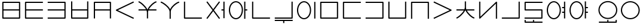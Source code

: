 SplineFontDB: 3.0
FontName: Untitled1
FullName: Untitled1
FamilyName: Untitled1
Weight: Regular
Copyright: Copyright (c) 2019, Jack
UComments: "2019-8-23: Created with FontForge (http://fontforge.org)"
Version: 001.000
ItalicAngle: 0
UnderlinePosition: -300
UnderlineWidth: 32
Ascent: 800
Descent: 200
InvalidEm: 0
LayerCount: 2
Layer: 0 0 "Back" 1
Layer: 1 0 "Fore" 0
XUID: [1021 647 -312734098 29385]
StyleMap: 0x0000
FSType: 0
OS2Version: 0
OS2_WeightWidthSlopeOnly: 0
OS2_UseTypoMetrics: 1
CreationTime: 1566577596
ModificationTime: 1567108831
OS2TypoAscent: 0
OS2TypoAOffset: 1
OS2TypoDescent: 0
OS2TypoDOffset: 1
OS2TypoLinegap: 90
OS2WinAscent: 0
OS2WinAOffset: 1
OS2WinDescent: 0
OS2WinDOffset: 1
HheadAscent: 0
HheadAOffset: 1
HheadDescent: 0
HheadDOffset: 1
Lookup: 6 0 0 "semivowels" { "semivowels contextual 0"  "semivowels contextual 1"  } ['liga' ('latn' <'dflt' > 'DFLT' <'dflt' > ) ]
Lookup: 1 0 0 "Single Substitution lookup 1" { "Single Substitution lookup 1 subtable"  } []
Lookup: 1 0 0 "Single Substitution lookup 2" { "Single Substitution lookup 2 subtable"  } []
Lookup: 4 0 1 "diphthongs" { "diphthongs subtable"  } ['liga' ('latn' <'dflt' > 'DFLT' <'dflt' > ) ]
Lookup: 6 0 0 "ce_c" { "ce_c subtable"  } ['liga' ('latn' <'dflt' > 'DFLT' <'dflt' > ) ]
Lookup: 1 0 0 "Single Substitution lookup 5" { "Single Substitution lookup 5 subtable"  } []
Lookup: 6 0 0 "ce_e" { "ce_e subtable"  } ['liga' ('latn' <'dflt' > 'DFLT' <'dflt' > ) ]
Lookup: 1 0 0 "Single Substitution lookup 7" { "Single Substitution lookup 7 subtable"  } []
Lookup: 6 0 0 "ci_i" { "ci_i subtable"  } ['liga' ('latn' <'dflt' > 'DFLT' <'dflt' > ) ]
Lookup: 1 0 0 "Single Substitution lookup 9" { "Single Substitution lookup 9 subtable"  } []
Lookup: 260 0 0 "Above" { "Above-1"  } ['mark' ('DFLT' <'dflt' > 'latn' <'ROM ' 'TRK ' 'dflt' > ) ]
MarkAttachClasses: 1
DEI: 91125
ChainSub2: coverage "ci_i subtable" 0 0 0 1
 1 1 0
  Coverage: 21 ibu ubu abu aibu aubu
  BCoverage: 60 py ty ky fy ly sy cy my xy by dy gy vy ry zy jy ny yhy iy uy
 1
  SeqLookup: 0 "Single Substitution lookup 9"
EndFPST
ChainSub2: coverage "ce_e subtable" 0 0 0 1
 1 1 0
  Coverage: 21 ebu obu ybu eibu oibu
  BCoverage: 160 py.ce.1 ty.ce.1 ky.ce.1 fy.ce.1 ly.ce.1 sy.ce.1 cy.ce.1 my.ce.1 xy.ce.1 by.ce.1 dy.ce.1 gy.ce.1 vy.ce.1 ry.ce.1 zy.ce.1 jy.ce.1 ny.ce.1 yhy.ce.1 iy.ce.1 uy.ce.1
 1
  SeqLookup: 0 "Single Substitution lookup 7"
EndFPST
ChainSub2: coverage "ce_c subtable" 0 0 0 1
 1 0 1
  Coverage: 60 py ty ky fy ly sy cy my xy by dy gy vy ry zy jy ny yhy iy uy
  FCoverage: 21 ebu obu ybu eibu oibu
 1
  SeqLookup: 0 "Single Substitution lookup 5"
EndFPST
ChainSub2: coverage "semivowels contextual 1" 0 0 0 1
 1 0 1
  Coverage: 3 ubu
  FCoverage: 23 abu ebu ibu obu ubu ybu
 1
  SeqLookup: 0 "Single Substitution lookup 2"
EndFPST
ChainSub2: coverage "semivowels contextual 0" 0 0 0 1
 1 0 1
  Coverage: 3 ibu
  FCoverage: 23 abu ebu ibu obu ubu ybu
 1
  SeqLookup: 0 "Single Substitution lookup 1"
EndFPST
Encoding: Custom
UnicodeInterp: none
NameList: AGL For New Fonts
DisplaySize: -96
AntiAlias: 1
FitToEm: 0
WinInfo: 0 16 7
BeginPrivate: 0
EndPrivate
Grid
-997 300 m 0
 2003 300 l 1024
  Named: "lower-mid"
690 1300 m 0
 690 -700 l 1024
  Named: "c-curve-right"
670 1300 m 0
 670 -700 l 1024
  Named: "c-block-right"
470 1300 m 0
 470 -700 l 1024
  Named: "mid"
-1000 390 m 0
 2000 390 l 1024
  Named: "mid"
-1000 -180 m 0
 2000 -180 l 1024
  Named: "block-bottom"
890 1300 m 0
 890 -700 l 1024
  Named: "curve-right"
870 1300 m 0
 870 -700 l 1024
  Named: "block-right"
50 1300 m 0
 50 -700 l 1024
  Named: "curve-left"
70 1300 m 0
 70 -700 l 1024
  Named: "block-left"
-1000 780 m 0
 2000 780 l 1024
  Named: "block-top"
-1993 -20 m 0
 4007 -20 l 1024
  Named: "c-bot"
EndSplineSet
AnchorClass2: "Above" "Above-1"
BeginChars: 387 204

StartChar: space
Encoding: 204 32 0
Width: 500
VWidth: 0
Flags: W
LayerCount: 2
EndChar

StartChar: my
Encoding: 0 60256 1
Width: 940
VWidth: 2000
Flags: W
HStem: 25 50<145 794> 365 50<145 794> 705 50<145 794>
VStem: 95 50<75 365 415 705> 794 50<75 365 415 705>
CounterMasks: 1 e0
AnchorPoint: "Above" 470 0 basechar 0
LayerCount: 2
Back
SplineSet
120 730 m 29
 819 730 l 29
 819 50 l 29
 120 50 l 29
 120 730 l 29
120 390 m 29
 819 390 l 1053
EndSplineSet
Fore
SplineSet
120 755 m 2
 819 755 l 2
 834.132537856 755 844 740.729904333 844 730 c 2
 844 415 l 1
 844 390 l 1
 844 365 l 1
 844 50 l 2
 844 34.8674621445 829.729904333 25 819 25 c 2
 120 25 l 2
 104.867462144 25 95 39.2700956673 95 50 c 2
 95 365 l 1
 95 390 l 1
 95 415 l 1
 95 730 l 2
 95 745.132537856 109.270095667 755 120 755 c 2
794 415 m 1
 794 705 l 1
 145 705 l 1
 145 415 l 1
 794 415 l 1
794 365 m 1
 145 365 l 1
 145 75 l 1
 794 75 l 1
 794 365 l 1
EndSplineSet
Substitution2: "Single Substitution lookup 5 subtable" my.ce.1
EndChar

StartChar: py
Encoding: 1 60257 2
Width: 940
VWidth: 2000
Flags: W
HStem: 25 50<145 845> 365 50<145 845> 705 50<145 845>
VStem: 95 50<75 365 415 705>
CounterMasks: 1 e0
AnchorPoint: "Above" 470 0 basechar 0
LayerCount: 2
Back
SplineSet
120 390 m 5
 820 390 l 1029
820 730 m 5
 120 730 l 5
 120 50 l 5
 820 50 l 1029
EndSplineSet
Fore
SplineSet
845 730 m 1
 845 705 l 1
 820 705 l 1
 145 705 l 1
 145 415 l 1
 820 415 l 1
 845 415 l 1
 845 390 l 1
 845 365 l 1
 820 365 l 1
 145 365 l 1
 145 75 l 1
 820 75 l 1
 845 75 l 1
 845 50 l 1
 845 25 l 1
 820 25 l 1
 120 25 l 2
 109.270095667 25 95 34.8674621445 95 50 c 2
 95 365 l 1
 95 390 l 1
 95 415 l 1
 95 730 l 2
 95 740.729904333 104.867462144 755 120 755 c 2
 820 755 l 1
 845 755 l 1
 845 730 l 1
EndSplineSet
Substitution2: "Single Substitution lookup 5 subtable" py.ce.1
EndChar

StartChar: by
Encoding: 2 60258 3
Width: 940
VWidth: 2000
Flags: W
HStem: 25 50<95 795> 365 50<95 795> 705 50<95 795>
VStem: 795 50<75 365 415 705>
CounterMasks: 1 e0
AnchorPoint: "Above" 470 0 basechar 0
LayerCount: 2
Back
SplineSet
120 50 m 5
 820 50 l 5
 820 730 l 5
 120 730 l 1029
120 390 m 5
 820 390 l 1029
EndSplineSet
Fore
SplineSet
95 390 m 1
 95 415 l 1
 120 415 l 1
 795 415 l 1
 795 705 l 1
 120 705 l 1
 95 705 l 1
 95 730 l 1
 95 755 l 1
 120 755 l 1
 820 755 l 2
 830.729904333 755 845 745.132537856 845 730 c 2
 845 415 l 1
 845 390 l 1
 845 365 l 1
 845 50 l 2
 845 39.2700956673 835.132537856 25 820 25 c 2
 120 25 l 1
 95 25 l 1
 95 50 l 1
 95 75 l 1
 120 75 l 1
 795 75 l 1
 795 365 l 1
 120 365 l 1
 95 365 l 1
 95 390 l 1
EndSplineSet
Substitution2: "Single Substitution lookup 5 subtable" by.ce.1
EndChar

StartChar: fy
Encoding: 3 60259 4
Width: 940
VWidth: 2000
Flags: W
HStem: 25.5 50<174.5 795> 365 50<174.5 795>
VStem: 124.5 50<75.5 365 415 755> 795 50<75.5 365 415 755>
AnchorPoint: "Above" 470 0 basechar 0
LayerCount: 2
Back
SplineSet
150 390 m 5
 819.5 390 l 1029
149.5 730 m 5
 149.5 50.5 l 5
 820 50.5 l 5
 820 730 l 1029
EndSplineSet
Fore
SplineSet
149.5 755 m 1
 174.5 755 l 1
 174.5 730 l 1
 174.5 415 l 1
 795 415 l 1
 795 730 l 1
 795 755 l 1
 820 755 l 1
 845 755 l 1
 845 730 l 1
 845 50.5 l 2
 845 39.7700956673 835.132537856 25.5 820 25.5 c 2
 149.5 25.5 l 2
 138.770095667 25.5 124.5 35.3674621445 124.5 50.5 c 2
 124.5 730 l 1
 124.5 755 l 1
 149.5 755 l 1
174.5 365 m 1
 174.5 75.5 l 1
 795 75.5 l 1
 795 365 l 1
 174.5 365 l 1
EndSplineSet
Substitution2: "Single Substitution lookup 5 subtable" fy.ce.1
EndChar

StartChar: vy
Encoding: 4 60260 5
Width: 940
VWidth: 2000
Flags: W
HStem: 365 50<175 795> 705 50<175 795>
VStem: 125 50<25 365 415 705> 795 50<25 365 415 705>
AnchorPoint: "Above" 470 0 basechar 0
LayerCount: 2
Back
SplineSet
150 390 m 5
 820 390 l 1029
150 50 m 5
 150 730 l 5
 820 730 l 5
 820 50 l 1029
EndSplineSet
Fore
SplineSet
150 25 m 1
 125 25 l 1
 125 50 l 1
 125 365 l 1
 125 390 l 1
 125 415 l 1
 125 730 l 2
 125 745.132537856 139.270095667 755 150 755 c 2
 820 755 l 2
 835.132537856 755 845 740.729904333 845 730 c 2
 845 415 l 1
 845 390 l 1
 845 365 l 1
 845 50 l 1
 845 25 l 1
 820 25 l 1
 795 25 l 1
 795 50 l 1
 795 365 l 1
 175 365 l 1
 175 50 l 1
 175 25 l 1
 150 25 l 1
795 415 m 1
 795 705 l 1
 175 705 l 1
 175 415 l 1
 795 415 l 1
EndSplineSet
Substitution2: "Single Substitution lookup 5 subtable" vy.ce.1
EndChar

StartChar: ky
Encoding: 5 60261 6
Width: 940
VWidth: 2000
Flags: W
AnchorPoint: "Above" 470 0 basechar 0
LayerCount: 2
Back
SplineSet
820 730 m 5
 121 389 l 5
 820 50 l 1029
EndSplineSet
Fore
SplineSet
842.4689022 740.961224106 m 1
 853.430126307 718.492321906 l 1
 830.961224106 707.5310978 l 1
 178.154720084 389.066122304 l 1
 830.909206282 72.4942041044 l 1
 853.403410387 61.584997822 l 1
 842.494204104 39.0907937176 l 1
 831.584997822 16.5965896133 l 1
 809.090793718 27.5057958956 l 1
 808.191025553 27.9421641469 809.090793718 26.5057958956 809.090793718 27.5057958956 c 1
 110.090793718 366.505795896 l 2
 105.803799587 368.584896053 101.952110447 372.080357389 99.4603440679 376.309719376 c 0
 92.1657657564 388.691061573 97.123287929 405.168213508 110.038775894 411.4689022 c 2
 809.038775894 752.4689022 l 1
 831.507678094 763.430126307 l 1
 842.4689022 740.961224106 l 1
EndSplineSet
Substitution2: "Single Substitution lookup 5 subtable" ky.ce.1
EndChar

StartChar: cy
Encoding: 6 60262 7
Width: 940
VWidth: 2000
Flags: W
HStem: 365 50<95 407.399 528.908 845>
VStem: 445 50<26 363.815>
AnchorPoint: "Above" 470 0 basechar 0
LayerCount: 2
Back
SplineSet
120 390 m 5
 820 390 l 1029
470 290 m 5
 470 51 l 1029
120 732 m 5
 192.553033804 700.813998938 466.170737486 488.843115446 470 290 c 5
 466.56161525 481.124907868 728.808066911 702.21787871 820 730 c 1029
EndSplineSet
Fore
SplineSet
97.0319145079 741.872540141 m 1
 106.904454648 764.840625633 l 1
 129.872540141 754.968085492 l 2
 195.835855552 726.614591274 387.091457592 582.473437949 464.010168845 415 c 1
 472.760863737 415 l 1
 544.108677717 579.378818683 729.188165189 728.468125253 812.71422635 753.914796723 c 2
 836.629023073 761.200570373 l 1
 843.914796723 737.28577365 l 1
 851.200570373 713.370976927 l 1
 827.28577365 706.085203277 l 2
 764.223166744 686.872835092 600.219376485 553.892297492 528.907883685 415 c 1
 820 415 l 1
 845 415 l 1
 845 390 l 1
 845 365 l 1
 820 365 l 1
 507.598087295 365 l 1
 499.914209299 341.979563447 495.420130921 319.152140707 495 297.010213821 c 2
 495 290 l 1
 495 51 l 1
 495 26 l 1
 470 26 l 1
 445 26 l 1
 445 51 l 1
 445 289.751773426 l 2
 444.493599505 314.45290479 439.097161327 339.716979808 429.987694667 365 c 1
 120 365 l 1
 95 365 l 1
 95 390 l 1
 95 415 l 1
 120 415 l 1
 407.398776645 415 l 1
 331.306235913 556.272163332 162.014730702 686.728829458 110.127459859 709.031914508 c 2
 87.1593743673 718.904454648 l 1
 97.0319145079 741.872540141 l 1
EndSplineSet
Substitution2: "Single Substitution lookup 5 subtable" cy.ce.1
EndChar

StartChar: xy
Encoding: 7 60263 8
Width: 940
VWidth: 2000
Flags: W
HStem: 705.907 48.186<783.326 837.546>
VStem: 445 50<25 406.252>
AnchorPoint: "Above" 470 0 basechar 0
LayerCount: 2
Back
SplineSet
470 330 m 5
 470 50 l 1029
100 732 m 5
 176.69892145 703.636261477 465.951922485 510.848263369 470 330 c 5
 466.56161525 503.749916243 728.808066911 704.7435261 820 730 c 1029
EndSplineSet
Fore
SplineSet
76.551975554 740.671225379 m 1
 85.2232009335 764.119249825 l 1
 108.671225379 755.448024446 l 2
 179.111421726 729.398801421 390.936394165 592.076549497 467.882335454 433.861533778 c 1
 535.367096057 588.875329465 728.420211168 730.577223881 813.327207471 754.093024714 c 2
 837.420232184 760.765817243 l 1
 844.093024714 736.672792529 l 1
 850.765817243 712.579767816 l 1
 826.672792529 705.906975286 l 2
 744.252271568 683.079827467 498.23609836 489.045895259 495 336.298704435 c 2
 495 330 l 1
 495 50 l 1
 495 25 l 1
 470 25 l 1
 445 25 l 1
 445 50 l 1
 445 329.708809973 l 2
 441.116618479 489.582893324 164.218392783 681.596941096 91.3287746206 708.551975554 c 2
 67.8807501746 717.223200933 l 1
 76.551975554 740.671225379 l 1
EndSplineSet
Substitution2: "Single Substitution lookup 5 subtable" xy.ce.1
EndChar

StartChar: iy
Encoding: 8 60264 9
Width: 940
VWidth: 4000
Flags: W
HStem: 25 50.0179<145 844.982>
VStem: 95 50<75.0179 755>
AnchorPoint: "Above" 470 0 basechar 0
LayerCount: 2
Back
SplineSet
120 730 m 5
 120 50 l 5
 820 50.5 l 1029
EndSplineSet
Fore
SplineSet
120 755 m 1
 145 755 l 1
 145 730 l 1
 145 75.0178635204 l 1
 819.982142862 75.4999936225 l 1
 844.982136484 75.5178507608 l 1
 844.999993622 50.5178571383 l 1
 845.017850761 25.5178635159 l 1
 820.017857138 25.5000063775 l 1
 120.017857138 25.0000063775 l 2
 109.254918706 24.9923185644 95 34.8732212677 95 50 c 2
 95 730 l 1
 95 755 l 1
 120 755 l 1
EndSplineSet
Substitution2: "Single Substitution lookup 5 subtable" iy.ce.1
EndChar

StartChar: ry
Encoding: 9 60265 10
Width: 940
VWidth: 2000
Flags: W
AnchorPoint: "Above" 470 0 basechar 0
LayerCount: 2
Back
SplineSet
120 50 m 29
 820 730 l 1053
120 730 m 29
 820 50 l 1053
EndSplineSet
Fore
SplineSet
102.068015479 747.419642107 m 1
 119.487657585 765.351626628 l 1
 137.419642107 747.931984521 l 1
 470 424.853922568 l 1
 802.580357893 747.931984521 l 1
 820.512342415 765.351626628 l 1
 837.931984521 747.419642107 l 1
 855.351626628 729.487657585 l 1
 837.419642107 712.068015479 l 1
 505.879037938 390 l 1
 837.419642107 67.9319845215 l 1
 855.351626628 50.5123424149 l 1
 837.931984521 32.5803578934 l 1
 820.512342415 14.6483733719 l 1
 802.580357893 32.0680154785 l 1
 801.863078513 32.7648011628 802.580357893 31.0680154785 802.580357893 32.0680154785 c 1
 470 355.146077432 l 1
 137.419642107 32.0680154785 l 1
 137.419642107 31.0680154785 136.702362726 31.3712297943 137.419642107 32.0680154785 c 1
 119.487657585 14.6483733719 l 1
 102.068015479 32.5803578934 l 1
 84.6483733719 50.5123424149 l 1
 102.580357893 67.9319845215 l 1
 434.120962062 390 l 1
 102.580357893 712.068015479 l 1
 84.6483733719 729.487657585 l 1
 102.068015479 747.419642107 l 1
EndSplineSet
Substitution2: "Single Substitution lookup 5 subtable" ry.ce.1
EndChar

StartChar: ebu
Encoding: 10 60266 11
Width: 940
VWidth: 0
Flags: W
HStem: 5 50<287.686 452.314> 365 50<715 795> 725 50<287.686 452.314>
VStem: 75 50<254.113 525.887> 615 50<254.113 525.887> 795 50<35 365 415 745>
CounterMasks: 1 e0
LayerCount: 2
Back
Refer: 33 -1 S 1 0 0 1 0 0 2
Refer: 196 -1 S 1 0 0 1 0 0 2
Fore
Refer: 33 -1 N 1 0 0 1 0 0 2
Refer: 196 -1 N 1 0 0 1 0 0 2
Substitution2: "Single Substitution lookup 7 subtable" ebu.ce.2
EndChar

StartChar: obu
Encoding: 11 60267 12
Width: 940
VWidth: 0
Flags: W
HStem: 5 50<287.686 452.314> 365 50<765 845> 725 50<287.686 452.314>
VStem: 75 50<254.113 525.887> 615 50<254.113 525.887> 715 50<25 365 415 755>
CounterMasks: 1 e0
LayerCount: 2
Back
Refer: 34 -1 N 1 0 0 1 0 0 2
Refer: 196 -1 N 1 0 0 1 0 0 2
Fore
Refer: 34 -1 N 1 0 0 1 0 0 2
Refer: 196 -1 N 1 0 0 1 0 0 2
Substitution2: "Single Substitution lookup 7 subtable" obu.ce.2
EndChar

StartChar: ibu
Encoding: 12 60268 13
Width: 940
VWidth: 0
Flags: W
HStem: -155 50<145 845> -155 110<95.2564 145> 5 50<352.083 587.917> 725 50<352.083 587.917>
VStem: 75 50<275.105 504.895> 95 50<-105 -45> 815 50<275.105 504.895>
LayerCount: 2
Back
Refer: 35 -1 N 1 0 0 1 0 0 2
Refer: 32 60287 N 1 0 0 1 0 0 2
Fore
Refer: 35 -1 S 1 0 0 1 0 0 2
Refer: 32 60287 N 1 0 0 1 0 0 2
Substitution2: "Single Substitution lookup 9 subtable" ibu.ci.2
Substitution2: "Single Substitution lookup 1 subtable" iy
EndChar

StartChar: ubu
Encoding: 13 60269 14
Width: 1200
VWidth: 0
Flags: W
HStem: -155 110<821 845.744> 5 50<352.083 587.917> 725 50<352.083 587.917>
VStem: 75 50<275.105 504.895> 815 50<275.105 504.895>
LayerCount: 2
Back
Refer: 202 -1 S 1 0 0 1 0 0 2
Refer: 32 60287 N 1 0 0 1 0 0 2
Fore
Refer: 202 -1 N 1 0 0 1 0 0 2
Refer: 32 60287 N 1 0 0 1 0 0 2
Substitution2: "Single Substitution lookup 9 subtable" ubu.ci.2
Substitution2: "Single Substitution lookup 2 subtable" uy
EndChar

StartChar: abu
Encoding: 14 60270 15
Width: 940
VWidth: 0
Flags: W
HStem: -67 50<95 445 495 845> 5 50<352.083 587.917> 725 50<352.083 587.917>
VStem: 75 50<275.105 504.895> 445 50<-155 -67> 815 50<275.105 504.895>
CounterMasks: 1 1c
LayerCount: 2
Back
Refer: 203 -1 S 1 0 0 1 0 0 2
Refer: 32 60287 N 1 0 0 1 0 0 2
Fore
Refer: 203 -1 N 1 0 0 1 0 0 2
Refer: 32 60287 N 1 0 0 1 0 0 2
Substitution2: "Single Substitution lookup 9 subtable" abu.ci.2
EndChar

StartChar: ybu
Encoding: 15 60271 16
Width: 940
VWidth: 0
Flags: W
HStem: 5 50<287.686 452.314> 725 50<287.686 452.314>
VStem: 75 50<254.113 525.887> 615 50<254.113 525.887> 795 50<35 745>
LayerCount: 2
Back
Refer: 197 -1 N 1 0 0 1 0 0 2
Refer: 196 -1 N 1 0 0 1 0 0 2
Fore
Refer: 197 -1 N 1 0 0 1 0 0 2
Refer: 196 -1 N 1 0 0 1 0 0 2
Substitution2: "Single Substitution lookup 7 subtable" ybu.ce.2
EndChar

StartChar: ny
Encoding: 16 60272 17
Width: 940
VWidth: 2000
Flags: W
HStem: 25 50<145 795> 705 50<145 795>
VStem: 95 50<75 705> 795 50<75 705>
AnchorPoint: "Above" 470 0 basechar 0
LayerCount: 2
Back
SplineSet
120 730 m 5
 820 730 l 5
 820 50 l 5
 120 50 l 5
 120 730 l 5
EndSplineSet
Fore
SplineSet
120 755 m 2
 820 755 l 2
 835.132537856 755 845 740.729904333 845 730 c 2
 845 50 l 2
 845 34.8674621445 830.729904333 25 820 25 c 2
 120 25 l 2
 104.867462144 25 95 39.2700956673 95 50 c 2
 95 730 l 2
 95 745.132537856 109.270095667 755 120 755 c 2
145 705 m 1
 145 75 l 1
 795 75 l 1
 795 705 l 1
 145 705 l 1
EndSplineSet
Substitution2: "Single Substitution lookup 5 subtable" ny.ce.1
EndChar

StartChar: ty
Encoding: 17 60273 18
Width: 940
VWidth: 2000
Flags: W
HStem: 25 50<145 845> 705 50<145 845>
VStem: 95 50<75 705>
AnchorPoint: "Above" 470 0 basechar 0
LayerCount: 2
Back
SplineSet
820 730 m 5
 120 730 l 5
 120 50 l 5
 820 50 l 1029
EndSplineSet
Fore
SplineSet
845 730 m 1
 845 705 l 1
 820 705 l 1
 145 705 l 1
 145 75 l 1
 820 75 l 1
 845 75 l 1
 845 50 l 1
 845 25 l 1
 820 25 l 1
 120 25 l 2
 109.270095667 25 95 34.8674621445 95 50 c 2
 95 730 l 2
 95 740.729904333 104.867462144 755 120 755 c 2
 820 755 l 1
 845 755 l 1
 845 730 l 1
EndSplineSet
Substitution2: "Single Substitution lookup 5 subtable" ty.ce.1
EndChar

StartChar: dy
Encoding: 18 60274 19
Width: 940
VWidth: 2000
Flags: W
HStem: 25 50<95 795> 705 50<95 795>
VStem: 795 50<75 705>
AnchorPoint: "Above" 470 0 basechar 0
LayerCount: 2
Back
SplineSet
120 50 m 5
 820 50 l 5
 820 730 l 5
 120 730 l 1029
EndSplineSet
Fore
SplineSet
95 50 m 1
 95 75 l 1
 120 75 l 1
 795 75 l 1
 795 705 l 1
 120 705 l 1
 95 705 l 1
 95 730 l 1
 95 755 l 1
 120 755 l 1
 820 755 l 2
 830.729904333 755 845 745.132537856 845 730 c 2
 845 50 l 2
 845 39.2700956673 835.132537856 25 820 25 c 2
 120 25 l 1
 95 25 l 1
 95 50 l 1
EndSplineSet
Substitution2: "Single Substitution lookup 5 subtable" dy.ce.1
EndChar

StartChar: sy
Encoding: 19 60275 20
Width: 940
VWidth: 2000
Flags: W
HStem: 25.5 50<145 795>
VStem: 95 50<75.5 755> 795 50<75.5 755>
AnchorPoint: "Above" 470 0 basechar 0
LayerCount: 2
Back
SplineSet
120 730 m 5
 120 50.5 l 5
 820 50.5 l 5
 820 730 l 1029
EndSplineSet
Fore
SplineSet
120 755 m 1
 145 755 l 1
 145 730 l 1
 145 75.5 l 1
 795 75.5 l 1
 795 730 l 1
 795 755 l 1
 820 755 l 1
 845 755 l 1
 845 730 l 1
 845 50.5 l 2
 845 39.7700956673 835.132537856 25.5 820 25.5 c 2
 120 25.5 l 2
 109.270095667 25.5 95 35.3674621445 95 50.5 c 2
 95 730 l 1
 95 755 l 1
 120 755 l 1
EndSplineSet
Substitution2: "Single Substitution lookup 5 subtable" sy.ce.1
EndChar

StartChar: zy
Encoding: 20 60276 21
Width: 940
VWidth: 2000
Flags: W
HStem: 705 50<145 795>
VStem: 95 50<25.5 705> 795 50<25.5 705>
AnchorPoint: "Above" 470 0 basechar 0
LayerCount: 2
Back
SplineSet
820 50.5 m 5
 820 730 l 5
 120 730 l 5
 120 50.5 l 1029
EndSplineSet
Fore
SplineSet
820 25.5 m 1
 795 25.5 l 1
 795 50.5 l 1
 795 705 l 1
 145 705 l 1
 145 50.5 l 1
 145 25.5 l 1
 120 25.5 l 1
 95 25.5 l 1
 95 50.5 l 1
 95 730 l 2
 95 740.729904333 104.867462144 755 120 755 c 2
 820 755 l 2
 830.729904333 755 845 745.132537856 845 730 c 2
 845 50.5 l 1
 845 25.5 l 1
 820 25.5 l 1
EndSplineSet
Substitution2: "Single Substitution lookup 5 subtable" zy.ce.1
EndChar

StartChar: gy
Encoding: 21 60277 22
Width: 940
VWidth: 2000
Flags: W
AnchorPoint: "Above" 470 0 basechar 0
LayerCount: 2
Back
SplineSet
120 730 m 29
 820 390 l 29
 120 50 l 1053
EndSplineSet
Fore
SplineSet
97.5122960356 740.922599068 m 1
 108.434895104 763.410303033 l 1
 130.922599068 752.487703964 l 1
 130.02309091 752.924607927 129.922599068 752.487703964 130.922599068 752.487703964 c 1
 830.922599068 412.487703964 l 2
 843.848894591 406.209217568 848.834722531 389.740608588 841.561430147 377.34675022 c 0
 839.021394467 373.018470699 833.887461403 368.952372027 830.922599068 367.512296036 c 2
 130.922599068 27.5122960356 l 1
 108.434895104 16.5896969672 l 1
 97.5122960356 39.0774009316 l 1
 86.5896969672 61.565104896 l 1
 109.077400932 72.4877039644 l 1
 762.779186887 390 l 1
 109.077400932 707.512296036 l 1
 86.5896969672 718.434895104 l 1
 97.5122960356 740.922599068 l 1
EndSplineSet
Substitution2: "Single Substitution lookup 5 subtable" gy.ce.1
EndChar

StartChar: jy
Encoding: 22 60278 23
Width: 940
VWidth: 2000
Flags: W
HStem: 365 50<95 403.354 532.415 845>
VStem: 445 50<416.341 755>
AnchorPoint: "Above" 470 0 basechar 0
LayerCount: 2
Back
SplineSet
120 390 m 5
 820 390 l 1029
470 500 m 5
 470 730 l 1029
120 50 m 5
 192.553222657 81.7506520119 466.170507813 297.558157135 470 500 c 5
 466.56148234 304.531381376 728.808045779 78.4133705858 820 50 c 1029
EndSplineSet
Fore
SplineSet
97.0970656222 39.9772460429 m 1
 87.0743116651 62.8801804207 l 1
 109.977246043 72.9029343778 l 2
 160.848965104 95.1653534686 325.403905478 223.793927084 403.354445987 365 c 1
 120 365 l 1
 95 365 l 1
 95 390 l 1
 95 415 l 1
 120 415 l 1
 426.864770298 415 l 1
 437.857177824 443.60168841 444.43795544 472.267056925 445 500.243547587 c 2
 445 730 l 1
 445 755 l 1
 470 755 l 1
 495 755 l 1
 495 730 l 1
 495 500 l 1
 495 492.81187238 l 2
 495.468303528 467.493830817 500.992645319 441.325952829 510.350417231 415 c 1
 820 415 l 1
 845 415 l 1
 845 390 l 1
 845 365 l 1
 820 365 l 1
 532.41482432 365 l 1
 605.543243671 225.09584816 765.589159693 93.1386031384 827.436814922 73.8682589189 c 2
 851.305073841 66.4314439971 l 1
 843.868258919 42.5631850782 l 1
 836.431443997 18.6949261593 l 1
 812.563185078 26.1317410811 l 2
 730.082748829 51.8307977714 550.041997796 199.338665154 476.001550901 365 c 1
 460.360314709 365 l 1
 381.658686664 198.766794357 194.922904824 55.4985897755 130.022753957 27.0970656222 c 1
 130.022753957 26.0970656222 129.106636582 26.6961554639 130.022753957 27.0970656222 c 1
 107.119819579 17.0743116651 l 1
 97.0970656222 39.9772460429 l 1
EndSplineSet
Substitution2: "Single Substitution lookup 5 subtable" jy.ce.1
EndChar

StartChar: yhy
Encoding: 23 60279 24
Width: 940
VWidth: 4000
Flags: W
VStem: 95 50<109.14 755> 795 50<25 670.86>
AnchorPoint: "Above" 470 0 basechar 0
LayerCount: 2
Back
SplineSet
120 730 m 29
 120 50 l 29
 820 730 l 29
 820 50 l 1053
EndSplineSet
Fore
SplineSet
120 755 m 1
 145 755 l 1
 145 730 l 1
 145 109.139636854 l 1
 802.580357893 747.931984521 l 2
 812.887952283 757.945076215 830.06988094 757.020473815 839.243403384 745.959054678 c 0
 842.98635956 741.445803924 845 735.233361552 845 730 c 2
 845 50 l 1
 845 25 l 1
 820 25 l 1
 795 25 l 1
 795 50 l 1
 795 670.860363146 l 1
 137.419642107 32.0680154785 l 2
 133.978812331 28.7254951252 127.841338339 25.5398098187 121.961427136 25.0770627014 c 0
 107.635320153 23.9496026972 95 35.6295961308 95 50 c 2
 95 730 l 1
 95 755 l 1
 120 755 l 1
EndSplineSet
Substitution2: "Single Substitution lookup 5 subtable" yhy.ce.1
EndChar

StartChar: uy
Encoding: 24 60280 25
Width: 940
VWidth: 4000
Flags: W
HStem: 25.5 50<95 795>
VStem: 795 50<75.5 755>
AnchorPoint: "Above" 470 0 basechar 0
LayerCount: 2
Back
SplineSet
120 50.5 m 5
 820 50.5 l 5
 820 730 l 1029
EndSplineSet
Fore
SplineSet
95 50.5 m 1
 95 75.5 l 1
 120 75.5 l 1
 795 75.5 l 1
 795 730 l 1
 795 755 l 1
 820 755 l 1
 845 755 l 1
 845 730 l 1
 845 50.5 l 2
 845 39.7700956673 835.132537856 25.5 820 25.5 c 2
 120 25.5 l 1
 95 25.5 l 1
 95 50.5 l 1
EndSplineSet
Substitution2: "Single Substitution lookup 5 subtable" uy.ce.1
EndChar

StartChar: ly
Encoding: 25 60281 26
Width: 940
VWidth: 2000
Flags: W
HStem: 25 50<95 795> 365 50<145 795> 705 50<145 845>
VStem: 95 50<415 705> 795 50<75 365>
CounterMasks: 1 e0
AnchorPoint: "Above" 470 0 basechar 0
LayerCount: 2
Back
SplineSet
820 730 m 5
 120 730 l 5
 120 390 l 5
 820 390 l 5
 820 50 l 5
 120 50 l 1029
EndSplineSet
Fore
SplineSet
845 730 m 1
 845 705 l 1
 820 705 l 1
 145 705 l 1
 145 415 l 1
 820 415 l 2
 835.132537856 415 845 400.729904333 845 390 c 2
 845 50 l 2
 845 34.8674621445 830.729904333 25 820 25 c 2
 120 25 l 1
 95 25 l 1
 95 50 l 1
 95 75 l 1
 120 75 l 1
 795 75 l 1
 795 365 l 1
 120 365 l 2
 109.270095667 365 95 374.867462144 95 390 c 2
 95 730 l 2
 95 740.729904333 104.867462144 755 120 755 c 2
 820 755 l 1
 845 755 l 1
 845 730 l 1
EndSplineSet
Substitution2: "Single Substitution lookup 5 subtable" ly.ce.1
EndChar

StartChar: eibu
Encoding: 26 60283 27
Width: 940
VWidth: 0
Flags: W
HStem: 5 50<287.686 452.314> 275 50<715 795> 465 50<715 795> 725 50<287.686 452.314>
VStem: 75 50<254.113 525.887> 615 50<254.113 525.887> 715 130<275 325 465 515> 795 50<35 275 325 465 515 745>
LayerCount: 2
Back
Refer: 198 -1 N 1 0 0 1 0 0 2
Refer: 196 -1 N 1 0 0 1 0 0 2
Fore
Refer: 198 -1 S 1 0 0 1 0 0 2
Refer: 196 -1 S 1 0 0 1 0 0 2
Substitution2: "Single Substitution lookup 7 subtable" eibu.ce.2
Ligature2: "diphthongs subtable" ebu ibu
EndChar

StartChar: oibu
Encoding: 27 60284 28
Width: 940
VWidth: 0
Flags: W
HStem: 5 50<287.686 452.314> 265 50<765 845> 465 50<765 845> 725 50<287.686 452.314>
VStem: 75 50<254.113 525.887> 615 50<254.113 525.887> 715 50<25 265 315 465 515 755> 715 130<265 315 465 515>
LayerCount: 2
Back
Refer: 199 -1 N 1 0 0 1 0 0 2
Refer: 196 -1 N 1 0 0 1 0 0 2
Fore
Refer: 199 -1 S 1 0 0 1 0 0 2
Refer: 196 -1 S 1 0 0 1 0 0 2
Substitution2: "Single Substitution lookup 7 subtable" oibu.ce.2
Ligature2: "diphthongs subtable" obu ibu
EndChar

StartChar: aibu
Encoding: 28 60282 29
Width: 940
VWidth: 0
Flags: W
HStem: -155 50<145 445 495 845> -155 120<95.2564 145 445 495> 5 50<352.083 587.917> 725 50<352.083 587.917>
VStem: 75 50<275.105 504.895> 95 50<-105 -35> 445 50<-105 -35> 815 50<275.105 504.895>
LayerCount: 2
Back
Refer: 200 -1 N 1 0 0 1 0 0 2
Refer: 32 60287 N 1 0 0 1 0 0 2
Fore
Refer: 200 -1 S 1 0 0 1 0 0 2
Refer: 32 60287 S 1 0 0 1 0 0 2
Substitution2: "Single Substitution lookup 9 subtable" aibu.ci.2
Ligature2: "diphthongs subtable" abu ibu
EndChar

StartChar: aubu
Encoding: 29 60285 30
Width: 1200
VWidth: 0
Flags: W
HStem: -155 50<355 705 755 1055> -155 120<705 755 1055 1104.74> 5 50<612.083 847.917> 725 50<612.083 847.917>
VStem: 335 50<275.105 504.895> 705 50<-105 -35> 1055 50<-105 -35> 1075 50<275.105 504.895>
LayerCount: 2
Back
Refer: 29 60282 N -1 0 0 1 1200 0 2
Fore
Refer: 29 60282 N -1 0 0 1 1200 0 2
Substitution2: "Single Substitution lookup 9 subtable" aubu.ci.2
Ligature2: "diphthongs subtable" abu ubu
EndChar

StartChar: slakabu
Encoding: 30 60286 31
Width: 0
VWidth: 0
Flags: W
LayerCount: 2
EndChar

StartChar: denpabu
Encoding: 31 60287 32
Width: 940
VWidth: 0
Flags: W
HStem: 5 50<352.083 587.917> 725 50<352.083 587.917>
VStem: 75 50<275.105 504.895> 815 50<275.105 504.895>
AnchorPoint: "Above" 470 0 basechar 0
LayerCount: 2
Back
SplineSet
100 390 m 4
 100 589 266 750 470 750 c 4
 674 750 840 589 840 390 c 4
 840 191 674 30 470 30 c 4
 266 30 100 191 100 390 c 4
100 30 m 1053
470 30 m 1053
100 390 m 1053
EndSplineSet
Fore
SplineSet
125 390 m 0
 125 205.411335875 279.202421466 55 470 55 c 0
 660.797572218 55 815 205.411263439 815 390 c 0
 815 574.588664125 660.797578534 725 470 725 c 0
 279.202427782 725 125 574.588736561 125 390 c 0
75 390 m 0
 75 603.411263439 252.797572218 775 470 775 c 0
 687.202421466 775 865 603.411335875 865 390 c 0
 865 176.588736561 687.202427782 5 470 5 c 0
 252.797578534 5 75 176.588664125 75 390 c 0
EndSplineSet
EndChar

StartChar: ebu.ce.2
Encoding: 42 -1 33
Width: 0
VWidth: 0
Flags: W
HStem: 365 50<715 795>
VStem: 795 50<35 365 415 745>
AnchorPoint: "Above" 470 0 mark 0
LayerCount: 2
Back
SplineSet
740 390 m 5
 820 390 l 1029
820 720 m 5
 820 60 l 1029
EndSplineSet
Fore
SplineSet
820 745 m 1
 845 745 l 1
 845 720 l 1
 845 415 l 1
 845 390 l 1
 845 365 l 1
 845 60 l 1
 845 35 l 1
 820 35 l 1
 795 35 l 1
 795 60 l 1
 795 365 l 1
 740 365 l 1
 715 365 l 1
 715 390 l 1
 715 415 l 1
 740 415 l 1
 795 415 l 1
 795 720 l 1
 795 745 l 1
 820 745 l 1
EndSplineSet
EndChar

StartChar: obu.ce.2
Encoding: 43 -1 34
Width: 0
VWidth: 0
Flags: W
HStem: 365 50<765 845>
VStem: 715 50<25 365 415 755>
AnchorPoint: "Above" 470 0 mark 0
LayerCount: 2
Back
SplineSet
820 390 m 5
 740 390 l 1029
740 730 m 5
 740 50 l 1029
EndSplineSet
Fore
SplineSet
740 755 m 1
 765 755 l 1
 765 730 l 1
 765 415 l 1
 820 415 l 1
 845 415 l 1
 845 390 l 1
 845 365 l 1
 820 365 l 1
 765 365 l 1
 765 50 l 1
 765 25 l 1
 740 25 l 1
 715 25 l 1
 715 50 l 1
 715 365 l 1
 715 390 l 1
 715 415 l 1
 715 730 l 1
 715 755 l 1
 740 755 l 1
EndSplineSet
EndChar

StartChar: ibu.ci.2
Encoding: 44 -1 35
Width: 0
VWidth: 0
Flags: W
HStem: -155 110<95.2564 145> -155 50<145 845>
VStem: 95 50<-105 -45>
AnchorPoint: "Above" 470 0 mark 0
LayerCount: 2
Back
SplineSet
820 -130 m 1
 120 -130 l 1
 120 -70 l 1025
EndSplineSet
Fore
SplineSet
845 -130 m 1x60
 845 -155 l 1
 820 -155 l 1x60
 120 -155 l 2
 104.867462144 -155 95 -140.729904333 95 -130 c 2
 95 -70 l 1
 95 -45 l 1
 120 -45 l 1
 145 -45 l 1xa0
 145 -70 l 1
 145 -105 l 1
 820 -105 l 1
 845 -105 l 1
 845 -130 l 1x60
EndSplineSet
EndChar

StartChar: my.ce.1
Encoding: 32 -1 36
Width: 940
VWidth: 0
Flags: W
HStem: 25 50<145 595> 365 50<145 595> 705 50<145 595>
VStem: 95 50<75 365 415 705> 595 50<75 365 415 705>
CounterMasks: 1 e0
AnchorPoint: "Above" 470 0 basechar 0
LayerCount: 2
Back
SplineSet
120 390 m 5
 620 390 l 1029
120 730 m 5
 620 730 l 5
 620 50 l 5
 120 50 l 5
 120 730 l 5
EndSplineSet
Fore
SplineSet
120 755 m 6
 620 755 l 6
 635.132537856 755 645 740.729904333 645 730 c 6
 645 415 l 5
 645 390 l 5
 645 365 l 5
 645 50 l 6
 645 34.8674621445 630.729904333 25 620 25 c 6
 120 25 l 6
 104.867462144 25 95 39.2700956673 95 50 c 6
 95 365 l 5
 95 390 l 5
 95 415 l 5
 95 730 l 6
 95 745.132537856 109.270095667 755 120 755 c 6
145 365 m 5
 145 75 l 5
 595 75 l 5
 595 365 l 5
 145 365 l 5
145 415 m 5
 595 415 l 5
 595 705 l 5
 145 705 l 5
 145 415 l 5
EndSplineSet
EndChar

StartChar: my.ci.1
Encoding: 64 -1 37
Width: 1200
VWidth: 0
Flags: W
HStem: 300 100<200 1000> 600 100<200 1000> 900 100<200 1000>
VStem: 100 100<400 600 700 900> 1000 100<400 600 700 900>
CounterMasks: 1 e0
AnchorPoint: "Above" 600 0 basechar 0
LayerCount: 2
Back
SplineSet
150 950 m 29
 1050 950 l 29
 1050 350 l 29
 150 350 l 29
 150 950 l 29
150 650 m 29
 1050 650 l 1053
EndSplineSet
Fore
SplineSet
150 1000 m 2
 1050 1000 l 2
 1080.26507571 1000 1100 971.459808665 1100 950 c 2
 1100 350 l 2
 1100 319.734924289 1071.45980867 300 1050 300 c 2
 150 300 l 2
 119.734924289 300 100 328.540191335 100 350 c 2
 100 950 l 2
 100 980.265075711 128.540191335 1000 150 1000 c 2
1000 700 m 1
 1000 900 l 1
 200 900 l 1
 200 700 l 1
 1000 700 l 1
1000 600 m 1
 200 600 l 1
 200 400 l 1
 1000 400 l 1
 1000 600 l 1
EndSplineSet
EndChar

StartChar: my.cec.1
Encoding: 96 -1 38
Width: 940
VWidth: 0
Flags: W
HStem: 335 50<145 595> 520 50<145 595> 705 50<145 595>
VStem: 95 50<385 520 570 705> 595 50<385 520 570 705>
CounterMasks: 1 e0
AnchorPoint: "Above" 470 0 basechar 0
LayerCount: 2
Back
SplineSet
120 545 m 5
 620 545 l 1029
120 730 m 5
 620 730 l 5
 620 360 l 5
 120 360 l 5
 120 730 l 5
EndSplineSet
Fore
SplineSet
120 755 m 2
 620 755 l 2
 635.132537856 755 645 740.729904333 645 730 c 2
 645 570 l 1
 645 545 l 1
 645 520 l 1
 645 360 l 2
 645 344.867462144 630.729904333 335 620 335 c 2
 120 335 l 2
 104.867462144 335 95 349.270095667 95 360 c 2
 95 520 l 1
 95 545 l 1
 95 570 l 1
 95 730 l 2
 95 745.132537856 109.270095667 755 120 755 c 2
145 520 m 1
 145 385 l 1
 595 385 l 1
 595 520 l 1
 145 520 l 1
145 570 m 1
 595 570 l 1
 595 705 l 1
 145 705 l 1
 145 570 l 1
EndSplineSet
EndChar

StartChar: my.cec.3
Encoding: 128 -1 39
Width: 0
VWidth: 0
Flags: W
HStem: -155 50<145 795> 35 50<145 795> 225 50<145 795>
VStem: 95 50<-105 35 85 225> 795 50<-105 35 85 225>
AnchorPoint: "Above" 470 0 mark 0
LayerCount: 2
Back
SplineSet
120 60 m 5
 820 60 l 1029
120 250 m 5
 820 250 l 5
 820 -130 l 5
 120 -130 l 5
 120 250 l 5
EndSplineSet
Fore
SplineSet
120 275 m 2
 820 275 l 2
 835.132537856 275 845 260.729904333 845 250 c 2
 845 85 l 1
 845 60 l 1
 845 35 l 1
 845 -130 l 2
 845 -145.132537856 830.729904333 -155 820 -155 c 2
 120 -155 l 2
 104.867462144 -155 95 -140.729904333 95 -130 c 2
 95 35 l 1
 95 60 l 1
 95 85 l 1
 95 250 l 2
 95 265.132537856 109.270095667 275 120 275 c 2
145 35 m 1
 145 -105 l 1
 795 -105 l 1
 795 35 l 1
 145 35 l 1
145 85 m 1
 795 85 l 1
 795 225 l 1
 145 225 l 1
 145 85 l 1
EndSplineSet
EndChar

StartChar: ebu.cec.2
Encoding: 106 -1 40
Width: 0
VWidth: 0
Flags: W
HStem: 520 50<715 795>
VStem: 795 50<325 520 570 745>
AnchorPoint: "Above" 470 0 mark 0
LayerCount: 2
Back
SplineSet
740 545 m 5
 820 545 l 1029
820 720 m 5
 820 350 l 1029
EndSplineSet
Fore
SplineSet
820 745 m 1
 845 745 l 1
 845 720 l 1
 845 570 l 1
 845 545 l 1
 845 520 l 1
 845 350 l 1
 845 325 l 1
 820 325 l 1
 795 325 l 1
 795 350 l 1
 795 520 l 1
 740 520 l 1
 715 520 l 1
 715 545 l 1
 715 570 l 1
 740 570 l 1
 795 570 l 1
 795 720 l 1
 795 745 l 1
 820 745 l 1
EndSplineSet
EndChar

StartChar: ly.cec.3
Encoding: 137 -1 41
Width: 0
VWidth: 0
Flags: W
HStem: 0 100<100 999> 175 100<200 999> 350 100<200 1099>
VStem: 100 100<275 350> 999 100<100 175>
CounterMasks: 1 e0
AnchorPoint: "Above" 600 0 mark 0
LayerCount: 2
Back
SplineSet
1099 400 m 29
 150 400 l 5
 150 225 l 5
 1049 225 l 29
 1049 50 l 5
 100 50 l 1053
EndSplineSet
Fore
SplineSet
1099 400 m 1
 1099 350 l 1
 200 350 l 1
 200 275 l 1
 1049 275 l 2
 1079.26507571 275 1099 246.459808665 1099 225 c 2
 1099 50 l 2
 1099 19.7349242889 1070.45980867 0 1049 0 c 2
 100 0 l 1
 100 50 l 1
 100 100 l 1
 999 100 l 1
 999 175 l 1
 150 175 l 2
 128.540191335 175 100 194.734924289 100 225 c 2
 100 400 l 2
 100 421.459808665 119.734924289 450 150 450 c 2
 1099 450 l 1
 1099 400 l 1
EndSplineSet
EndChar

StartChar: by.ci.1
Encoding: 66 -1 42
Width: 1200
VWidth: 0
Flags: W
HStem: 300 100<100 1000> 600 100<100 1000> 900 100<100 1000>
VStem: 1000 100<400 600 700 900>
CounterMasks: 1 e0
AnchorPoint: "Above" 600 0 basechar 0
LayerCount: 2
Back
SplineSet
100 350 m 25
 1050 350 l 25
 1050 950 l 1
 100 950 l 1049
100 650 m 25
 1050 650 l 1049
EndSplineSet
Fore
SplineSet
100 650 m 1
 100 700 l 1
 1000 700 l 1
 1000 900 l 1
 100 900 l 1
 100 950 l 1
 100 1000 l 1
 1050 1000 l 2
 1071.45980867 1000 1100 980.265075711 1100 950 c 2
 1100 350 l 2
 1100 328.540191335 1080.26507571 300 1050 300 c 2
 100 300 l 1
 100 350 l 1
 100 400 l 1
 1000 400 l 1
 1000 600 l 1
 100 600 l 1
 100 650 l 1
EndSplineSet
EndChar

StartChar: my.cic.1
Encoding: 160 -1 43
Width: 1200
VWidth: 0
Flags: W
HStem: 300 100<200 450> 600 100<200 450> 900 100<200 450>
VStem: 100 100<400 600 700 900> 450 100<400 600 700 900>
CounterMasks: 1 e0
AnchorPoint: "Above" 600 0 basechar 0
LayerCount: 2
Back
SplineSet
150 950 m 1
 1049 950 l 1
 1049 675 l 25
 150 675 l 1
 150 950 l 1
150 817 m 1
 1049 817 l 1049
EndSplineSet
Fore
SplineSet
150 1000 m 2
 500 1000 l 2
 530.265075711 1000 550 971.459808665 550 950 c 2
 550 350 l 2
 550 319.734924289 521.459808665 300 500 300 c 2
 150 300 l 2
 119.734924289 300 100 328.540191335 100 350 c 2
 100 950 l 2
 100 980.265075711 128.540191335 1000 150 1000 c 2
450 700 m 1
 450 900 l 1
 200 900 l 1
 200 700 l 1
 450 700 l 1
450 600 m 1
 200 600 l 1
 200 400 l 1
 450 400 l 1
 450 600 l 1
EndSplineSet
EndChar

StartChar: my.cic.3
Encoding: 192 -1 44
Width: 0
VWidth: 0
Flags: W
HStem: 0 100<750 1000> 450 100<750 1000> 900 100<750 1000>
VStem: 650 100<100 450 550 900> 1000 100<100 450 550 900>
CounterMasks: 1 e0
AnchorPoint: "Above" 600 0 mark 0
LayerCount: 2
Back
SplineSet
700 950 m 5
 1050 950 l 29
 1050 50 l 5
 700 50 l 5
 700 950 l 5
700 500 m 5
 1050 500 l 1053
EndSplineSet
Fore
SplineSet
700 1000 m 2
 1050 1000 l 2
 1080.26507571 1000 1100 971.459808665 1100 950 c 2
 1100 50 l 2
 1100 19.7349242889 1071.45980867 0 1050 0 c 2
 700 0 l 2
 669.734924289 0 650 28.5401913347 650 50 c 2
 650 950 l 2
 650 980.265075711 678.540191335 1000 700 1000 c 2
1000 550 m 1
 1000 900 l 1
 750 900 l 1
 750 550 l 1
 1000 550 l 1
1000 450 m 1
 750 450 l 1
 750 100 l 1
 1000 100 l 1
 1000 450 l 1
EndSplineSet
EndChar

StartChar: my.cce.1
Encoding: 224 -1 45
Width: 1200
VWidth: 0
Flags: W
HStem: 335 50<145 595> 520 50<145 595> 705 50<145 595>
VStem: 95 50<385 520 570 705> 595 50<385 520 570 705>
CounterMasks: 1 e0
AnchorPoint: "Above" 600 0 basechar 0
LayerCount: 2
Back
Refer: 38 -1 N 1 0 0 1 0 0 2
Fore
Refer: 38 -1 N 1 0 0 1 0 0 2
EndChar

StartChar: my.cce.2
Encoding: 256 -1 46
Width: 0
VWidth: 0
Flags: W
HStem: 0 100<200 700> 175 100<200 700> 350 100<200 700>
VStem: 100 100<100 175 275 350> 700 100<100 175 275 350>
CounterMasks: 1 e0
AnchorPoint: "Above" 600 0 mark 0
LayerCount: 2
Back
SplineSet
150 400 m 5
 750 400 l 29
 750 50 l 29
 150 50 l 5
 150 400 l 5
150 225 m 5
 750 225 l 1053
EndSplineSet
Fore
SplineSet
150 450 m 2
 750 450 l 2
 780.265075711 450 800 421.459808665 800 400 c 2
 800 50 l 2
 800 19.7349242889 771.459808665 0 750 0 c 2
 150 0 l 2
 119.734924289 0 100 28.5401913347 100 50 c 2
 100 400 l 2
 100 430.265075711 128.540191335 450 150 450 c 2
700 275 m 1
 700 350 l 1
 200 350 l 1
 200 275 l 1
 700 275 l 1
700 175 m 1
 200 175 l 1
 200 100 l 1
 700 100 l 1
 700 175 l 1
EndSplineSet
EndChar

StartChar: ibu.cic2
Encoding: 172 -1 47
Width: 0
VWidth: 0
Flags: W
HStem: 0 200<100.513 200>
VStem: 100 100<100 200>
AnchorPoint: "Above" 600 0 mark 0
LayerCount: 2
Back
SplineSet
550 50 m 29
 150 50 l 5
 150 200 l 1053
EndSplineSet
Fore
SplineSet
550 50 m 1
 550 0 l 1
 150 0 l 2
 119.734924289 0 100 28.5401913347 100 50 c 2
 100 200 l 1
 150 200 l 1
 200 200 l 1
 200 100 l 1
 550 100 l 1
 550 50 l 1
EndSplineSet
EndChar

StartChar: ebu.cce.3
Encoding: 234 -1 48
Width: 0
VWidth: 0
Flags: W
HStem: 365 50<715 795>
VStem: 795 50<35 365 415 745>
AnchorPoint: "Above" 600 0 mark 0
LayerCount: 2
Back
Refer: 33 -1 N 1 0 0 1 0 0 2
Fore
Refer: 33 -1 N 1 0 0 1 0 0 2
EndChar

StartChar: my.cci.1
Encoding: 288 -1 49
Width: 1200
VWidth: 0
Flags: W
HStem: 300 100<200 450> 600 100<200 450> 900 100<200 450>
VStem: 100 100<400 600 700 900> 450 100<400 600 700 900>
CounterMasks: 1 e0
AnchorPoint: "Above" 600 0 basechar 0
LayerCount: 2
Back
SplineSet
150 950 m 25
 500 950 l 25
 500 350 l 25
 150 350 l 25
 150 950 l 25
150 650 m 25
 500 650 l 1025
EndSplineSet
Fore
SplineSet
150 1000 m 2
 500 1000 l 2
 530.265075711 1000 550 971.459808665 550 950 c 2
 550 350 l 2
 550 319.734924289 521.459808665 300 500 300 c 2
 150 300 l 2
 119.734924289 300 100 328.540191335 100 350 c 2
 100 950 l 2
 100 980.265075711 128.540191335 1000 150 1000 c 2
450 700 m 1
 450 900 l 1
 200 900 l 1
 200 700 l 1
 450 700 l 1
450 600 m 1
 200 600 l 1
 200 400 l 1
 450 400 l 1
 450 600 l 1
EndSplineSet
EndChar

StartChar: my.cci.2
Encoding: 320 -1 50
Width: 0
VWidth: 0
Flags: W
HStem: 300 100<750 999> 600 100<750 999> 900 100<750 999>
VStem: 650 100<400 600 700 900> 999 100<400 600 700 900>
CounterMasks: 1 e0
AnchorPoint: "Above" 600 0 mark 0
LayerCount: 2
Back
SplineSet
700 950 m 29
 1049 950 l 29
 1049 350 l 29
 700 350 l 29
 700 950 l 29
700 650 m 4
 1049 650 l 1029
EndSplineSet
Fore
SplineSet
700 1000 m 2
 1049 1000 l 2
 1079.26507571 1000 1099 971.459808665 1099 950 c 2
 1099 350 l 2
 1099 319.734924289 1070.45980867 300 1049 300 c 2
 700 300 l 2
 669.734924289 300 650 328.540191335 650 350 c 2
 650 950 l 2
 650 980.265075711 678.540191335 1000 700 1000 c 2
999 700 m 1
 999 900 l 1
 750 900 l 1
 750 700 l 1
 999 700 l 1
999 600 m 1
 750 600 l 1
 750 400 l 1
 999 400 l 1
 999 600 l 1
EndSplineSet
EndChar

StartChar: ibu.cci.3
Encoding: 300 -1 51
Width: 0
VWidth: 0
Flags: W
HStem: -155 50<145 845> -155 110<95.2564 145>
VStem: 95 50<-105 -45>
AnchorPoint: "Above" 600 0 mark 0
LayerCount: 2
Back
Refer: -1 -1 N 1 0 0 1 0 0 2
Fore
SplineSet
845 -130 m 1xa0
 845 -155 l 1
 820 -155 l 1xa0
 120 -155 l 2
 104.8671875 -155 95 -140.729492188 95 -130 c 2
 95 -70 l 1
 95 -45 l 1
 120 -45 l 1
 145 -45 l 1x60
 145 -70 l 1
 145 -105 l 1
 820 -105 l 1
 845 -105 l 1
 845 -130 l 1xa0
EndSplineSet
EndChar

StartChar: NameMe.289
Encoding: 289 -1 52
Width: 1200
VWidth: 0
Flags: W
HStem: 300 100<200 450> 600 100<200 450> 900 100<200 450>
VStem: 100 100<400 600 700 900> 450 100<400 600 700 900>
CounterMasks: 1 e0
AnchorPoint: "Above" 600 0 basechar 0
LayerCount: 2
Fore
SplineSet
150 1000 m 2
 500 1000 l 2
 530.265075711 1000 550 971.459808665 550 950 c 2
 550 350 l 2
 550 319.734924289 521.459808665 300 500 300 c 2
 150 300 l 2
 119.734924289 300 100 328.540191335 100 350 c 2
 100 950 l 2
 100 980.265075711 128.540191335 1000 150 1000 c 2
450 700 m 1
 450 900 l 1
 200 900 l 1
 200 700 l 1
 450 700 l 1
450 600 m 1
 200 600 l 1
 200 400 l 1
 450 400 l 1
 450 600 l 1
EndSplineSet
EndChar

StartChar: NameMe.290
Encoding: 290 -1 53
Width: 1200
VWidth: 0
Flags: W
HStem: 300 100<200 450> 600 100<200 450> 900 100<200 450>
VStem: 100 100<400 600 700 900> 450 100<400 600 700 900>
CounterMasks: 1 e0
AnchorPoint: "Above" 600 0 basechar 0
LayerCount: 2
Fore
SplineSet
150 1000 m 2
 500 1000 l 2
 530.265075711 1000 550 971.459808665 550 950 c 2
 550 350 l 2
 550 319.734924289 521.459808665 300 500 300 c 2
 150 300 l 2
 119.734924289 300 100 328.540191335 100 350 c 2
 100 950 l 2
 100 980.265075711 128.540191335 1000 150 1000 c 2
450 700 m 1
 450 900 l 1
 200 900 l 1
 200 700 l 1
 450 700 l 1
450 600 m 1
 200 600 l 1
 200 400 l 1
 450 400 l 1
 450 600 l 1
EndSplineSet
EndChar

StartChar: NameMe.291
Encoding: 291 -1 54
Width: 1200
VWidth: 0
Flags: W
HStem: 300 100<200 450> 600 100<200 450> 900 100<200 450>
VStem: 100 100<400 600 700 900> 450 100<400 600 700 900>
CounterMasks: 1 e0
AnchorPoint: "Above" 600 0 basechar 0
LayerCount: 2
Fore
SplineSet
150 1000 m 2
 500 1000 l 2
 530.265075711 1000 550 971.459808665 550 950 c 2
 550 350 l 2
 550 319.734924289 521.459808665 300 500 300 c 2
 150 300 l 2
 119.734924289 300 100 328.540191335 100 350 c 2
 100 950 l 2
 100 980.265075711 128.540191335 1000 150 1000 c 2
450 700 m 1
 450 900 l 1
 200 900 l 1
 200 700 l 1
 450 700 l 1
450 600 m 1
 200 600 l 1
 200 400 l 1
 450 400 l 1
 450 600 l 1
EndSplineSet
EndChar

StartChar: NameMe.292
Encoding: 292 -1 55
Width: 1200
VWidth: 0
Flags: W
HStem: 300 100<200 450> 600 100<200 450> 900 100<200 450>
VStem: 100 100<400 600 700 900> 450 100<400 600 700 900>
CounterMasks: 1 e0
AnchorPoint: "Above" 600 0 basechar 0
LayerCount: 2
Fore
SplineSet
150 1000 m 2
 500 1000 l 2
 530.265075711 1000 550 971.459808665 550 950 c 2
 550 350 l 2
 550 319.734924289 521.459808665 300 500 300 c 2
 150 300 l 2
 119.734924289 300 100 328.540191335 100 350 c 2
 100 950 l 2
 100 980.265075711 128.540191335 1000 150 1000 c 2
450 700 m 1
 450 900 l 1
 200 900 l 1
 200 700 l 1
 450 700 l 1
450 600 m 1
 200 600 l 1
 200 400 l 1
 450 400 l 1
 450 600 l 1
EndSplineSet
EndChar

StartChar: NameMe.293
Encoding: 293 -1 56
Width: 1200
VWidth: 0
Flags: W
HStem: 300 100<200 450> 600 100<200 450> 900 100<200 450>
VStem: 100 100<400 600 700 900> 450 100<400 600 700 900>
CounterMasks: 1 e0
AnchorPoint: "Above" 600 0 basechar 0
LayerCount: 2
Fore
SplineSet
150 1000 m 2
 500 1000 l 2
 530.265075711 1000 550 971.459808665 550 950 c 2
 550 350 l 2
 550 319.734924289 521.459808665 300 500 300 c 2
 150 300 l 2
 119.734924289 300 100 328.540191335 100 350 c 2
 100 950 l 2
 100 980.265075711 128.540191335 1000 150 1000 c 2
450 700 m 1
 450 900 l 1
 200 900 l 1
 200 700 l 1
 450 700 l 1
450 600 m 1
 200 600 l 1
 200 400 l 1
 450 400 l 1
 450 600 l 1
EndSplineSet
EndChar

StartChar: NameMe.294
Encoding: 294 -1 57
Width: 1200
VWidth: 0
Flags: W
HStem: 300 100<200 450> 600 100<200 450> 900 100<200 450>
VStem: 100 100<400 600 700 900> 450 100<400 600 700 900>
CounterMasks: 1 e0
AnchorPoint: "Above" 600 0 basechar 0
LayerCount: 2
Fore
SplineSet
150 1000 m 2
 500 1000 l 2
 530.265075711 1000 550 971.459808665 550 950 c 2
 550 350 l 2
 550 319.734924289 521.459808665 300 500 300 c 2
 150 300 l 2
 119.734924289 300 100 328.540191335 100 350 c 2
 100 950 l 2
 100 980.265075711 128.540191335 1000 150 1000 c 2
450 700 m 1
 450 900 l 1
 200 900 l 1
 200 700 l 1
 450 700 l 1
450 600 m 1
 200 600 l 1
 200 400 l 1
 450 400 l 1
 450 600 l 1
EndSplineSet
EndChar

StartChar: NameMe.295
Encoding: 295 -1 58
Width: 1200
VWidth: 0
Flags: W
HStem: 300 100<200 450> 600 100<200 450> 900 100<200 450>
VStem: 100 100<400 600 700 900> 450 100<400 600 700 900>
CounterMasks: 1 e0
AnchorPoint: "Above" 600 0 basechar 0
LayerCount: 2
Fore
SplineSet
150 1000 m 2
 500 1000 l 2
 530.265075711 1000 550 971.459808665 550 950 c 2
 550 350 l 2
 550 319.734924289 521.459808665 300 500 300 c 2
 150 300 l 2
 119.734924289 300 100 328.540191335 100 350 c 2
 100 950 l 2
 100 980.265075711 128.540191335 1000 150 1000 c 2
450 700 m 1
 450 900 l 1
 200 900 l 1
 200 700 l 1
 450 700 l 1
450 600 m 1
 200 600 l 1
 200 400 l 1
 450 400 l 1
 450 600 l 1
EndSplineSet
EndChar

StartChar: NameMe.296
Encoding: 296 -1 59
Width: 1200
VWidth: 0
Flags: W
HStem: 300 100<200 450> 600 100<200 450> 900 100<200 450>
VStem: 100 100<400 600 700 900> 450 100<400 600 700 900>
CounterMasks: 1 e0
AnchorPoint: "Above" 600 0 basechar 0
LayerCount: 2
Fore
SplineSet
150 1000 m 2
 500 1000 l 2
 530.265075711 1000 550 971.459808665 550 950 c 2
 550 350 l 2
 550 319.734924289 521.459808665 300 500 300 c 2
 150 300 l 2
 119.734924289 300 100 328.540191335 100 350 c 2
 100 950 l 2
 100 980.265075711 128.540191335 1000 150 1000 c 2
450 700 m 1
 450 900 l 1
 200 900 l 1
 200 700 l 1
 450 700 l 1
450 600 m 1
 200 600 l 1
 200 400 l 1
 450 400 l 1
 450 600 l 1
EndSplineSet
EndChar

StartChar: NameMe.297
Encoding: 297 -1 60
Width: 1200
VWidth: 0
Flags: W
HStem: 300 100<200 450> 600 100<200 450> 900 100<200 450>
VStem: 100 100<400 600 700 900> 450 100<400 600 700 900>
CounterMasks: 1 e0
AnchorPoint: "Above" 600 0 basechar 0
LayerCount: 2
Fore
SplineSet
150 1000 m 2
 500 1000 l 2
 530.265075711 1000 550 971.459808665 550 950 c 2
 550 350 l 2
 550 319.734924289 521.459808665 300 500 300 c 2
 150 300 l 2
 119.734924289 300 100 328.540191335 100 350 c 2
 100 950 l 2
 100 980.265075711 128.540191335 1000 150 1000 c 2
450 700 m 1
 450 900 l 1
 200 900 l 1
 200 700 l 1
 450 700 l 1
450 600 m 1
 200 600 l 1
 200 400 l 1
 450 400 l 1
 450 600 l 1
EndSplineSet
EndChar

StartChar: NameMe.304
Encoding: 304 -1 61
Width: 1200
VWidth: 0
Flags: W
HStem: 300 100<200 450> 600 100<200 450> 900 100<200 450>
VStem: 100 100<400 600 700 900> 450 100<400 600 700 900>
CounterMasks: 1 e0
AnchorPoint: "Above" 600 0 basechar 0
LayerCount: 2
Fore
SplineSet
150 1000 m 2
 500 1000 l 2
 530.265075711 1000 550 971.459808665 550 950 c 2
 550 350 l 2
 550 319.734924289 521.459808665 300 500 300 c 2
 150 300 l 2
 119.734924289 300 100 328.540191335 100 350 c 2
 100 950 l 2
 100 980.265075711 128.540191335 1000 150 1000 c 2
450 700 m 1
 450 900 l 1
 200 900 l 1
 200 700 l 1
 450 700 l 1
450 600 m 1
 200 600 l 1
 200 400 l 1
 450 400 l 1
 450 600 l 1
EndSplineSet
EndChar

StartChar: NameMe.305
Encoding: 305 -1 62
Width: 1200
VWidth: 0
Flags: W
HStem: 300 100<200 450> 600 100<200 450> 900 100<200 450>
VStem: 100 100<400 600 700 900> 450 100<400 600 700 900>
CounterMasks: 1 e0
AnchorPoint: "Above" 600 0 basechar 0
LayerCount: 2
Fore
SplineSet
150 1000 m 2
 500 1000 l 2
 530.265075711 1000 550 971.459808665 550 950 c 2
 550 350 l 2
 550 319.734924289 521.459808665 300 500 300 c 2
 150 300 l 2
 119.734924289 300 100 328.540191335 100 350 c 2
 100 950 l 2
 100 980.265075711 128.540191335 1000 150 1000 c 2
450 700 m 1
 450 900 l 1
 200 900 l 1
 200 700 l 1
 450 700 l 1
450 600 m 1
 200 600 l 1
 200 400 l 1
 450 400 l 1
 450 600 l 1
EndSplineSet
EndChar

StartChar: NameMe.306
Encoding: 306 -1 63
Width: 1200
VWidth: 0
Flags: W
HStem: 300 100<200 450> 600 100<200 450> 900 100<200 450>
VStem: 100 100<400 600 700 900> 450 100<400 600 700 900>
CounterMasks: 1 e0
AnchorPoint: "Above" 600 0 basechar 0
LayerCount: 2
Fore
SplineSet
150 1000 m 2
 500 1000 l 2
 530.265075711 1000 550 971.459808665 550 950 c 2
 550 350 l 2
 550 319.734924289 521.459808665 300 500 300 c 2
 150 300 l 2
 119.734924289 300 100 328.540191335 100 350 c 2
 100 950 l 2
 100 980.265075711 128.540191335 1000 150 1000 c 2
450 700 m 1
 450 900 l 1
 200 900 l 1
 200 700 l 1
 450 700 l 1
450 600 m 1
 200 600 l 1
 200 400 l 1
 450 400 l 1
 450 600 l 1
EndSplineSet
EndChar

StartChar: NameMe.307
Encoding: 307 -1 64
Width: 1200
VWidth: 0
Flags: W
HStem: 300 100<200 450> 600 100<200 450> 900 100<200 450>
VStem: 100 100<400 600 700 900> 450 100<400 600 700 900>
CounterMasks: 1 e0
AnchorPoint: "Above" 600 0 basechar 0
LayerCount: 2
Fore
SplineSet
150 1000 m 2
 500 1000 l 2
 530.265075711 1000 550 971.459808665 550 950 c 2
 550 350 l 2
 550 319.734924289 521.459808665 300 500 300 c 2
 150 300 l 2
 119.734924289 300 100 328.540191335 100 350 c 2
 100 950 l 2
 100 980.265075711 128.540191335 1000 150 1000 c 2
450 700 m 1
 450 900 l 1
 200 900 l 1
 200 700 l 1
 450 700 l 1
450 600 m 1
 200 600 l 1
 200 400 l 1
 450 400 l 1
 450 600 l 1
EndSplineSet
EndChar

StartChar: NameMe.308
Encoding: 308 -1 65
Width: 1200
VWidth: 0
Flags: W
HStem: 300 100<200 450> 600 100<200 450> 900 100<200 450>
VStem: 100 100<400 600 700 900> 450 100<400 600 700 900>
CounterMasks: 1 e0
AnchorPoint: "Above" 600 0 basechar 0
LayerCount: 2
Fore
SplineSet
150 1000 m 2
 500 1000 l 2
 530.265075711 1000 550 971.459808665 550 950 c 2
 550 350 l 2
 550 319.734924289 521.459808665 300 500 300 c 2
 150 300 l 2
 119.734924289 300 100 328.540191335 100 350 c 2
 100 950 l 2
 100 980.265075711 128.540191335 1000 150 1000 c 2
450 700 m 1
 450 900 l 1
 200 900 l 1
 200 700 l 1
 450 700 l 1
450 600 m 1
 200 600 l 1
 200 400 l 1
 450 400 l 1
 450 600 l 1
EndSplineSet
EndChar

StartChar: gy.cci.1
Encoding: 309 -1 66
Width: 1200
VWidth: 0
Flags: W
AnchorPoint: "Above" 600 0 basechar 0
LayerCount: 2
Back
SplineSet
100 1000 m 5
 555.400390625 650 l 5
 100 300 l 1029
EndSplineSet
Fore
SplineSet
100 1000 m 1
 130.468690688 1039.64415326 l 1
 585.869081313 689.644153261 l 2
 613.540987578 668.376786363 608.170874146 627.495989024 585.869081313 610.355846739 c 2
 130.468690688 260.355846739 l 1
 100 300 l 1
 69.5313093119 339.644153261 l 1
 473.348948849 650 l 1
 69.5313093119 960.355846739 l 1
 100 1000 l 1
EndSplineSet
EndChar

StartChar: jy.cci.1
Encoding: 310 -1 67
Width: 1200
VWidth: 0
Flags: W
HStem: 600 100<100 549.551>
VStem: 275 100<707.623 1000>
AnchorPoint: "Above" 600 0 basechar 0
LayerCount: 2
Back
SplineSet
100 650 m 5
 549.55078125 650 l 1029
325 769 m 5
 325 1000 l 1029
100 299.30078125 m 5
 146.641601562 332.44140625 322.5390625 557.696289062 325 769 c 5
 322.793945312 565.583007812 491.043945312 330.26953125 549.55078125 300.700195312 c 1029
EndSplineSet
Fore
SplineSet
100 650 m 1
 100 700 l 1
 549.55078125 700 l 1
 549.55078125 650 l 1
 549.55078125 600 l 1
 100 600 l 1
 100 650 l 1
325 769 m 1
 275 769 l 1
 275 1000 l 1
 325 1000 l 1
 375 1000 l 1
 375 769 l 1
 325 769 l 1
560.827421521 323.012517227 m 1
 549.55078125 300.700195312 l 1
 526.997542658 256.075634485 l 1
 464.064107221 287.882172377 379.951560017 404.689638454 323.234994881 544.135954424 c 1
 263.745071952 403.508500499 175.180193584 291.382706116 128.960670003 258.541983513 c 1
 100 299.30078125 l 1
 71.0393299971 340.059578987 l 1
 101.873173626 361.968193074 272.818735982 582.001071172 275.003390648 769.582282868 c 0
 275.338096248 798.321141607 300.879065279 821.385251146 329.503076228 818.796810184 c 0
 355.16302456 816.476406469 375.275521455 794.134303158 374.997059916 768.457782522 c 0
 373.026098643 586.718401327 539.541499379 362.376068275 572.104061791 345.324839141 c 1
 560.827421521 323.012517227 l 1
EndSplineSet
EndChar

StartChar: yhy.cci.1
Encoding: 311 -1 68
Width: 1200
VWidth: 0
Flags: W
VStem: 100 100<534.946 1000> 450 100<300 765.054>
AnchorPoint: "Above" 600 0 basechar 0
LayerCount: 2
Back
SplineSet
150 1000 m 5
 150 350 l 5
 500 950 l 5
 500 300 l 1053
EndSplineSet
Fore
SplineSet
150 1000 m 1
 200 1000 l 1
 200 534.946028496 l 1
 456.811054955 975.193551276 l 2
 471.292715225 1000.0192546 504.891381671 1007.46397493 528.504370703 991.079202169 c 0
 542.742654439 981.199426118 550 962.084041171 550 950 c 2
 550 300 l 1
 500 300 l 1
 450 300 l 1
 450 765.053971504 l 1
 193.188945045 324.806448724 l 2
 185.688729653 311.948936623 170.471701694 301.456514363 153.922854272 300.154125403 c 0
 125.270640305 297.899205394 100 321.259192262 100 350 c 2
 100 1000 l 1
 150 1000 l 1
EndSplineSet
EndChar

StartChar: NameMe.312
Encoding: 312 -1 69
Width: 1200
VWidth: 0
Flags: W
HStem: 300 100<200 450> 600 100<200 450> 900 100<200 450>
VStem: 100 100<400 600 700 900> 450 100<400 600 700 900>
CounterMasks: 1 e0
AnchorPoint: "Above" 600 0 basechar 0
LayerCount: 2
Fore
SplineSet
150 1000 m 2
 500 1000 l 2
 530.265075711 1000 550 971.459808665 550 950 c 2
 550 350 l 2
 550 319.734924289 521.459808665 300 500 300 c 2
 150 300 l 2
 119.734924289 300 100 328.540191335 100 350 c 2
 100 950 l 2
 100 980.265075711 128.540191335 1000 150 1000 c 2
450 700 m 1
 450 900 l 1
 200 900 l 1
 200 700 l 1
 450 700 l 1
450 600 m 1
 200 600 l 1
 200 400 l 1
 450 400 l 1
 450 600 l 1
EndSplineSet
EndChar

StartChar: NameMe.313
Encoding: 313 -1 70
Width: 1200
VWidth: 0
Flags: W
HStem: 300 100<100 450> 600 100<200 450> 900 100<200 550>
VStem: 100 100<700 900> 450 100<400 600>
CounterMasks: 1 e0
AnchorPoint: "Above" 600 0 basechar 0
LayerCount: 2
Back
SplineSet
550 950 m 5
 150 950 l 5
 150 650 l 5
 500 650 l 5
 500 350 l 5
 100 350 l 1029
EndSplineSet
Fore
SplineSet
550 950 m 1
 550 900 l 1
 200 900 l 1
 200 700 l 1
 500 700 l 2
 530.265075711 700 550 671.459808665 550 650 c 2
 550 350 l 2
 550 319.734924289 521.459808665 300 500 300 c 2
 100 300 l 1
 100 350 l 1
 100 400 l 1
 450 400 l 1
 450 600 l 1
 150 600 l 2
 128.540191335 600 100 619.734924289 100 650 c 2
 100 950 l 2
 100 971.459808665 119.734924289 1000 150 1000 c 2
 550 1000 l 1
 550 950 l 1
EndSplineSet
EndChar

StartChar: .notdef
Encoding: 78 -1 71
Width: 0
VWidth: 0
LayerCount: 2
Back
SplineSet
470 -42 m 5
 470 -130 l 1029
820 -42 m 5
 120 -42 l 1029
EndSplineSet
EndChar

StartChar: abu.cci.3
Encoding: 302 -1 72
Width: 0
VWidth: 0
Flags: W
HStem: -67 50<95 445 495 845>
VStem: 445 50<-155 -67>
AnchorPoint: "Above" 600 0 mark 0
LayerCount: 2
Back
Refer: 71 -1 N 1 0 0 1 0 0 2
Fore
SplineSet
845 -42 m 1
 845 -67 l 1
 820 -67 l 1
 495 -67 l 1
 495 -130 l 1
 495 -155 l 1
 470 -155 l 1
 445 -155 l 1
 445 -130 l 1
 445 -67 l 1
 120 -67 l 1
 95 -67 l 1
 95 -42 l 1
 95 -17 l 1
 120 -17 l 1
 445 -17 l 1
 470 -17 l 1
 495 -17 l 1
 820 -17 l 1
 845 -17 l 1
 845 -42 l 1
EndSplineSet
EndChar

StartChar: NameMe.321
Encoding: 321 -1 73
Width: 0
VWidth: 0
Flags: W
HStem: 300 100<750 999> 600 100<750 999> 900 100<750 999>
VStem: 650 100<400 600 700 900> 999 100<400 600 700 900>
CounterMasks: 1 e0
AnchorPoint: "Above" 600 0 mark 0
LayerCount: 2
Fore
SplineSet
700 1000 m 2
 1049 1000 l 2
 1079.26507571 1000 1099 971.459808665 1099 950 c 2
 1099 350 l 2
 1099 319.734924289 1070.45980867 300 1049 300 c 2
 700 300 l 2
 669.734924289 300 650 328.540191335 650 350 c 2
 650 950 l 2
 650 980.265075711 678.540191335 1000 700 1000 c 2
999 700 m 1
 999 900 l 1
 750 900 l 1
 750 700 l 1
 999 700 l 1
999 600 m 1
 750 600 l 1
 750 400 l 1
 999 400 l 1
 999 600 l 1
EndSplineSet
EndChar

StartChar: NameMe.322
Encoding: 322 -1 74
Width: 0
VWidth: 0
Flags: W
HStem: 300 100<750 999> 600 100<750 999> 900 100<750 999>
VStem: 650 100<400 600 700 900> 999 100<400 600 700 900>
CounterMasks: 1 e0
AnchorPoint: "Above" 600 0 mark 0
LayerCount: 2
Fore
SplineSet
700 1000 m 2
 1049 1000 l 2
 1079.26507571 1000 1099 971.459808665 1099 950 c 2
 1099 350 l 2
 1099 319.734924289 1070.45980867 300 1049 300 c 2
 700 300 l 2
 669.734924289 300 650 328.540191335 650 350 c 2
 650 950 l 2
 650 980.265075711 678.540191335 1000 700 1000 c 2
999 700 m 1
 999 900 l 1
 750 900 l 1
 750 700 l 1
 999 700 l 1
999 600 m 1
 750 600 l 1
 750 400 l 1
 999 400 l 1
 999 600 l 1
EndSplineSet
EndChar

StartChar: NameMe.323
Encoding: 323 -1 75
Width: 0
VWidth: 0
Flags: W
HStem: 300 100<750 999> 600 100<750 999> 900 100<750 999>
VStem: 650 100<400 600 700 900> 999 100<400 600 700 900>
CounterMasks: 1 e0
AnchorPoint: "Above" 600 0 mark 0
LayerCount: 2
Fore
SplineSet
700 1000 m 2
 1049 1000 l 2
 1079.26507571 1000 1099 971.459808665 1099 950 c 2
 1099 350 l 2
 1099 319.734924289 1070.45980867 300 1049 300 c 2
 700 300 l 2
 669.734924289 300 650 328.540191335 650 350 c 2
 650 950 l 2
 650 980.265075711 678.540191335 1000 700 1000 c 2
999 700 m 1
 999 900 l 1
 750 900 l 1
 750 700 l 1
 999 700 l 1
999 600 m 1
 750 600 l 1
 750 400 l 1
 999 400 l 1
 999 600 l 1
EndSplineSet
EndChar

StartChar: NameMe.324
Encoding: 324 -1 76
Width: 0
VWidth: 0
Flags: W
HStem: 300 100<750 999> 600 100<750 999> 900 100<750 999>
VStem: 650 100<400 600 700 900> 999 100<400 600 700 900>
CounterMasks: 1 e0
AnchorPoint: "Above" 600 0 mark 0
LayerCount: 2
Fore
SplineSet
700 1000 m 2
 1049 1000 l 2
 1079.26507571 1000 1099 971.459808665 1099 950 c 2
 1099 350 l 2
 1099 319.734924289 1070.45980867 300 1049 300 c 2
 700 300 l 2
 669.734924289 300 650 328.540191335 650 350 c 2
 650 950 l 2
 650 980.265075711 678.540191335 1000 700 1000 c 2
999 700 m 1
 999 900 l 1
 750 900 l 1
 750 700 l 1
 999 700 l 1
999 600 m 1
 750 600 l 1
 750 400 l 1
 999 400 l 1
 999 600 l 1
EndSplineSet
EndChar

StartChar: NameMe.325
Encoding: 325 -1 77
Width: 0
VWidth: 0
Flags: W
HStem: 300 100<750 999> 600 100<750 999> 900 100<750 999>
VStem: 650 100<400 600 700 900> 999 100<400 600 700 900>
CounterMasks: 1 e0
AnchorPoint: "Above" 600 0 mark 0
LayerCount: 2
Fore
SplineSet
700 1000 m 2
 1049 1000 l 2
 1079.26507571 1000 1099 971.459808665 1099 950 c 2
 1099 350 l 2
 1099 319.734924289 1070.45980867 300 1049 300 c 2
 700 300 l 2
 669.734924289 300 650 328.540191335 650 350 c 2
 650 950 l 2
 650 980.265075711 678.540191335 1000 700 1000 c 2
999 700 m 1
 999 900 l 1
 750 900 l 1
 750 700 l 1
 999 700 l 1
999 600 m 1
 750 600 l 1
 750 400 l 1
 999 400 l 1
 999 600 l 1
EndSplineSet
EndChar

StartChar: NameMe.326
Encoding: 326 -1 78
Width: 0
VWidth: 0
Flags: W
HStem: 300 100<750 999> 600 100<750 999> 900 100<750 999>
VStem: 650 100<400 600 700 900> 999 100<400 600 700 900>
CounterMasks: 1 e0
AnchorPoint: "Above" 600 0 mark 0
LayerCount: 2
Fore
SplineSet
700 1000 m 2
 1049 1000 l 2
 1079.26507571 1000 1099 971.459808665 1099 950 c 2
 1099 350 l 2
 1099 319.734924289 1070.45980867 300 1049 300 c 2
 700 300 l 2
 669.734924289 300 650 328.540191335 650 350 c 2
 650 950 l 2
 650 980.265075711 678.540191335 1000 700 1000 c 2
999 700 m 1
 999 900 l 1
 750 900 l 1
 750 700 l 1
 999 700 l 1
999 600 m 1
 750 600 l 1
 750 400 l 1
 999 400 l 1
 999 600 l 1
EndSplineSet
EndChar

StartChar: NameMe.327
Encoding: 327 -1 79
Width: 0
VWidth: 0
Flags: W
HStem: 300 100<750 999> 600 100<750 999> 900 100<750 999>
VStem: 650 100<400 600 700 900> 999 100<400 600 700 900>
CounterMasks: 1 e0
AnchorPoint: "Above" 600 0 mark 0
LayerCount: 2
Fore
SplineSet
700 1000 m 2
 1049 1000 l 2
 1079.26507571 1000 1099 971.459808665 1099 950 c 2
 1099 350 l 2
 1099 319.734924289 1070.45980867 300 1049 300 c 2
 700 300 l 2
 669.734924289 300 650 328.540191335 650 350 c 2
 650 950 l 2
 650 980.265075711 678.540191335 1000 700 1000 c 2
999 700 m 1
 999 900 l 1
 750 900 l 1
 750 700 l 1
 999 700 l 1
999 600 m 1
 750 600 l 1
 750 400 l 1
 999 400 l 1
 999 600 l 1
EndSplineSet
EndChar

StartChar: NameMe.328
Encoding: 328 -1 80
Width: 0
VWidth: 0
Flags: W
HStem: 300 100<750 999> 600 100<750 999> 900 100<750 999>
VStem: 650 100<400 600 700 900> 999 100<400 600 700 900>
CounterMasks: 1 e0
AnchorPoint: "Above" 600 0 mark 0
LayerCount: 2
Fore
SplineSet
700 1000 m 2
 1049 1000 l 2
 1079.26507571 1000 1099 971.459808665 1099 950 c 2
 1099 350 l 2
 1099 319.734924289 1070.45980867 300 1049 300 c 2
 700 300 l 2
 669.734924289 300 650 328.540191335 650 350 c 2
 650 950 l 2
 650 980.265075711 678.540191335 1000 700 1000 c 2
999 700 m 1
 999 900 l 1
 750 900 l 1
 750 700 l 1
 999 700 l 1
999 600 m 1
 750 600 l 1
 750 400 l 1
 999 400 l 1
 999 600 l 1
EndSplineSet
EndChar

StartChar: NameMe.329
Encoding: 329 -1 81
Width: 0
VWidth: 0
Flags: W
HStem: 300 100<750 999> 600 100<750 999> 900 100<750 999>
VStem: 650 100<400 600 700 900> 999 100<400 600 700 900>
CounterMasks: 1 e0
AnchorPoint: "Above" 600 0 mark 0
LayerCount: 2
Fore
SplineSet
700 1000 m 2
 1049 1000 l 2
 1079.26507571 1000 1099 971.459808665 1099 950 c 2
 1099 350 l 2
 1099 319.734924289 1070.45980867 300 1049 300 c 2
 700 300 l 2
 669.734924289 300 650 328.540191335 650 350 c 2
 650 950 l 2
 650 980.265075711 678.540191335 1000 700 1000 c 2
999 700 m 1
 999 900 l 1
 750 900 l 1
 750 700 l 1
 999 700 l 1
999 600 m 1
 750 600 l 1
 750 400 l 1
 999 400 l 1
 999 600 l 1
EndSplineSet
EndChar

StartChar: NameMe.336
Encoding: 336 -1 82
Width: 0
VWidth: 0
Flags: W
HStem: 300 100<750 999> 600 100<750 999> 900 100<750 999>
VStem: 650 100<400 600 700 900> 999 100<400 600 700 900>
CounterMasks: 1 e0
AnchorPoint: "Above" 600 0 mark 0
LayerCount: 2
Fore
SplineSet
700 1000 m 2
 1049 1000 l 2
 1079.26507571 1000 1099 971.459808665 1099 950 c 2
 1099 350 l 2
 1099 319.734924289 1070.45980867 300 1049 300 c 2
 700 300 l 2
 669.734924289 300 650 328.540191335 650 350 c 2
 650 950 l 2
 650 980.265075711 678.540191335 1000 700 1000 c 2
999 700 m 1
 999 900 l 1
 750 900 l 1
 750 700 l 1
 999 700 l 1
999 600 m 1
 750 600 l 1
 750 400 l 1
 999 400 l 1
 999 600 l 1
EndSplineSet
EndChar

StartChar: NameMe.337
Encoding: 337 -1 83
Width: 0
VWidth: 0
Flags: W
HStem: 300 100<750 999> 600 100<750 999> 900 100<750 999>
VStem: 650 100<400 600 700 900> 999 100<400 600 700 900>
CounterMasks: 1 e0
AnchorPoint: "Above" 600 0 mark 0
LayerCount: 2
Fore
SplineSet
700 1000 m 2
 1049 1000 l 2
 1079.26507571 1000 1099 971.459808665 1099 950 c 2
 1099 350 l 2
 1099 319.734924289 1070.45980867 300 1049 300 c 2
 700 300 l 2
 669.734924289 300 650 328.540191335 650 350 c 2
 650 950 l 2
 650 980.265075711 678.540191335 1000 700 1000 c 2
999 700 m 1
 999 900 l 1
 750 900 l 1
 750 700 l 1
 999 700 l 1
999 600 m 1
 750 600 l 1
 750 400 l 1
 999 400 l 1
 999 600 l 1
EndSplineSet
EndChar

StartChar: NameMe.338
Encoding: 338 -1 84
Width: 0
VWidth: 0
Flags: W
HStem: 300 100<750 999> 600 100<750 999> 900 100<750 999>
VStem: 650 100<400 600 700 900> 999 100<400 600 700 900>
CounterMasks: 1 e0
AnchorPoint: "Above" 600 0 mark 0
LayerCount: 2
Fore
SplineSet
700 1000 m 2
 1049 1000 l 2
 1079.26507571 1000 1099 971.459808665 1099 950 c 2
 1099 350 l 2
 1099 319.734924289 1070.45980867 300 1049 300 c 2
 700 300 l 2
 669.734924289 300 650 328.540191335 650 350 c 2
 650 950 l 2
 650 980.265075711 678.540191335 1000 700 1000 c 2
999 700 m 1
 999 900 l 1
 750 900 l 1
 750 700 l 1
 999 700 l 1
999 600 m 1
 750 600 l 1
 750 400 l 1
 999 400 l 1
 999 600 l 1
EndSplineSet
EndChar

StartChar: NameMe.339
Encoding: 339 -1 85
Width: 0
VWidth: 0
Flags: W
HStem: 300 100<750 999> 600 100<750 999> 900 100<750 999>
VStem: 650 100<400 600 700 900> 999 100<400 600 700 900>
CounterMasks: 1 e0
AnchorPoint: "Above" 600 0 mark 0
LayerCount: 2
Fore
SplineSet
700 1000 m 2
 1049 1000 l 2
 1079.26507571 1000 1099 971.459808665 1099 950 c 2
 1099 350 l 2
 1099 319.734924289 1070.45980867 300 1049 300 c 2
 700 300 l 2
 669.734924289 300 650 328.540191335 650 350 c 2
 650 950 l 2
 650 980.265075711 678.540191335 1000 700 1000 c 2
999 700 m 1
 999 900 l 1
 750 900 l 1
 750 700 l 1
 999 700 l 1
999 600 m 1
 750 600 l 1
 750 400 l 1
 999 400 l 1
 999 600 l 1
EndSplineSet
EndChar

StartChar: NameMe.340
Encoding: 340 -1 86
Width: 0
VWidth: 0
Flags: W
HStem: 300 100<750 999> 600 100<750 999> 900 100<750 999>
VStem: 650 100<400 600 700 900> 999 100<400 600 700 900>
CounterMasks: 1 e0
AnchorPoint: "Above" 600 0 mark 0
LayerCount: 2
Fore
SplineSet
700 1000 m 2
 1049 1000 l 2
 1079.26507571 1000 1099 971.459808665 1099 950 c 2
 1099 350 l 2
 1099 319.734924289 1070.45980867 300 1049 300 c 2
 700 300 l 2
 669.734924289 300 650 328.540191335 650 350 c 2
 650 950 l 2
 650 980.265075711 678.540191335 1000 700 1000 c 2
999 700 m 1
 999 900 l 1
 750 900 l 1
 750 700 l 1
 999 700 l 1
999 600 m 1
 750 600 l 1
 750 400 l 1
 999 400 l 1
 999 600 l 1
EndSplineSet
EndChar

StartChar: NameMe.341
Encoding: 341 -1 87
Width: 0
VWidth: 0
Flags: W
HStem: 300 100<750 999> 600 100<750 999> 900 100<750 999>
VStem: 650 100<400 600 700 900> 999 100<400 600 700 900>
CounterMasks: 1 e0
AnchorPoint: "Above" 600 0 mark 0
LayerCount: 2
Fore
SplineSet
700 1000 m 2
 1049 1000 l 2
 1079.26507571 1000 1099 971.459808665 1099 950 c 2
 1099 350 l 2
 1099 319.734924289 1070.45980867 300 1049 300 c 2
 700 300 l 2
 669.734924289 300 650 328.540191335 650 350 c 2
 650 950 l 2
 650 980.265075711 678.540191335 1000 700 1000 c 2
999 700 m 1
 999 900 l 1
 750 900 l 1
 750 700 l 1
 999 700 l 1
999 600 m 1
 750 600 l 1
 750 400 l 1
 999 400 l 1
 999 600 l 1
EndSplineSet
EndChar

StartChar: NameMe.342
Encoding: 342 -1 88
Width: 0
VWidth: 0
Flags: W
HStem: 300 100<750 999> 600 100<750 999> 900 100<750 999>
VStem: 650 100<400 600 700 900> 999 100<400 600 700 900>
CounterMasks: 1 e0
AnchorPoint: "Above" 600 0 mark 0
LayerCount: 2
Fore
SplineSet
700 1000 m 2
 1049 1000 l 2
 1079.26507571 1000 1099 971.459808665 1099 950 c 2
 1099 350 l 2
 1099 319.734924289 1070.45980867 300 1049 300 c 2
 700 300 l 2
 669.734924289 300 650 328.540191335 650 350 c 2
 650 950 l 2
 650 980.265075711 678.540191335 1000 700 1000 c 2
999 700 m 1
 999 900 l 1
 750 900 l 1
 750 700 l 1
 999 700 l 1
999 600 m 1
 750 600 l 1
 750 400 l 1
 999 400 l 1
 999 600 l 1
EndSplineSet
EndChar

StartChar: NameMe.343
Encoding: 343 -1 89
Width: 0
VWidth: 0
Flags: W
HStem: 300 100<750 999> 600 100<750 999> 900 100<750 999>
VStem: 650 100<400 600 700 900> 999 100<400 600 700 900>
CounterMasks: 1 e0
AnchorPoint: "Above" 600 0 mark 0
LayerCount: 2
Fore
SplineSet
700 1000 m 2
 1049 1000 l 2
 1079.26507571 1000 1099 971.459808665 1099 950 c 2
 1099 350 l 2
 1099 319.734924289 1070.45980867 300 1049 300 c 2
 700 300 l 2
 669.734924289 300 650 328.540191335 650 350 c 2
 650 950 l 2
 650 980.265075711 678.540191335 1000 700 1000 c 2
999 700 m 1
 999 900 l 1
 750 900 l 1
 750 700 l 1
 999 700 l 1
999 600 m 1
 750 600 l 1
 750 400 l 1
 999 400 l 1
 999 600 l 1
EndSplineSet
EndChar

StartChar: NameMe.344
Encoding: 344 -1 90
Width: 0
VWidth: 0
Flags: W
HStem: 300 100<750 999> 600 100<750 999> 900 100<750 999>
VStem: 650 100<400 600 700 900> 999 100<400 600 700 900>
CounterMasks: 1 e0
AnchorPoint: "Above" 600 0 mark 0
LayerCount: 2
Fore
SplineSet
700 1000 m 2
 1049 1000 l 2
 1079.26507571 1000 1099 971.459808665 1099 950 c 2
 1099 350 l 2
 1099 319.734924289 1070.45980867 300 1049 300 c 2
 700 300 l 2
 669.734924289 300 650 328.540191335 650 350 c 2
 650 950 l 2
 650 980.265075711 678.540191335 1000 700 1000 c 2
999 700 m 1
 999 900 l 1
 750 900 l 1
 750 700 l 1
 999 700 l 1
999 600 m 1
 750 600 l 1
 750 400 l 1
 999 400 l 1
 999 600 l 1
EndSplineSet
EndChar

StartChar: NameMe.345
Encoding: 345 -1 91
Width: 0
VWidth: 0
Flags: W
HStem: 300 100<649 999> 600 100<749 999> 900 100<749 1099>
VStem: 649 100<700 900> 999 100<400 600>
CounterMasks: 1 e0
AnchorPoint: "Above" 600 0 mark 0
LayerCount: 2
Back
SplineSet
1099 950 m 5
 699 950 l 5
 699 650 l 5
 1049 650 l 5
 1049 350 l 5
 649 350 l 1029
EndSplineSet
Fore
SplineSet
1099 950 m 1
 1099 900 l 1
 749 900 l 1
 749 700 l 1
 1049 700 l 2
 1079.26507571 700 1099 671.459808665 1099 650 c 2
 1099 350 l 2
 1099 319.734924289 1070.45980867 300 1049 300 c 2
 649 300 l 1
 649 350 l 1
 649 400 l 1
 999 400 l 1
 999 600 l 1
 699 600 l 2
 677.540191335 600 649 619.734924289 649 650 c 2
 649 950 l 2
 649 971.459808665 668.734924289 1000 699 1000 c 2
 1099 1000 l 1
 1099 950 l 1
EndSplineSet
EndChar

StartChar: py.ce.1
Encoding: 33 -1 92
Width: 940
VWidth: 0
Flags: W
HStem: 25 50<145 645> 365 50<145 645> 705 50<145 645>
VStem: 95 50<75 365 415 705>
CounterMasks: 1 e0
AnchorPoint: "Above" 470 0 basechar 0
LayerCount: 2
Back
SplineSet
120 390 m 5
 620 390 l 1029
620 50 m 5
 120 50 l 5
 120 730 l 5
 620 730 l 1029
EndSplineSet
Fore
SplineSet
645 50 m 1
 645 25 l 1
 620 25 l 1
 120 25 l 2
 104.867462144 25 95 39.2700956673 95 50 c 2
 95 365 l 1
 95 390 l 1
 95 415 l 1
 95 730 l 2
 95 745.132537856 109.270095667 755 120 755 c 2
 620 755 l 1
 645 755 l 1
 645 730 l 1
 645 705 l 1
 620 705 l 1
 145 705 l 1
 145 415 l 1
 620 415 l 1
 645 415 l 1
 645 390 l 1
 645 365 l 1
 620 365 l 1
 145 365 l 1
 145 75 l 1
 620 75 l 1
 645 75 l 1
 645 50 l 1
EndSplineSet
EndChar

StartChar: by.ce.1
Encoding: 34 -1 93
Width: 940
VWidth: 0
Flags: W
HStem: 25 50<95 595> 365 50<95 595> 705 50<95 595>
VStem: 595 50<75 365 415 705>
CounterMasks: 1 e0
AnchorPoint: "Above" 470 0 basechar 0
LayerCount: 2
Back
SplineSet
120 390 m 5
 620 390 l 1029
120 730 m 5
 620 730 l 5
 620 50 l 5
 120 50 l 1029
EndSplineSet
Fore
SplineSet
95 730 m 1
 95 755 l 1
 120 755 l 1
 620 755 l 2
 635.132537856 755 645 740.729904333 645 730 c 2
 645 415 l 1
 645 390 l 1
 645 365 l 1
 645 50 l 2
 645 34.8674621445 630.729904333 25 620 25 c 2
 120 25 l 1
 95 25 l 1
 95 50 l 1
 95 75 l 1
 120 75 l 1
 595 75 l 1
 595 365 l 1
 120 365 l 1
 95 365 l 1
 95 390 l 1
 95 415 l 1
 120 415 l 1
 595 415 l 1
 595 705 l 1
 120 705 l 1
 95 705 l 1
 95 730 l 1
EndSplineSet
EndChar

StartChar: fy.ce.1
Encoding: 35 -1 94
Width: 940
VWidth: 0
Flags: W
HStem: 25 50<145 595> 365 50<145 595>
VStem: 95 50<75 365 415 755> 595 50<75 365 415 755>
AnchorPoint: "Above" 470 0 basechar 0
LayerCount: 2
Back
SplineSet
120 390 m 5
 620 390 l 1029
620 730 m 5
 620 50 l 5
 120 50 l 5
 120 730 l 1029
EndSplineSet
Fore
SplineSet
620 755 m 1
 645 755 l 1
 645 730 l 1
 645 415 l 1
 645 390 l 1
 645 365 l 1
 645 50 l 2
 645 34.8674621445 630.729904333 25 620 25 c 2
 120 25 l 2
 104.867462144 25 95 39.2700956673 95 50 c 2
 95 365 l 1
 95 390 l 1
 95 415 l 1
 95 730 l 1
 95 755 l 1
 120 755 l 1
 145 755 l 1
 145 730 l 1
 145 415 l 1
 595 415 l 1
 595 730 l 1
 595 755 l 1
 620 755 l 1
145 365 m 1
 145 75 l 1
 595 75 l 1
 595 365 l 1
 145 365 l 1
EndSplineSet
EndChar

StartChar: vy.ce.1
Encoding: 36 -1 95
Width: 940
VWidth: 0
Flags: W
HStem: 365 50<145 595> 705 50<145 595>
VStem: 95 50<25 365 415 705> 595 50<25 365 415 705>
AnchorPoint: "Above" 470 0 basechar 0
LayerCount: 2
Back
SplineSet
120 390 m 5
 620 390 l 1029
120 50 m 5
 120 730 l 5
 620 730 l 5
 620 50 l 1029
EndSplineSet
Fore
SplineSet
120 25 m 1
 95 25 l 1
 95 50 l 1
 95 365 l 1
 95 390 l 1
 95 415 l 1
 95 730 l 2
 95 745.132537856 109.270095667 755 120 755 c 2
 620 755 l 2
 635.132537856 755 645 740.729904333 645 730 c 2
 645 415 l 1
 645 390 l 1
 645 365 l 1
 645 50 l 1
 645 25 l 1
 620 25 l 1
 595 25 l 1
 595 50 l 1
 595 365 l 1
 145 365 l 1
 145 50 l 1
 145 25 l 1
 120 25 l 1
595 415 m 1
 595 705 l 1
 145 705 l 1
 145 415 l 1
 595 415 l 1
EndSplineSet
EndChar

StartChar: ky.ce.1
Encoding: 37 -1 96
Width: 940
VWidth: 0
Flags: W
AnchorPoint: "Above" 470 0 basechar 0
LayerCount: 2
Back
SplineSet
620 730 m 29
 120 390 l 29
 620 50 l 1053
EndSplineSet
Fore
SplineSet
640.673162552 744.057750535 m 1
 654.730913087 723.384587983 l 1
 634.057750535 709.326837448 l 1
 164.45946017 390 l 1
 634.057750535 70.6731625517 l 1
 654.730913087 56.6154120166 l 1
 640.673162552 35.9422494648 l 1
 626.615412017 15.2690869131 l 1
 605.942249465 29.3268374483 l 1
 605.115322963 29.8891474697 605.942249465 28.3268374483 605.942249465 29.3268374483 c 1
 105.942249465 369.326837448 l 2
 104.902755564 370.033693301 101.994367442 372.491272761 100.493492773 374.363626513 c 0
 91.5054526912 385.57628199 94.0589816599 402.592540444 105.942249465 410.673162552 c 2
 605.942249465 750.673162552 l 1
 626.615412017 764.730913087 l 1
 640.673162552 744.057750535 l 1
EndSplineSet
EndChar

StartChar: cy.ce.1
Encoding: 38 -1 97
Width: 940
VWidth: 0
Flags: W
HStem: 365 50<95 329.544 423.611 645>
VStem: 355 50<26 363.822>
AnchorPoint: "Above" 470 0 basechar 0
LayerCount: 2
Back
SplineSet
120 390 m 5
 620 390 l 1029
380 290 m 5
 380 51 l 1029
120 732 m 5
 192.553033804 700.813998938 376.170898438 488.842773438 380 290 c 5
 376.561523438 481.125 528.807617188 702.217773438 620 730 c 1029
EndSplineSet
Fore
SplineSet
97.0319145079 741.872540141 m 1
 106.904454648 764.840625633 l 1
 129.872540141 754.968085492 l 2
 197.503703608 725.897687948 319.778415014 589.738681373 376.513528415 433.671584778 c 1
 422.445556538 586.682023634 527.631054543 727.993772589 612.714233966 753.914799044 c 2
 636.62903301 761.200565077 l 1
 643.914799044 737.285766034 l 1
 651.200565077 713.37096699 l 1
 627.285766034 706.085200956 l 2
 569.909661241 688.605276718 465.925353017 557.672138434 423.610683158 415 c 1
 620 415 l 1
 645 415 l 1
 645 390 l 1
 645 365 l 1
 620 365 l 1
 411.537221389 365 l 1
 407.670073715 344.012477104 405.379321062 323.026399902 405 302.356495589 c 2
 405 290 l 1
 405 51 l 1
 405 26 l 1
 380 26 l 1
 355 26 l 1
 355 51 l 1
 355 289.754433602 l 2
 354.500994858 314.638130603 350.858316313 339.87863809 344.775478895 365 c 1
 120 365 l 1
 95 365 l 1
 95 390 l 1
 95 415 l 1
 120 415 l 1
 329.543864105 415 l 1
 276.915187198 559.301774485 157.300700206 688.755095657 110.127459859 709.031914508 c 2
 87.1593743673 718.904454648 l 1
 97.0319145079 741.872540141 l 1
EndSplineSet
EndChar

StartChar: xy.ce.1
Encoding: 39 -1 98
Width: 940
VWidth: 0
Flags: W
HStem: 705.907 48.186<589.092 637.545>
VStem: 355 50<25 432.686>
AnchorPoint: "Above" 470 0 basechar 0
LayerCount: 2
Back
SplineSet
380 330 m 5
 380 50 l 1029
118 732 m 5
 194.69921875 703.63671875 375.952148438 510.848632812 380 330 c 5
 376.561523438 503.75 528.807617188 704.743164062 620 730 c 1029
EndSplineSet
Fore
SplineSet
94.5519191425 740.671072835 m 1
 103.222991977 764.119153692 l 1
 126.671072835 755.448080857 l 2
 197.500786307 729.255335784 320.734221658 603.441863083 376.609992555 461.585866155 c 1
 423.097057997 602.355871854 528.931802224 730.718694112 613.327149198 754.093008575 c 2
 637.420157772 760.765859377 l 1
 644.093008575 736.672850802 l 1
 650.765859377 712.579842228 l 1
 626.672850802 705.906991425 l 2
 553.379758437 685.607580969 408.264870838 501.657442281 405 341.170667233 c 2
 405 330 l 1
 405 50 l 1
 405 25 l 1
 380 25 l 1
 355 25 l 1
 355 50 l 1
 355 329.713436153 l 2
 351.063157598 497.233536233 174.267689549 684.537640881 109.328927165 708.551919143 c 2
 85.880846308 717.222991977 l 1
 94.5519191425 740.671072835 l 1
EndSplineSet
EndChar

StartChar: iy.ce.1
Encoding: 40 -1 99
Width: 940
VWidth: 0
Flags: W
HStem: 25 50<145 645>
VStem: 95 50<75 755>
AnchorPoint: "Above" 470 0 basechar 0
LayerCount: 2
Back
SplineSet
620 50 m 5
 120 50 l 5
 120 730 l 1029
EndSplineSet
Fore
SplineSet
645 50 m 1
 645 25 l 1
 620 25 l 1
 120 25 l 2
 104.867462144 25 95 39.2700956673 95 50 c 2
 95 730 l 1
 95 755 l 1
 120 755 l 1
 145 755 l 1
 145 730 l 1
 145 75 l 1
 620 75 l 1
 645 75 l 1
 645 50 l 1
EndSplineSet
EndChar

StartChar: ry.ce.1
Encoding: 41 -1 100
Width: 940
VWidth: 0
Flags: W
AnchorPoint: "Above" 470 0 basechar 0
LayerCount: 2
Back
SplineSet
120 50 m 29
 620 730 l 1053
120 730 m 29
 620 50 l 1053
EndSplineSet
Fore
SplineSet
105.190238738 750.141275316 m 1
 125.331514054 764.951036578 l 1
 140.141275316 744.809761262 l 1
 370 432.201895692 l 1
 599.858724684 744.809761262 l 1
 614.668485946 764.951036578 l 1
 634.809761262 750.141275316 l 1
 654.951036578 735.331514054 l 1
 640.141275316 715.190238738 l 1
 401.030805656 390 l 1
 640.141275316 64.8097612619 l 1
 654.951036578 44.6684859457 l 1
 634.809761262 29.8587246838 l 1
 614.668485946 15.0489634218 l 1
 599.858724684 35.1902387381 l 1
 370 347.798104308 l 1
 140.141275316 35.1902387381 l 1
 125.331514054 15.0489634218 l 1
 105.190238738 29.8587246838 l 1
 85.0489634218 44.6684859457 l 1
 99.8587246838 64.8097612619 l 1
 338.969194344 390 l 1
 99.8587246838 715.190238738 l 1
 85.0489634218 735.331514054 l 1
 105.190238738 750.141275316 l 1
EndSplineSet
EndChar

StartChar: ny.ce.1
Encoding: 48 -1 101
Width: 940
VWidth: 0
Flags: W
HStem: 25 50<145 595> 705 50<145 595>
VStem: 95 50<75 705> 595 50<75 705>
AnchorPoint: "Above" 470 0 basechar 0
LayerCount: 2
Back
SplineSet
120 730 m 5
 620 730 l 5
 620 50 l 5
 120 50 l 5
 120 730 l 5
EndSplineSet
Fore
SplineSet
145 705 m 1
 145 75 l 1
 595 75 l 1
 595 705 l 1
 145 705 l 1
120 755 m 2
 620 755 l 2
 635.132537856 755 645 740.729904333 645 730 c 2
 645 50 l 2
 645 34.8674621445 630.729904333 25 620 25 c 2
 120 25 l 2
 104.867462144 25 95 39.2700956673 95 50 c 2
 95 730 l 2
 95 745.132537856 109.270095667 755 120 755 c 2
EndSplineSet
EndChar

StartChar: ty.ce.1
Encoding: 49 -1 102
Width: 940
VWidth: 0
Flags: W
HStem: 25 50<145 645> 705 50<145 645>
VStem: 95 50<75 705>
AnchorPoint: "Above" 470 0 basechar 0
LayerCount: 2
Back
SplineSet
620 50 m 5
 120 50 l 5
 120 730 l 5
 620 730 l 1029
EndSplineSet
Fore
SplineSet
645 50 m 1
 645 25 l 1
 620 25 l 1
 120 25 l 2
 104.867462144 25 95 39.2700956673 95 50 c 2
 95 730 l 2
 95 745.132537856 109.270095667 755 120 755 c 2
 620 755 l 1
 645 755 l 1
 645 730 l 1
 645 705 l 1
 620 705 l 1
 145 705 l 1
 145 75 l 1
 620 75 l 1
 645 75 l 1
 645 50 l 1
EndSplineSet
EndChar

StartChar: dy.ce.1
Encoding: 50 -1 103
Width: 940
VWidth: 0
Flags: W
HStem: 25 50<95 595> 705 50<95 595>
VStem: 595 50<75 705>
AnchorPoint: "Above" 470 0 basechar 0
LayerCount: 2
Back
SplineSet
120 730 m 5
 620 730 l 5
 620 50 l 5
 120 50 l 1029
EndSplineSet
Fore
SplineSet
95 730 m 1
 95 755 l 1
 120 755 l 1
 620 755 l 2
 635.132537856 755 645 740.729904333 645 730 c 2
 645 50 l 2
 645 34.8674621445 630.729904333 25 620 25 c 2
 120 25 l 1
 95 25 l 1
 95 50 l 1
 95 75 l 1
 120 75 l 1
 595 75 l 1
 595 705 l 1
 120 705 l 1
 95 705 l 1
 95 730 l 1
EndSplineSet
EndChar

StartChar: sy.ce.1
Encoding: 51 -1 104
Width: 940
VWidth: 0
Flags: W
HStem: 25 50<145 595>
VStem: 95 50<75 755> 595 50<75 755>
AnchorPoint: "Above" 470 0 basechar 0
LayerCount: 2
Back
SplineSet
620 730 m 5
 620 50 l 5
 120 50 l 5
 120 730 l 1029
EndSplineSet
Fore
SplineSet
620 755 m 1
 645 755 l 1
 645 730 l 1
 645 50 l 2
 645 34.8674621445 630.729904333 25 620 25 c 2
 120 25 l 2
 104.867462144 25 95 39.2700956673 95 50 c 2
 95 730 l 1
 95 755 l 1
 120 755 l 1
 145 755 l 1
 145 730 l 1
 145 75 l 1
 595 75 l 1
 595 730 l 1
 595 755 l 1
 620 755 l 1
EndSplineSet
EndChar

StartChar: zy.ce.1
Encoding: 52 -1 105
Width: 940
VWidth: 0
Flags: W
HStem: 705 50<145 595>
VStem: 95 50<25 705> 595 50<25 705>
AnchorPoint: "Above" 470 0 basechar 0
LayerCount: 2
Back
SplineSet
120 50 m 5
 120 730 l 5
 620 730 l 5
 620 50 l 1029
EndSplineSet
Fore
SplineSet
120 25 m 1
 95 25 l 1
 95 50 l 1
 95 730 l 2
 95 745.132537856 109.270095667 755 120 755 c 2
 620 755 l 2
 635.132537856 755 645 740.729904333 645 730 c 2
 645 50 l 1
 645 25 l 1
 620 25 l 1
 595 25 l 1
 595 50 l 1
 595 705 l 1
 145 705 l 1
 145 50 l 1
 145 25 l 1
 120 25 l 1
EndSplineSet
EndChar

StartChar: gy.ce.1
Encoding: 53 -1 106
Width: 940
VWidth: 0
Flags: W
AnchorPoint: "Above" 470 0 basechar 0
LayerCount: 2
Back
SplineSet
120 730 m 29
 620 390 l 29
 120 50 l 1053
EndSplineSet
Fore
SplineSet
99.3268374483 744.057750535 m 1
 113.384587983 764.730913087 l 1
 134.057750535 750.673162552 l 1
 634.057750535 410.673162552 l 2
 645.94101834 402.592540444 648.494547309 385.57628199 639.506507227 374.363626513 c 0
 637.951930275 372.424278712 635.580799736 370.362510905 634.057750535 369.326837448 c 2
 134.057750535 29.3268374483 l 1
 134.057750535 28.3268374483 134.884677037 29.8891474697 134.057750535 29.3268374483 c 1
 113.384587983 15.2690869131 l 1
 99.3268374483 35.9422494648 l 1
 85.2690869131 56.6154120166 l 1
 105.942249465 70.6731625517 l 1
 575.54053983 390 l 1
 105.942249465 709.326837448 l 1
 85.2690869131 723.384587983 l 1
 99.3268374483 744.057750535 l 1
EndSplineSet
EndChar

StartChar: jy.ce.1
Encoding: 54 -1 107
Width: 940
VWidth: 0
Flags: WO
HStem: 365 50<95 324.709 430.495 649>
VStem: 355 50<416.335 755>
AnchorPoint: "Above" 470 0 basechar 0
LayerCount: 2
Back
SplineSet
120 390 m 5
 624 390 l 1029
380 500 m 5
 380 730 l 1029
120 50 m 5
 173.896679688 81.7506520119 377.155234375 297.558157135 380 500 c 5
 377.602861974 304.531381376 560.426180486 78.4133705858 624 50 c 1029
EndSplineSet
Fore
SplineSet
98.459809564 37.3106266514 m 1
 85.7704362154 58.8508170875 l 1
 107.310626651 71.540190436 l 2
 142.726959093 92.4040294223 266.724200374 221.376735866 324.708759588 365 c 1
 120 365 l 1
 95 365 l 1
 95 390 l 1
 95 415 l 1
 120 415 l 1
 341.862295986 415 l 1
 349.824215685 443.476598084 354.587728241 472.102077658 355 500.179502426 c 2
 355 730 l 1
 355 755 l 1
 380 755 l 1
 405 755 l 1
 405 730 l 1
 405 500 l 1
 405 492.727298755 l 2
 405.321965749 467.275815881 409.064152286 441.158768218 415.400120609 415 c 1
 624 415 l 1
 649 415 l 1
 649 390 l 1
 649 365 l 1
 624 365 l 1
 430.495380091 365 l 1
 481.739500852 222.147156215 595.556787713 90.0955556739 634.200909731 72.8241416193 c 2
 657.02505135 62.6232318881 l 1
 646.824141619 39.7990902688 l 1
 636.623231888 16.9749486495 l 1
 613.799090269 27.1758583807 l 2
 551.554260429 54.9952568504 430.135697508 201.102059297 377.890754383 362.48888237 c 1
 318.251798541 198.941782718 183.25764224 58.2496874879 132.689373349 28.459809564 c 1
 132.689373349 27.459809564 131.827765731 27.95223463 132.689373349 28.459809564 c 1
 111.149182913 15.7704362154 l 1
 98.459809564 37.3106266514 l 1
EndSplineSet
EndChar

StartChar: yhy.ce.1
Encoding: 55 -1 108
Width: 940
VWidth: 0
Flags: W
VStem: 95 50<126.202 755> 595 50<25 653.798>
AnchorPoint: "Above" 470 0 basechar 0
LayerCount: 2
Back
SplineSet
620 50 m 5
 620 730 l 5
 120 50 l 5
 120 730 l 1029
EndSplineSet
Fore
SplineSet
620 25 m 1
 595 25 l 1
 595 50 l 1
 595 653.798104308 l 1
 140.141275316 35.1902387381 l 2
 131.628385295 23.6127083087 114.529610247 21.6877527682 103.655664188 31.0827410319 c 0
 98.1670356902 35.824865008 95 43.0030939186 95 50 c 2
 95 730 l 1
 95 755 l 1
 120 755 l 1
 145 755 l 1
 145 730 l 1
 145 126.201895692 l 1
 599.858724684 744.809761262 l 2
 604.109424819 750.590713446 610.846493755 754.35692299 618.038572864 754.922937299 c 0
 632.364679847 756.050397303 645 744.370403869 645 730 c 2
 645 50 l 1
 645 25 l 1
 620 25 l 1
EndSplineSet
EndChar

StartChar: uy.ce.1
Encoding: 56 -1 109
Width: 940
VWidth: 0
Flags: W
HStem: 25 50<95 595>
VStem: 595 50<75 755>
AnchorPoint: "Above" 470 0 basechar 0
LayerCount: 2
Back
SplineSet
620 730 m 5
 620 50 l 5
 120 50 l 1029
EndSplineSet
Fore
SplineSet
620 755 m 1
 645 755 l 1
 645 730 l 1
 645 50 l 2
 645 34.8674621445 630.729904333 25 620 25 c 2
 120 25 l 1
 95 25 l 1
 95 50 l 1
 95 75 l 1
 120 75 l 1
 595 75 l 1
 595 730 l 1
 595 755 l 1
 620 755 l 1
EndSplineSet
EndChar

StartChar: ly.ce.1
Encoding: 57 -1 110
Width: 940
VWidth: 0
Flags: W
HStem: 25 50<95 595> 365 50<145 595> 705 50<145 645>
VStem: 95 50<415 705> 595 50<75 365>
CounterMasks: 1 e0
AnchorPoint: "Above" 470 0 basechar 0
LayerCount: 2
Back
SplineSet
620 730 m 5
 120 730 l 5
 120 390 l 5
 620 390 l 5
 620 50 l 5
 120 50 l 1029
EndSplineSet
Fore
SplineSet
645 730 m 1
 645 705 l 1
 620 705 l 1
 145 705 l 1
 145 415 l 1
 620 415 l 2
 635.132537856 415 645 400.729904333 645 390 c 2
 645 50 l 2
 645 34.8674621445 630.729904333 25 620 25 c 2
 120 25 l 1
 95 25 l 1
 95 50 l 1
 95 75 l 1
 120 75 l 1
 595 75 l 1
 595 365 l 1
 120 365 l 2
 109.270095667 365 95 374.867462144 95 390 c 2
 95 730 l 2
 95 740.729904333 104.867462144 755 120 755 c 2
 620 755 l 1
 645 755 l 1
 645 730 l 1
EndSplineSet
EndChar

StartChar: NameMe.65
Encoding: 65 -1 111
Width: 1200
VWidth: 0
Flags: W
HStem: 300 100<200 999> 600 100<200 999> 900 100<200 999>
VStem: 100 100<400 600 700 900> 999 100<400 600 700 900>
AnchorPoint: "Above" 600 0 basechar 0
LayerCount: 2
Fore
SplineSet
150 1000 m 2
 1050 1000 l 2
 1080.26507571 1000 1100 971.459808665 1100 950 c 2
 1100 350 l 2
 1100 319.734924289 1071.45980867 300 1050 300 c 2
 150 300 l 2
 119.734924289 300 100 328.540191335 100 350 c 2
 100 950 l 2
 100 980.265075711 128.540191335 1000 150 1000 c 2
1000 700 m 1
 1000 900 l 1
 200 900 l 1
 200 700 l 1
 1000 700 l 1
1000 600 m 1
 200 600 l 1
 200 400 l 1
 1000 400 l 1
 1000 600 l 1
EndSplineSet
EndChar

StartChar: NameMe.67
Encoding: 67 -1 112
Width: 1200
VWidth: 0
Flags: W
HStem: 300 100<200 999> 600 100<200 999> 900 100<200 999>
VStem: 100 100<400 600 700 900> 999 100<400 600 700 900>
AnchorPoint: "Above" 600 0 basechar 0
LayerCount: 2
Fore
SplineSet
150 1000 m 2
 1050 1000 l 2
 1080.26507571 1000 1100 971.459808665 1100 950 c 2
 1100 350 l 2
 1100 319.734924289 1071.45980867 300 1050 300 c 2
 150 300 l 2
 119.734924289 300 100 328.540191335 100 350 c 2
 100 950 l 2
 100 980.265075711 128.540191335 1000 150 1000 c 2
1000 700 m 1
 1000 900 l 1
 200 900 l 1
 200 700 l 1
 1000 700 l 1
1000 600 m 1
 200 600 l 1
 200 400 l 1
 1000 400 l 1
 1000 600 l 1
EndSplineSet
EndChar

StartChar: NameMe.68
Encoding: 68 -1 113
Width: 1200
VWidth: 0
Flags: W
HStem: 300 100<200 999> 600 100<200 999> 900 100<200 999>
VStem: 100 100<400 600 700 900> 999 100<400 600 700 900>
AnchorPoint: "Above" 600 0 basechar 0
LayerCount: 2
Fore
SplineSet
150 1000 m 2
 1050 1000 l 2
 1080.26507571 1000 1100 971.459808665 1100 950 c 2
 1100 350 l 2
 1100 319.734924289 1071.45980867 300 1050 300 c 2
 150 300 l 2
 119.734924289 300 100 328.540191335 100 350 c 2
 100 950 l 2
 100 980.265075711 128.540191335 1000 150 1000 c 2
1000 700 m 1
 1000 900 l 1
 200 900 l 1
 200 700 l 1
 1000 700 l 1
1000 600 m 1
 200 600 l 1
 200 400 l 1
 1000 400 l 1
 1000 600 l 1
EndSplineSet
EndChar

StartChar: NameMe.69
Encoding: 69 -1 114
Width: 1200
VWidth: 0
Flags: W
HStem: 300 100<200 999> 600 100<200 999> 900 100<200 999>
VStem: 100 100<400 600 700 900> 999 100<400 600 700 900>
AnchorPoint: "Above" 600 0 basechar 0
LayerCount: 2
Fore
SplineSet
150 1000 m 2
 1050 1000 l 2
 1080.26507571 1000 1100 971.459808665 1100 950 c 2
 1100 350 l 2
 1100 319.734924289 1071.45980867 300 1050 300 c 2
 150 300 l 2
 119.734924289 300 100 328.540191335 100 350 c 2
 100 950 l 2
 100 980.265075711 128.540191335 1000 150 1000 c 2
1000 700 m 1
 1000 900 l 1
 200 900 l 1
 200 700 l 1
 1000 700 l 1
1000 600 m 1
 200 600 l 1
 200 400 l 1
 1000 400 l 1
 1000 600 l 1
EndSplineSet
EndChar

StartChar: NameMe.70
Encoding: 70 -1 115
Width: 1200
VWidth: 0
Flags: W
HStem: 300 100<200 999> 600 100<200 999> 900 100<200 999>
VStem: 100 100<400 600 700 900> 999 100<400 600 700 900>
AnchorPoint: "Above" 600 0 basechar 0
LayerCount: 2
Fore
SplineSet
150 1000 m 2
 1050 1000 l 2
 1080.26507571 1000 1100 971.459808665 1100 950 c 2
 1100 350 l 2
 1100 319.734924289 1071.45980867 300 1050 300 c 2
 150 300 l 2
 119.734924289 300 100 328.540191335 100 350 c 2
 100 950 l 2
 100 980.265075711 128.540191335 1000 150 1000 c 2
1000 700 m 1
 1000 900 l 1
 200 900 l 1
 200 700 l 1
 1000 700 l 1
1000 600 m 1
 200 600 l 1
 200 400 l 1
 1000 400 l 1
 1000 600 l 1
EndSplineSet
EndChar

StartChar: NameMe.71
Encoding: 71 -1 116
Width: 1200
VWidth: 0
Flags: W
HStem: 300 100<200 999> 600 100<200 999> 900 100<200 999>
VStem: 100 100<400 600 700 900> 999 100<400 600 700 900>
AnchorPoint: "Above" 600 0 basechar 0
LayerCount: 2
Fore
SplineSet
150 1000 m 2
 1050 1000 l 2
 1080.26507571 1000 1100 971.459808665 1100 950 c 2
 1100 350 l 2
 1100 319.734924289 1071.45980867 300 1050 300 c 2
 150 300 l 2
 119.734924289 300 100 328.540191335 100 350 c 2
 100 950 l 2
 100 980.265075711 128.540191335 1000 150 1000 c 2
1000 700 m 1
 1000 900 l 1
 200 900 l 1
 200 700 l 1
 1000 700 l 1
1000 600 m 1
 200 600 l 1
 200 400 l 1
 1000 400 l 1
 1000 600 l 1
EndSplineSet
EndChar

StartChar: NameMe.72
Encoding: 72 -1 117
Width: 1200
VWidth: 0
Flags: W
HStem: 300 100.026<200 1100.47>
VStem: 100 100<400.026 1000>
AnchorPoint: "Above" 600 0 basechar 0
LayerCount: 2
Back
SplineSet
150 1000 m 29
 150 350 l 29
 1100.5 350.5 l 1053
EndSplineSet
Fore
SplineSet
150 1000 m 1
 200 1000 l 1
 200 400.026308864 l 1
 1100.47369806 400.499993082 l 1
 1100.5 350.5 l 1
 1100.52630194 300.500006918 l 1
 150.026301943 300.000006918 l 2
 128.517836118 299.988692628 100 319.743402766 100 350 c 2
 100 1000 l 1
 150 1000 l 1
EndSplineSet
EndChar

StartChar: NameMe.73
Encoding: 73 -1 118
Width: 1200
VWidth: 0
Flags: W
HStem: 300 100<200 999> 600 100<200 999> 900 100<200 999>
VStem: 100 100<400 600 700 900> 999 100<400 600 700 900>
AnchorPoint: "Above" 600 0 basechar 0
LayerCount: 2
Fore
SplineSet
150 1000 m 2
 1050 1000 l 2
 1080.26507571 1000 1100 971.459808665 1100 950 c 2
 1100 350 l 2
 1100 319.734924289 1071.45980867 300 1050 300 c 2
 150 300 l 2
 119.734924289 300 100 328.540191335 100 350 c 2
 100 950 l 2
 100 980.265075711 128.540191335 1000 150 1000 c 2
1000 700 m 1
 1000 900 l 1
 200 900 l 1
 200 700 l 1
 1000 700 l 1
1000 600 m 1
 200 600 l 1
 200 400 l 1
 1000 400 l 1
 1000 600 l 1
EndSplineSet
EndChar

StartChar: NameMe.80
Encoding: 80 -1 119
Width: 1200
VWidth: 0
Flags: W
HStem: 300 100<200 1000> 900 100<200 1000>
VStem: 100 100<400 900> 1000 100<400 900>
AnchorPoint: "Above" 600 0 basechar 0
LayerCount: 2
Back
SplineSet
150 950 m 29
 1050 950 l 29
 1050 350 l 29
 150 350 l 29
 150 950 l 29
EndSplineSet
Fore
SplineSet
200 900 m 1
 200 400 l 1
 1000 400 l 1
 1000 900 l 1
 200 900 l 1
150 1000 m 2
 1050 1000 l 2
 1080.26507571 1000 1100 971.459808665 1100 950 c 2
 1100 350 l 2
 1100 319.734924289 1071.45980867 300 1050 300 c 2
 150 300 l 2
 119.734924289 300 100 328.540191335 100 350 c 2
 100 950 l 2
 100 980.265075711 128.540191335 1000 150 1000 c 2
EndSplineSet
EndChar

StartChar: NameMe.81
Encoding: 81 -1 120
Width: 1200
VWidth: 0
Flags: W
HStem: 300 100<200 1100> 900 100<200 1100>
VStem: 100 100<400 900>
AnchorPoint: "Above" 600 0 basechar 0
LayerCount: 2
Back
SplineSet
1100 950 m 29
 150 950 l 5
 150 350 l 29
 1100 350 l 1053
EndSplineSet
Fore
SplineSet
1100 950 m 1
 1100 900 l 1
 200 900 l 1
 200 400 l 1
 1100 400 l 1
 1100 350 l 1
 1100 300 l 1
 150 300 l 2
 128.540191335 300 100 319.734924289 100 350 c 2
 100 950 l 2
 100 971.459808665 119.734924289 1000 150 1000 c 2
 1100 1000 l 1
 1100 950 l 1
EndSplineSet
EndChar

StartChar: NameMe.82
Encoding: 82 -1 121
Width: 1200
VWidth: 0
Flags: W
HStem: 300 100<200 999> 600 100<200 999> 900 100<200 999>
VStem: 100 100<400 600 700 900> 999 100<400 600 700 900>
AnchorPoint: "Above" 600 0 basechar 0
LayerCount: 2
Fore
SplineSet
150 1000 m 2
 1050 1000 l 2
 1080.26507571 1000 1100 971.459808665 1100 950 c 2
 1100 350 l 2
 1100 319.734924289 1071.45980867 300 1050 300 c 2
 150 300 l 2
 119.734924289 300 100 328.540191335 100 350 c 2
 100 950 l 2
 100 980.265075711 128.540191335 1000 150 1000 c 2
1000 700 m 1
 1000 900 l 1
 200 900 l 1
 200 700 l 1
 1000 700 l 1
1000 600 m 1
 200 600 l 1
 200 400 l 1
 1000 400 l 1
 1000 600 l 1
EndSplineSet
EndChar

StartChar: NameMe.83
Encoding: 83 -1 122
Width: 1200
VWidth: 0
Flags: W
HStem: 300 100<200 999> 600 100<200 999> 900 100<200 999>
VStem: 100 100<400 600 700 900> 999 100<400 600 700 900>
AnchorPoint: "Above" 600 0 basechar 0
LayerCount: 2
Fore
SplineSet
150 1000 m 2
 1050 1000 l 2
 1080.26507571 1000 1100 971.459808665 1100 950 c 2
 1100 350 l 2
 1100 319.734924289 1071.45980867 300 1050 300 c 2
 150 300 l 2
 119.734924289 300 100 328.540191335 100 350 c 2
 100 950 l 2
 100 980.265075711 128.540191335 1000 150 1000 c 2
1000 700 m 1
 1000 900 l 1
 200 900 l 1
 200 700 l 1
 1000 700 l 1
1000 600 m 1
 200 600 l 1
 200 400 l 1
 1000 400 l 1
 1000 600 l 1
EndSplineSet
EndChar

StartChar: NameMe.84
Encoding: 84 -1 123
Width: 1200
VWidth: 0
Flags: W
HStem: 300 100<200 999> 600 100<200 999> 900 100<200 999>
VStem: 100 100<400 600 700 900> 999 100<400 600 700 900>
AnchorPoint: "Above" 600 0 basechar 0
LayerCount: 2
Fore
SplineSet
150 1000 m 2
 1050 1000 l 2
 1080.26507571 1000 1100 971.459808665 1100 950 c 2
 1100 350 l 2
 1100 319.734924289 1071.45980867 300 1050 300 c 2
 150 300 l 2
 119.734924289 300 100 328.540191335 100 350 c 2
 100 950 l 2
 100 980.265075711 128.540191335 1000 150 1000 c 2
1000 700 m 1
 1000 900 l 1
 200 900 l 1
 200 700 l 1
 1000 700 l 1
1000 600 m 1
 200 600 l 1
 200 400 l 1
 1000 400 l 1
 1000 600 l 1
EndSplineSet
EndChar

StartChar: NameMe.85
Encoding: 85 -1 124
Width: 1200
VWidth: 0
Flags: W
HStem: 300 100<200 999> 600 100<200 999> 900 100<200 999>
VStem: 100 100<400 600 700 900> 999 100<400 600 700 900>
AnchorPoint: "Above" 600 0 basechar 0
LayerCount: 2
Fore
SplineSet
150 1000 m 2
 1050 1000 l 2
 1080.26507571 1000 1100 971.459808665 1100 950 c 2
 1100 350 l 2
 1100 319.734924289 1071.45980867 300 1050 300 c 2
 150 300 l 2
 119.734924289 300 100 328.540191335 100 350 c 2
 100 950 l 2
 100 980.265075711 128.540191335 1000 150 1000 c 2
1000 700 m 1
 1000 900 l 1
 200 900 l 1
 200 700 l 1
 1000 700 l 1
1000 600 m 1
 200 600 l 1
 200 400 l 1
 1000 400 l 1
 1000 600 l 1
EndSplineSet
EndChar

StartChar: NameMe.86
Encoding: 86 -1 125
Width: 1200
VWidth: 0
Flags: W
HStem: 300 100<200 999> 600 100<200 999> 900 100<200 999>
VStem: 100 100<400 600 700 900> 999 100<400 600 700 900>
AnchorPoint: "Above" 600 0 basechar 0
LayerCount: 2
Fore
SplineSet
150 1000 m 2
 1050 1000 l 2
 1080.26507571 1000 1100 971.459808665 1100 950 c 2
 1100 350 l 2
 1100 319.734924289 1071.45980867 300 1050 300 c 2
 150 300 l 2
 119.734924289 300 100 328.540191335 100 350 c 2
 100 950 l 2
 100 980.265075711 128.540191335 1000 150 1000 c 2
1000 700 m 1
 1000 900 l 1
 200 900 l 1
 200 700 l 1
 1000 700 l 1
1000 600 m 1
 200 600 l 1
 200 400 l 1
 1000 400 l 1
 1000 600 l 1
EndSplineSet
EndChar

StartChar: NameMe.87
Encoding: 87 -1 126
Width: 1200
VWidth: 0
Flags: W
VStem: 100 100<443.426 1000> 1000 100<300 856.574>
AnchorPoint: "Above" 600 0 basechar 0
LayerCount: 2
Back
SplineSet
150 1000 m 5
 150 350 l 5
 1050 950 l 5
 1050 300 l 1053
EndSplineSet
Fore
SplineSet
150 1000 m 1
 200 1000 l 1
 200 443.425854591 l 1
 1022.26499019 991.602514717 l 2
 1046.17878773 1007.54504641 1079.63310081 999.476392004 1093.65028266 974.385504368 c 0
 1097.84812335 966.871329976 1100 955.217053936 1100 950 c 2
 1100 300 l 1
 1050 300 l 1
 1000 300 l 1
 1000 856.574145409 l 1
 177.735009811 308.397485283 l 2
 172.884732938 305.163967367 162.416079774 300.822539514 153.922854272 300.154125403 c 0
 125.270640305 297.899205394 100 321.259192262 100 350 c 2
 100 1000 l 1
 150 1000 l 1
EndSplineSet
EndChar

StartChar: NameMe.88
Encoding: 88 -1 127
Width: 1200
VWidth: 0
Flags: W
HStem: 300 100<99.5 1000.5>
VStem: 1000.5 100<400 999.5>
AnchorPoint: "Above" 600 0 basechar 0
LayerCount: 2
Back
SplineSet
99.5 350 m 29
 1050.5 350 l 29
 1050.5 999.5 l 1029
EndSplineSet
Fore
SplineSet
99.5 350 m 1
 99.5 400 l 1
 1000.5 400 l 1
 1000.5 999.5 l 1
 1050.5 999.5 l 1
 1100.5 999.5 l 1
 1100.5 350 l 2
 1100.5 328.540191335 1080.76507571 300 1050.5 300 c 2
 99.5 300 l 1
 99.5 350 l 1
EndSplineSet
EndChar

StartChar: NameMe.89
Encoding: 89 -1 128
Width: 1200
VWidth: 0
Flags: W
HStem: 300 100<100 1000> 600 100<200 1000> 898 100<200 1099>
VStem: 100 100<700 898> 1000 100<400 600>
AnchorPoint: "Above" 600 0 basechar 0
LayerCount: 2
Back
SplineSet
1099 948 m 29
 150 948 l 5
 150 650 l 29
 1050 650 l 5
 1050 350 l 5
 100 350 l 1053
EndSplineSet
Fore
SplineSet
1099 948 m 1
 1099 898 l 1
 200 898 l 1
 200 700 l 1
 1050 700 l 2
 1080.26507571 700 1100 671.459808665 1100 650 c 2
 1100 350 l 2
 1100 319.734924289 1071.45980867 300 1050 300 c 2
 100 300 l 1
 100 350 l 1
 100 400 l 1
 1000 400 l 1
 1000 600 l 1
 150 600 l 2
 128.540191335 600 100 619.734924289 100 650 c 2
 100 948 l 2
 100 969.459808665 119.734924289 998 150 998 c 2
 1099 998 l 1
 1099 948 l 1
EndSplineSet
EndChar

StartChar: .notdef
Encoding: 77 -1 129
Width: 0
VWidth: 0
LayerCount: 2
Back
Refer: -1 -1 N -1 0 0 1 1199 0 2
EndChar

StartChar: NameMe.97
Encoding: 97 -1 130
Width: 1200
VWidth: 0
Flags: W
HStem: 550 100<200 699> 725 100<200 699> 900 100<200 699>
VStem: 100 100<650 725 825 900> 699 100<650 725 825 900>
AnchorPoint: "Above" 600 0 basechar 0
LayerCount: 2
Fore
SplineSet
150 1000 m 2
 750 1000 l 2
 780.265075711 1000 800 971.459808665 800 950 c 2
 800 600 l 2
 800 569.734924289 771.459808665 550 750 550 c 2
 150 550 l 2
 119.734924289 550 100 578.540191335 100 600 c 2
 100 950 l 2
 100 980.265075711 128.540191335 1000 150 1000 c 2
700 825 m 1
 700 900 l 1
 200 900 l 1
 200 825 l 1
 700 825 l 1
700 725 m 1
 200 725 l 1
 200 650 l 1
 700 650 l 1
 700 725 l 1
EndSplineSet
EndChar

StartChar: NameMe.98
Encoding: 98 -1 131
Width: 1200
VWidth: 0
Flags: W
HStem: 550 100<200 699> 725 100<200 699> 900 100<200 699>
VStem: 100 100<650 725 825 900> 699 100<650 725 825 900>
AnchorPoint: "Above" 600 0 basechar 0
LayerCount: 2
Fore
SplineSet
150 1000 m 2
 750 1000 l 2
 780.265075711 1000 800 971.459808665 800 950 c 2
 800 600 l 2
 800 569.734924289 771.459808665 550 750 550 c 2
 150 550 l 2
 119.734924289 550 100 578.540191335 100 600 c 2
 100 950 l 2
 100 980.265075711 128.540191335 1000 150 1000 c 2
700 825 m 1
 700 900 l 1
 200 900 l 1
 200 825 l 1
 700 825 l 1
700 725 m 1
 200 725 l 1
 200 650 l 1
 700 650 l 1
 700 725 l 1
EndSplineSet
EndChar

StartChar: NameMe.99
Encoding: 99 -1 132
Width: 1200
VWidth: 0
Flags: W
HStem: 550 100<200 699> 725 100<200 699> 900 100<200 699>
VStem: 100 100<650 725 825 900> 699 100<650 725 825 900>
AnchorPoint: "Above" 600 0 basechar 0
LayerCount: 2
Fore
SplineSet
150 1000 m 2
 750 1000 l 2
 780.265075711 1000 800 971.459808665 800 950 c 2
 800 600 l 2
 800 569.734924289 771.459808665 550 750 550 c 2
 150 550 l 2
 119.734924289 550 100 578.540191335 100 600 c 2
 100 950 l 2
 100 980.265075711 128.540191335 1000 150 1000 c 2
700 825 m 1
 700 900 l 1
 200 900 l 1
 200 825 l 1
 700 825 l 1
700 725 m 1
 200 725 l 1
 200 650 l 1
 700 650 l 1
 700 725 l 1
EndSplineSet
EndChar

StartChar: NameMe.100
Encoding: 100 -1 133
Width: 1200
VWidth: 0
Flags: W
HStem: 550 100<200 699> 725 100<200 699> 900 100<200 699>
VStem: 100 100<650 725 825 900> 699 100<650 725 825 900>
AnchorPoint: "Above" 600 0 basechar 0
LayerCount: 2
Fore
SplineSet
150 1000 m 2
 750 1000 l 2
 780.265075711 1000 800 971.459808665 800 950 c 2
 800 600 l 2
 800 569.734924289 771.459808665 550 750 550 c 2
 150 550 l 2
 119.734924289 550 100 578.540191335 100 600 c 2
 100 950 l 2
 100 980.265075711 128.540191335 1000 150 1000 c 2
700 825 m 1
 700 900 l 1
 200 900 l 1
 200 825 l 1
 700 825 l 1
700 725 m 1
 200 725 l 1
 200 650 l 1
 700 650 l 1
 700 725 l 1
EndSplineSet
EndChar

StartChar: NameMe.101
Encoding: 101 -1 134
Width: 1200
VWidth: 0
Flags: W
HStem: 550 100<200 699> 725 100<200 699> 900 100<200 699>
VStem: 100 100<650 725 825 900> 699 100<650 725 825 900>
AnchorPoint: "Above" 600 0 basechar 0
LayerCount: 2
Fore
SplineSet
150 1000 m 2
 750 1000 l 2
 780.265075711 1000 800 971.459808665 800 950 c 2
 800 600 l 2
 800 569.734924289 771.459808665 550 750 550 c 2
 150 550 l 2
 119.734924289 550 100 578.540191335 100 600 c 2
 100 950 l 2
 100 980.265075711 128.540191335 1000 150 1000 c 2
700 825 m 1
 700 900 l 1
 200 900 l 1
 200 825 l 1
 700 825 l 1
700 725 m 1
 200 725 l 1
 200 650 l 1
 700 650 l 1
 700 725 l 1
EndSplineSet
EndChar

StartChar: NameMe.102
Encoding: 102 -1 135
Width: 1200
VWidth: 0
Flags: W
HStem: 550 100<200 699> 725 100<200 699> 900 100<200 699>
VStem: 100 100<650 725 825 900> 699 100<650 725 825 900>
AnchorPoint: "Above" 600 0 basechar 0
LayerCount: 2
Fore
SplineSet
150 1000 m 2
 750 1000 l 2
 780.265075711 1000 800 971.459808665 800 950 c 2
 800 600 l 2
 800 569.734924289 771.459808665 550 750 550 c 2
 150 550 l 2
 119.734924289 550 100 578.540191335 100 600 c 2
 100 950 l 2
 100 980.265075711 128.540191335 1000 150 1000 c 2
700 825 m 1
 700 900 l 1
 200 900 l 1
 200 825 l 1
 700 825 l 1
700 725 m 1
 200 725 l 1
 200 650 l 1
 700 650 l 1
 700 725 l 1
EndSplineSet
EndChar

StartChar: NameMe.103
Encoding: 103 -1 136
Width: 1200
VWidth: 0
Flags: W
HStem: 550 100<200 699> 725 100<200 699> 900 100<200 699>
VStem: 100 100<650 725 825 900> 699 100<650 725 825 900>
AnchorPoint: "Above" 600 0 basechar 0
LayerCount: 2
Fore
SplineSet
150 1000 m 2
 750 1000 l 2
 780.265075711 1000 800 971.459808665 800 950 c 2
 800 600 l 2
 800 569.734924289 771.459808665 550 750 550 c 2
 150 550 l 2
 119.734924289 550 100 578.540191335 100 600 c 2
 100 950 l 2
 100 980.265075711 128.540191335 1000 150 1000 c 2
700 825 m 1
 700 900 l 1
 200 900 l 1
 200 825 l 1
 700 825 l 1
700 725 m 1
 200 725 l 1
 200 650 l 1
 700 650 l 1
 700 725 l 1
EndSplineSet
EndChar

StartChar: NameMe.104
Encoding: 104 -1 137
Width: 1200
VWidth: 0
Flags: W
HStem: 550 100<200 699> 725 100<200 699> 900 100<200 699>
VStem: 100 100<650 725 825 900> 699 100<650 725 825 900>
AnchorPoint: "Above" 600 0 basechar 0
LayerCount: 2
Fore
SplineSet
150 1000 m 2
 750 1000 l 2
 780.265075711 1000 800 971.459808665 800 950 c 2
 800 600 l 2
 800 569.734924289 771.459808665 550 750 550 c 2
 150 550 l 2
 119.734924289 550 100 578.540191335 100 600 c 2
 100 950 l 2
 100 980.265075711 128.540191335 1000 150 1000 c 2
700 825 m 1
 700 900 l 1
 200 900 l 1
 200 825 l 1
 700 825 l 1
700 725 m 1
 200 725 l 1
 200 650 l 1
 700 650 l 1
 700 725 l 1
EndSplineSet
EndChar

StartChar: NameMe.105
Encoding: 105 -1 138
Width: 1200
VWidth: 0
Flags: W
HStem: 550 100<200 699> 725 100<200 699> 900 100<200 699>
VStem: 100 100<650 725 825 900> 699 100<650 725 825 900>
AnchorPoint: "Above" 600 0 basechar 0
LayerCount: 2
Fore
SplineSet
150 1000 m 2
 750 1000 l 2
 780.265075711 1000 800 971.459808665 800 950 c 2
 800 600 l 2
 800 569.734924289 771.459808665 550 750 550 c 2
 150 550 l 2
 119.734924289 550 100 578.540191335 100 600 c 2
 100 950 l 2
 100 980.265075711 128.540191335 1000 150 1000 c 2
700 825 m 1
 700 900 l 1
 200 900 l 1
 200 825 l 1
 700 825 l 1
700 725 m 1
 200 725 l 1
 200 650 l 1
 700 650 l 1
 700 725 l 1
EndSplineSet
EndChar

StartChar: NameMe.112
Encoding: 112 -1 139
Width: 1200
VWidth: 0
Flags: W
HStem: 550 100<200 700> 900 100<200 700>
VStem: 100 100<650 900> 700 100<650 900>
AnchorPoint: "Above" 600 0 basechar 0
LayerCount: 2
Back
SplineSet
150 950 m 29
 750 950 l 29
 750 600 l 29
 150 600 l 29
 150 950 l 29
EndSplineSet
Fore
SplineSet
200 900 m 1
 200 650 l 1
 700 650 l 1
 700 900 l 1
 200 900 l 1
150 1000 m 2
 750 1000 l 2
 780.265075711 1000 800 971.459808665 800 950 c 2
 800 600 l 2
 800 569.734924289 771.459808665 550 750 550 c 2
 150 550 l 2
 119.734924289 550 100 578.540191335 100 600 c 2
 100 950 l 2
 100 980.265075711 128.540191335 1000 150 1000 c 2
EndSplineSet
EndChar

StartChar: NameMe.113
Encoding: 113 -1 140
Width: 1200
VWidth: 0
Flags: W
HStem: 550 100<200 699> 725 100<200 699> 900 100<200 699>
VStem: 100 100<650 725 825 900> 699 100<650 725 825 900>
AnchorPoint: "Above" 600 0 basechar 0
LayerCount: 2
Fore
SplineSet
200 900 m 1
 200 650 l 1
 700 650 l 1
 700 900 l 1
 200 900 l 1
150 1000 m 2
 750 1000 l 2
 780.265075711 1000 800 971.459808665 800 950 c 2
 800 600 l 2
 800 569.734924289 771.459808665 550 750 550 c 2
 150 550 l 2
 119.734924289 550 100 578.540191335 100 600 c 2
 100 950 l 2
 100 980.265075711 128.540191335 1000 150 1000 c 2
EndSplineSet
EndChar

StartChar: NameMe.114
Encoding: 114 -1 141
Width: 1200
VWidth: 0
Flags: W
HStem: 550 100<200 699> 725 100<200 699> 900 100<200 699>
VStem: 100 100<650 725 825 900> 699 100<650 725 825 900>
AnchorPoint: "Above" 600 0 basechar 0
LayerCount: 2
Fore
SplineSet
200 900 m 1
 200 650 l 1
 700 650 l 1
 700 900 l 1
 200 900 l 1
150 1000 m 2
 750 1000 l 2
 780.265075711 1000 800 971.459808665 800 950 c 2
 800 600 l 2
 800 569.734924289 771.459808665 550 750 550 c 2
 150 550 l 2
 119.734924289 550 100 578.540191335 100 600 c 2
 100 950 l 2
 100 980.265075711 128.540191335 1000 150 1000 c 2
EndSplineSet
EndChar

StartChar: NameMe.115
Encoding: 115 -1 142
Width: 1200
VWidth: 0
Flags: W
HStem: 550 100<200 699> 725 100<200 699> 900 100<200 699>
VStem: 100 100<650 725 825 900> 699 100<650 725 825 900>
AnchorPoint: "Above" 600 0 basechar 0
LayerCount: 2
Fore
SplineSet
200 900 m 1
 200 650 l 1
 700 650 l 1
 700 900 l 1
 200 900 l 1
150 1000 m 2
 750 1000 l 2
 780.265075711 1000 800 971.459808665 800 950 c 2
 800 600 l 2
 800 569.734924289 771.459808665 550 750 550 c 2
 150 550 l 2
 119.734924289 550 100 578.540191335 100 600 c 2
 100 950 l 2
 100 980.265075711 128.540191335 1000 150 1000 c 2
EndSplineSet
EndChar

StartChar: NameMe.116
Encoding: 116 -1 143
Width: 1200
VWidth: 0
Flags: W
HStem: 550 100<200 699> 725 100<200 699> 900 100<200 699>
VStem: 100 100<650 725 825 900> 699 100<650 725 825 900>
AnchorPoint: "Above" 600 0 basechar 0
LayerCount: 2
Fore
SplineSet
200 900 m 1
 200 650 l 1
 700 650 l 1
 700 900 l 1
 200 900 l 1
150 1000 m 2
 750 1000 l 2
 780.265075711 1000 800 971.459808665 800 950 c 2
 800 600 l 2
 800 569.734924289 771.459808665 550 750 550 c 2
 150 550 l 2
 119.734924289 550 100 578.540191335 100 600 c 2
 100 950 l 2
 100 980.265075711 128.540191335 1000 150 1000 c 2
EndSplineSet
EndChar

StartChar: NameMe.117
Encoding: 117 -1 144
Width: 1200
VWidth: 0
Flags: W
HStem: 550 100<200 699> 725 100<200 699> 900 100<200 699>
VStem: 100 100<650 725 825 900> 699 100<650 725 825 900>
AnchorPoint: "Above" 600 0 basechar 0
LayerCount: 2
Fore
SplineSet
200 900 m 1
 200 650 l 1
 700 650 l 1
 700 900 l 1
 200 900 l 1
150 1000 m 2
 750 1000 l 2
 780.265075711 1000 800 971.459808665 800 950 c 2
 800 600 l 2
 800 569.734924289 771.459808665 550 750 550 c 2
 150 550 l 2
 119.734924289 550 100 578.540191335 100 600 c 2
 100 950 l 2
 100 980.265075711 128.540191335 1000 150 1000 c 2
EndSplineSet
EndChar

StartChar: NameMe.118
Encoding: 118 -1 145
Width: 1200
VWidth: 0
Flags: W
HStem: 550 100<200 699> 725 100<200 699> 900 100<200 699>
VStem: 100 100<650 725 825 900> 699 100<650 725 825 900>
AnchorPoint: "Above" 600 0 basechar 0
LayerCount: 2
Fore
SplineSet
200 900 m 1
 200 650 l 1
 700 650 l 1
 700 900 l 1
 200 900 l 1
150 1000 m 2
 750 1000 l 2
 780.265075711 1000 800 971.459808665 800 950 c 2
 800 600 l 2
 800 569.734924289 771.459808665 550 750 550 c 2
 150 550 l 2
 119.734924289 550 100 578.540191335 100 600 c 2
 100 950 l 2
 100 980.265075711 128.540191335 1000 150 1000 c 2
EndSplineSet
EndChar

StartChar: NameMe.119
Encoding: 119 -1 146
Width: 1200
VWidth: 0
Flags: W
HStem: 550 100<200 699> 725 100<200 699> 900 100<200 699>
VStem: 100 100<650 725 825 900> 699 100<650 725 825 900>
AnchorPoint: "Above" 600 0 basechar 0
LayerCount: 2
Fore
SplineSet
200 900 m 1
 200 650 l 1
 700 650 l 1
 700 900 l 1
 200 900 l 1
150 1000 m 2
 750 1000 l 2
 780.265075711 1000 800 971.459808665 800 950 c 2
 800 600 l 2
 800 569.734924289 771.459808665 550 750 550 c 2
 150 550 l 2
 119.734924289 550 100 578.540191335 100 600 c 2
 100 950 l 2
 100 980.265075711 128.540191335 1000 150 1000 c 2
EndSplineSet
EndChar

StartChar: NameMe.120
Encoding: 120 -1 147
Width: 1200
VWidth: 0
Flags: W
HStem: 550 100<200 699> 725 100<200 699> 900 100<200 699>
VStem: 100 100<650 725 825 900> 699 100<650 725 825 900>
AnchorPoint: "Above" 600 0 basechar 0
LayerCount: 2
Fore
SplineSet
200 900 m 1
 200 650 l 1
 700 650 l 1
 700 900 l 1
 200 900 l 1
150 1000 m 2
 750 1000 l 2
 780.265075711 1000 800 971.459808665 800 950 c 2
 800 600 l 2
 800 569.734924289 771.459808665 550 750 550 c 2
 150 550 l 2
 119.734924289 550 100 578.540191335 100 600 c 2
 100 950 l 2
 100 980.265075711 128.540191335 1000 150 1000 c 2
EndSplineSet
EndChar

StartChar: NameMe.121
Encoding: 121 -1 148
Width: 1200
VWidth: 0
Flags: W
HStem: 550 100<200 699> 725 100<200 699> 900 100<200 699>
VStem: 100 100<650 725 825 900> 699 100<650 725 825 900>
AnchorPoint: "Above" 600 0 basechar 0
LayerCount: 2
Fore
SplineSet
200 900 m 1
 200 650 l 1
 700 650 l 1
 700 900 l 1
 200 900 l 1
150 1000 m 2
 750 1000 l 2
 780.265075711 1000 800 971.459808665 800 950 c 2
 800 600 l 2
 800 569.734924289 771.459808665 550 750 550 c 2
 150 550 l 2
 119.734924289 550 100 578.540191335 100 600 c 2
 100 950 l 2
 100 980.265075711 128.540191335 1000 150 1000 c 2
EndSplineSet
EndChar

StartChar: NameMe.161
Encoding: 161 -1 149
Width: 1200
VWidth: 0
Flags: W
HStem: 300 100<200 450> 600 100<200 450> 900 100<200 450>
VStem: 100 100<400 600 700 900> 450 100<400 600 700 900>
CounterMasks: 1 e0
AnchorPoint: "Above" 600 0 basechar 0
LayerCount: 2
Fore
SplineSet
150 1000 m 2
 500 1000 l 2
 530.265075711 1000 550 971.459808665 550 950 c 2
 550 350 l 2
 550 319.734924289 521.459808665 300 500 300 c 2
 150 300 l 2
 119.734924289 300 100 328.540191335 100 350 c 2
 100 950 l 2
 100 980.265075711 128.540191335 1000 150 1000 c 2
450 700 m 1
 450 900 l 1
 200 900 l 1
 200 700 l 1
 450 700 l 1
450 600 m 1
 200 600 l 1
 200 400 l 1
 450 400 l 1
 450 600 l 1
EndSplineSet
EndChar

StartChar: NameMe.162
Encoding: 162 -1 150
Width: 1200
VWidth: 0
Flags: W
HStem: 300 100<200 450> 600 100<200 450> 900 100<200 450>
VStem: 100 100<400 600 700 900> 450 100<400 600 700 900>
CounterMasks: 1 e0
AnchorPoint: "Above" 600 0 basechar 0
LayerCount: 2
Fore
SplineSet
150 1000 m 2
 500 1000 l 2
 530.265075711 1000 550 971.459808665 550 950 c 2
 550 350 l 2
 550 319.734924289 521.459808665 300 500 300 c 2
 150 300 l 2
 119.734924289 300 100 328.540191335 100 350 c 2
 100 950 l 2
 100 980.265075711 128.540191335 1000 150 1000 c 2
450 700 m 1
 450 900 l 1
 200 900 l 1
 200 700 l 1
 450 700 l 1
450 600 m 1
 200 600 l 1
 200 400 l 1
 450 400 l 1
 450 600 l 1
EndSplineSet
EndChar

StartChar: NameMe.163
Encoding: 163 -1 151
Width: 1200
VWidth: 0
Flags: W
HStem: 300 100<200 450> 600 100<200 450> 900 100<200 450>
VStem: 100 100<400 600 700 900> 450 100<400 600 700 900>
CounterMasks: 1 e0
AnchorPoint: "Above" 600 0 basechar 0
LayerCount: 2
Fore
SplineSet
150 1000 m 2
 500 1000 l 2
 530.265075711 1000 550 971.459808665 550 950 c 2
 550 350 l 2
 550 319.734924289 521.459808665 300 500 300 c 2
 150 300 l 2
 119.734924289 300 100 328.540191335 100 350 c 2
 100 950 l 2
 100 980.265075711 128.540191335 1000 150 1000 c 2
450 700 m 1
 450 900 l 1
 200 900 l 1
 200 700 l 1
 450 700 l 1
450 600 m 1
 200 600 l 1
 200 400 l 1
 450 400 l 1
 450 600 l 1
EndSplineSet
EndChar

StartChar: NameMe.164
Encoding: 164 -1 152
Width: 1200
VWidth: 0
Flags: W
HStem: 300 100<200 450> 600 100<200 450> 900 100<200 450>
VStem: 100 100<400 600 700 900> 450 100<400 600 700 900>
CounterMasks: 1 e0
AnchorPoint: "Above" 600 0 basechar 0
LayerCount: 2
Fore
SplineSet
150 1000 m 2
 500 1000 l 2
 530.265075711 1000 550 971.459808665 550 950 c 2
 550 350 l 2
 550 319.734924289 521.459808665 300 500 300 c 2
 150 300 l 2
 119.734924289 300 100 328.540191335 100 350 c 2
 100 950 l 2
 100 980.265075711 128.540191335 1000 150 1000 c 2
450 700 m 1
 450 900 l 1
 200 900 l 1
 200 700 l 1
 450 700 l 1
450 600 m 1
 200 600 l 1
 200 400 l 1
 450 400 l 1
 450 600 l 1
EndSplineSet
EndChar

StartChar: NameMe.165
Encoding: 165 -1 153
Width: 1200
VWidth: 0
Flags: W
HStem: 300 100<200 450> 600 100<200 450> 900 100<200 450>
VStem: 100 100<400 600 700 900> 450 100<400 600 700 900>
CounterMasks: 1 e0
AnchorPoint: "Above" 600 0 basechar 0
LayerCount: 2
Fore
SplineSet
150 1000 m 2
 500 1000 l 2
 530.265075711 1000 550 971.459808665 550 950 c 2
 550 350 l 2
 550 319.734924289 521.459808665 300 500 300 c 2
 150 300 l 2
 119.734924289 300 100 328.540191335 100 350 c 2
 100 950 l 2
 100 980.265075711 128.540191335 1000 150 1000 c 2
450 700 m 1
 450 900 l 1
 200 900 l 1
 200 700 l 1
 450 700 l 1
450 600 m 1
 200 600 l 1
 200 400 l 1
 450 400 l 1
 450 600 l 1
EndSplineSet
EndChar

StartChar: NameMe.166
Encoding: 166 -1 154
Width: 1200
VWidth: 0
Flags: W
HStem: 300 100<200 450> 600 100<200 450> 900 100<200 450>
VStem: 100 100<400 600 700 900> 450 100<400 600 700 900>
CounterMasks: 1 e0
AnchorPoint: "Above" 600 0 basechar 0
LayerCount: 2
Fore
SplineSet
150 1000 m 2
 500 1000 l 2
 530.265075711 1000 550 971.459808665 550 950 c 2
 550 350 l 2
 550 319.734924289 521.459808665 300 500 300 c 2
 150 300 l 2
 119.734924289 300 100 328.540191335 100 350 c 2
 100 950 l 2
 100 980.265075711 128.540191335 1000 150 1000 c 2
450 700 m 1
 450 900 l 1
 200 900 l 1
 200 700 l 1
 450 700 l 1
450 600 m 1
 200 600 l 1
 200 400 l 1
 450 400 l 1
 450 600 l 1
EndSplineSet
EndChar

StartChar: NameMe.167
Encoding: 167 -1 155
Width: 1200
VWidth: 0
Flags: W
HStem: 300 100<200 450> 600 100<200 450> 900 100<200 450>
VStem: 100 100<400 600 700 900> 450 100<400 600 700 900>
CounterMasks: 1 e0
AnchorPoint: "Above" 600 0 basechar 0
LayerCount: 2
Fore
SplineSet
150 1000 m 2
 500 1000 l 2
 530.265075711 1000 550 971.459808665 550 950 c 2
 550 350 l 2
 550 319.734924289 521.459808665 300 500 300 c 2
 150 300 l 2
 119.734924289 300 100 328.540191335 100 350 c 2
 100 950 l 2
 100 980.265075711 128.540191335 1000 150 1000 c 2
450 700 m 1
 450 900 l 1
 200 900 l 1
 200 700 l 1
 450 700 l 1
450 600 m 1
 200 600 l 1
 200 400 l 1
 450 400 l 1
 450 600 l 1
EndSplineSet
EndChar

StartChar: NameMe.168
Encoding: 168 -1 156
Width: 1200
VWidth: 0
Flags: W
HStem: 300 100<200 450> 600 100<200 450> 900 100<200 450>
VStem: 100 100<400 600 700 900> 450 100<400 600 700 900>
CounterMasks: 1 e0
AnchorPoint: "Above" 600 0 basechar 0
LayerCount: 2
Fore
SplineSet
150 1000 m 2
 500 1000 l 2
 530.265075711 1000 550 971.459808665 550 950 c 2
 550 350 l 2
 550 319.734924289 521.459808665 300 500 300 c 2
 150 300 l 2
 119.734924289 300 100 328.540191335 100 350 c 2
 100 950 l 2
 100 980.265075711 128.540191335 1000 150 1000 c 2
450 700 m 1
 450 900 l 1
 200 900 l 1
 200 700 l 1
 450 700 l 1
450 600 m 1
 200 600 l 1
 200 400 l 1
 450 400 l 1
 450 600 l 1
EndSplineSet
EndChar

StartChar: NameMe.169
Encoding: 169 -1 157
Width: 1200
VWidth: 0
Flags: W
HStem: 300 100<200 450> 600 100<200 450> 900 100<200 450>
VStem: 100 100<400 600 700 900> 450 100<400 600 700 900>
CounterMasks: 1 e0
AnchorPoint: "Above" 600 0 basechar 0
LayerCount: 2
Fore
SplineSet
150 1000 m 2
 500 1000 l 2
 530.265075711 1000 550 971.459808665 550 950 c 2
 550 350 l 2
 550 319.734924289 521.459808665 300 500 300 c 2
 150 300 l 2
 119.734924289 300 100 328.540191335 100 350 c 2
 100 950 l 2
 100 980.265075711 128.540191335 1000 150 1000 c 2
450 700 m 1
 450 900 l 1
 200 900 l 1
 200 700 l 1
 450 700 l 1
450 600 m 1
 200 600 l 1
 200 400 l 1
 450 400 l 1
 450 600 l 1
EndSplineSet
EndChar

StartChar: NameMe.170
Encoding: 170 -1 158
Width: 2000
VWidth: 0
Flags: W
LayerCount: 2
EndChar

StartChar: NameMe.171
Encoding: 171 -1 159
Width: 2000
VWidth: 0
Flags: W
LayerCount: 2
EndChar

StartChar: NameMe.173
Encoding: 173 -1 160
Width: 2000
VWidth: 0
Flags: W
LayerCount: 2
EndChar

StartChar: NameMe.174
Encoding: 174 -1 161
Width: 2000
VWidth: 0
Flags: W
LayerCount: 2
EndChar

StartChar: NameMe.175
Encoding: 175 -1 162
Width: 2000
VWidth: 0
Flags: W
LayerCount: 2
EndChar

StartChar: NameMe.176
Encoding: 176 -1 163
Width: 1200
VWidth: 0
Flags: W
HStem: 300 100<200 450> 600 100<200 450> 900 100<200 450>
VStem: 100 100<400 600 700 900> 450 100<400 600 700 900>
CounterMasks: 1 e0
AnchorPoint: "Above" 600 0 basechar 0
LayerCount: 2
Fore
SplineSet
150 1000 m 2
 500 1000 l 2
 530.265075711 1000 550 971.459808665 550 950 c 2
 550 350 l 2
 550 319.734924289 521.459808665 300 500 300 c 2
 150 300 l 2
 119.734924289 300 100 328.540191335 100 350 c 2
 100 950 l 2
 100 980.265075711 128.540191335 1000 150 1000 c 2
450 700 m 1
 450 900 l 1
 200 900 l 1
 200 700 l 1
 450 700 l 1
450 600 m 1
 200 600 l 1
 200 400 l 1
 450 400 l 1
 450 600 l 1
EndSplineSet
EndChar

StartChar: NameMe.177
Encoding: 177 -1 164
Width: 1200
VWidth: 0
Flags: W
HStem: 300 100<200 450> 600 100<200 450> 900 100<200 450>
VStem: 100 100<400 600 700 900> 450 100<400 600 700 900>
CounterMasks: 1 e0
AnchorPoint: "Above" 600 0 basechar 0
LayerCount: 2
Fore
SplineSet
150 1000 m 2
 500 1000 l 2
 530.265075711 1000 550 971.459808665 550 950 c 2
 550 350 l 2
 550 319.734924289 521.459808665 300 500 300 c 2
 150 300 l 2
 119.734924289 300 100 328.540191335 100 350 c 2
 100 950 l 2
 100 980.265075711 128.540191335 1000 150 1000 c 2
450 700 m 1
 450 900 l 1
 200 900 l 1
 200 700 l 1
 450 700 l 1
450 600 m 1
 200 600 l 1
 200 400 l 1
 450 400 l 1
 450 600 l 1
EndSplineSet
EndChar

StartChar: NameMe.178
Encoding: 178 -1 165
Width: 1200
VWidth: 0
Flags: W
HStem: 300 100<200 450> 600 100<200 450> 900 100<200 450>
VStem: 100 100<400 600 700 900> 450 100<400 600 700 900>
CounterMasks: 1 e0
AnchorPoint: "Above" 600 0 basechar 0
LayerCount: 2
Fore
SplineSet
150 1000 m 2
 500 1000 l 2
 530.265075711 1000 550 971.459808665 550 950 c 2
 550 350 l 2
 550 319.734924289 521.459808665 300 500 300 c 2
 150 300 l 2
 119.734924289 300 100 328.540191335 100 350 c 2
 100 950 l 2
 100 980.265075711 128.540191335 1000 150 1000 c 2
450 700 m 1
 450 900 l 1
 200 900 l 1
 200 700 l 1
 450 700 l 1
450 600 m 1
 200 600 l 1
 200 400 l 1
 450 400 l 1
 450 600 l 1
EndSplineSet
EndChar

StartChar: NameMe.179
Encoding: 179 -1 166
Width: 1200
VWidth: 0
Flags: W
HStem: 300 100<200 450> 600 100<200 450> 900 100<200 450>
VStem: 100 100<400 600 700 900> 450 100<400 600 700 900>
CounterMasks: 1 e0
AnchorPoint: "Above" 600 0 basechar 0
LayerCount: 2
Fore
SplineSet
150 1000 m 2
 500 1000 l 2
 530.265075711 1000 550 971.459808665 550 950 c 2
 550 350 l 2
 550 319.734924289 521.459808665 300 500 300 c 2
 150 300 l 2
 119.734924289 300 100 328.540191335 100 350 c 2
 100 950 l 2
 100 980.265075711 128.540191335 1000 150 1000 c 2
450 700 m 1
 450 900 l 1
 200 900 l 1
 200 700 l 1
 450 700 l 1
450 600 m 1
 200 600 l 1
 200 400 l 1
 450 400 l 1
 450 600 l 1
EndSplineSet
EndChar

StartChar: NameMe.180
Encoding: 180 -1 167
Width: 1200
VWidth: 0
Flags: W
HStem: 300 100<200 450> 600 100<200 450> 900 100<200 450>
VStem: 100 100<400 600 700 900> 450 100<400 600 700 900>
CounterMasks: 1 e0
AnchorPoint: "Above" 600 0 basechar 0
LayerCount: 2
Fore
SplineSet
150 1000 m 2
 500 1000 l 2
 530.265075711 1000 550 971.459808665 550 950 c 2
 550 350 l 2
 550 319.734924289 521.459808665 300 500 300 c 2
 150 300 l 2
 119.734924289 300 100 328.540191335 100 350 c 2
 100 950 l 2
 100 980.265075711 128.540191335 1000 150 1000 c 2
450 700 m 1
 450 900 l 1
 200 900 l 1
 200 700 l 1
 450 700 l 1
450 600 m 1
 200 600 l 1
 200 400 l 1
 450 400 l 1
 450 600 l 1
EndSplineSet
EndChar

StartChar: NameMe.181
Encoding: 181 -1 168
Width: 1200
VWidth: 0
Flags: W
AnchorPoint: "Above" 600 0 basechar 0
LayerCount: 2
Fore
SplineSet
100 1000 m 1
 130.468690688 1039.64415326 l 1
 585.869081313 689.644153261 l 2
 613.540987578 668.376786363 608.170874146 627.495989024 585.869081313 610.355846739 c 2
 130.468690688 260.355846739 l 1
 100 300 l 1
 69.5313093119 339.644153261 l 1
 473.348948849 650 l 1
 69.5313093119 960.355846739 l 1
 100 1000 l 1
EndSplineSet
EndChar

StartChar: NameMe.182
Encoding: 182 -1 169
Width: 1200
VWidth: 0
Flags: W
HStem: 600 100<100 549.551>
VStem: 275 100<707.623 1000>
AnchorPoint: "Above" 600 0 basechar 0
LayerCount: 2
Fore
SplineSet
100 650 m 1
 100 700 l 1
 549.55078125 700 l 1
 549.55078125 650 l 1
 549.55078125 600 l 1
 100 600 l 1
 100 650 l 1
325 769 m 1
 275 769 l 1
 275 1000 l 1
 325 1000 l 1
 375 1000 l 1
 375 769 l 1
 325 769 l 1
560.827421521 323.012517227 m 1
 549.55078125 300.700195312 l 1
 526.997542658 256.075634485 l 1
 464.064107221 287.882172377 379.951560017 404.689638454 323.234994881 544.135954424 c 1
 263.745071952 403.508500499 175.180193584 291.382706116 128.960670003 258.541983513 c 1
 100 299.30078125 l 1
 71.0393299971 340.059578987 l 1
 101.873173626 361.968193074 272.818735982 582.001071172 275.003390648 769.582282868 c 0
 275.338096248 798.321141607 300.879065279 821.385251146 329.503076228 818.796810184 c 0
 355.16302456 816.476406469 375.275521455 794.134303158 374.997059916 768.457782522 c 0
 373.026098643 586.718401327 539.541499379 362.376068275 572.104061791 345.324839141 c 1
 560.827421521 323.012517227 l 1
EndSplineSet
EndChar

StartChar: NameMe.183
Encoding: 183 -1 170
Width: 1200
VWidth: 0
Flags: W
VStem: 100 100<534.946 1000> 450 100<300 765.054>
AnchorPoint: "Above" 600 0 basechar 0
LayerCount: 2
Fore
SplineSet
150 1000 m 1
 200 1000 l 1
 200 534.946028496 l 1
 456.811054955 975.193551276 l 2
 471.292715225 1000.0192546 504.891381671 1007.46397493 528.504370703 991.079202169 c 0
 542.742654439 981.199426118 550 962.084041171 550 950 c 2
 550 300 l 5
 500 300 l 1
 450 300 l 1
 450 765.053971504 l 1
 193.188945045 324.806448724 l 2
 185.688729653 311.948936623 170.471701694 301.456514363 153.922854272 300.154125403 c 0
 125.270640305 297.899205394 100 321.259192262 100 350 c 2
 100 1000 l 1
 150 1000 l 1
EndSplineSet
EndChar

StartChar: NameMe.184
Encoding: 184 -1 171
Width: 1200
VWidth: 0
Flags: W
HStem: 300 100<200 450> 600 100<200 450> 900 100<200 450>
VStem: 100 100<400 600 700 900> 450 100<400 600 700 900>
CounterMasks: 1 e0
AnchorPoint: "Above" 600 0 basechar 0
LayerCount: 2
Fore
SplineSet
150 1000 m 2
 500 1000 l 2
 530.265075711 1000 550 971.459808665 550 950 c 2
 550 350 l 2
 550 319.734924289 521.459808665 300 500 300 c 2
 150 300 l 2
 119.734924289 300 100 328.540191335 100 350 c 2
 100 950 l 2
 100 980.265075711 128.540191335 1000 150 1000 c 2
450 700 m 1
 450 900 l 1
 200 900 l 1
 200 700 l 1
 450 700 l 1
450 600 m 1
 200 600 l 1
 200 400 l 1
 450 400 l 1
 450 600 l 1
EndSplineSet
EndChar

StartChar: NameMe.185
Encoding: 185 -1 172
Width: 1200
VWidth: 0
Flags: W
HStem: 300 100<100 450> 600 100<200 450> 900 100<200 550>
VStem: 100 100<700 900> 450 100<400 600>
CounterMasks: 1 e0
AnchorPoint: "Above" 600 0 basechar 0
LayerCount: 2
Fore
SplineSet
550 950 m 1
 550 900 l 1
 200 900 l 1
 200 700 l 1
 500 700 l 2
 530.265075711 700 550 671.459808665 550 650 c 2
 550 350 l 2
 550 319.734924289 521.459808665 300 500 300 c 2
 100 300 l 1
 100 350 l 1
 100 400 l 1
 450 400 l 1
 450 600 l 1
 150 600 l 2
 128.540191335 600 100 619.734924289 100 650 c 2
 100 950 l 2
 100 971.459808665 119.734924289 1000 150 1000 c 2
 550 1000 l 1
 550 950 l 1
EndSplineSet
EndChar

StartChar: NameMe.193
Encoding: 193 -1 173
Width: 0
VWidth: 0
Flags: W
HStem: 0 100<750 1000> 450 100<750 1000> 900 100<750 1000>
VStem: 650 100<100 450 550 900> 1000 100<100 450 550 900>
CounterMasks: 1 e0
AnchorPoint: "Above" 600 0 mark 0
LayerCount: 2
Fore
SplineSet
700 1000 m 2
 1050 1000 l 2
 1080.26507571 1000 1100 971.459808665 1100 950 c 2
 1100 50 l 2
 1100 19.7349242889 1071.45980867 0 1050 0 c 2
 700 0 l 2
 669.734924289 0 650 28.5401913347 650 50 c 2
 650 950 l 2
 650 980.265075711 678.540191335 1000 700 1000 c 2
1000 550 m 1
 1000 900 l 1
 750 900 l 1
 750 550 l 1
 1000 550 l 1
1000 450 m 1
 750 450 l 1
 750 100 l 1
 1000 100 l 1
 1000 450 l 1
EndSplineSet
EndChar

StartChar: NameMe.194
Encoding: 194 -1 174
Width: 0
VWidth: 0
Flags: W
HStem: 0 100<750 1000> 450 100<750 1000> 900 100<750 1000>
VStem: 650 100<100 450 550 900> 1000 100<100 450 550 900>
CounterMasks: 1 e0
AnchorPoint: "Above" 600 0 mark 0
LayerCount: 2
Fore
SplineSet
700 1000 m 2
 1050 1000 l 2
 1080.26507571 1000 1100 971.459808665 1100 950 c 2
 1100 50 l 2
 1100 19.7349242889 1071.45980867 0 1050 0 c 2
 700 0 l 2
 669.734924289 0 650 28.5401913347 650 50 c 2
 650 950 l 2
 650 980.265075711 678.540191335 1000 700 1000 c 2
1000 550 m 1
 1000 900 l 1
 750 900 l 1
 750 550 l 1
 1000 550 l 1
1000 450 m 1
 750 450 l 1
 750 100 l 1
 1000 100 l 1
 1000 450 l 1
EndSplineSet
EndChar

StartChar: NameMe.195
Encoding: 195 -1 175
Width: 0
VWidth: 0
Flags: W
HStem: 0 100<750 1000> 450 100<750 1000> 900 100<750 1000>
VStem: 650 100<100 450 550 900> 1000 100<100 450 550 900>
CounterMasks: 1 e0
AnchorPoint: "Above" 600 0 mark 0
LayerCount: 2
Fore
SplineSet
700 1000 m 2
 1050 1000 l 2
 1080.26507571 1000 1100 971.459808665 1100 950 c 2
 1100 50 l 2
 1100 19.7349242889 1071.45980867 0 1050 0 c 2
 700 0 l 2
 669.734924289 0 650 28.5401913347 650 50 c 2
 650 950 l 2
 650 980.265075711 678.540191335 1000 700 1000 c 2
1000 550 m 1
 1000 900 l 1
 750 900 l 1
 750 550 l 1
 1000 550 l 1
1000 450 m 1
 750 450 l 1
 750 100 l 1
 1000 100 l 1
 1000 450 l 1
EndSplineSet
EndChar

StartChar: NameMe.196
Encoding: 196 -1 176
Width: 0
VWidth: 0
Flags: W
HStem: 0 100<750 1000> 450 100<750 1000> 900 100<750 1000>
VStem: 650 100<100 450 550 900> 1000 100<100 450 550 900>
CounterMasks: 1 e0
AnchorPoint: "Above" 600 0 mark 0
LayerCount: 2
Fore
SplineSet
700 1000 m 2
 1050 1000 l 2
 1080.26507571 1000 1100 971.459808665 1100 950 c 2
 1100 50 l 2
 1100 19.7349242889 1071.45980867 0 1050 0 c 2
 700 0 l 2
 669.734924289 0 650 28.5401913347 650 50 c 2
 650 950 l 2
 650 980.265075711 678.540191335 1000 700 1000 c 2
1000 550 m 1
 1000 900 l 1
 750 900 l 1
 750 550 l 1
 1000 550 l 1
1000 450 m 1
 750 450 l 1
 750 100 l 1
 1000 100 l 1
 1000 450 l 1
EndSplineSet
EndChar

StartChar: NameMe.197
Encoding: 197 -1 177
Width: 0
VWidth: 0
Flags: W
HStem: 0 100<750 1000> 450 100<750 1000> 900 100<750 1000>
VStem: 650 100<100 450 550 900> 1000 100<100 450 550 900>
CounterMasks: 1 e0
AnchorPoint: "Above" 600 0 mark 0
LayerCount: 2
Fore
SplineSet
700 1000 m 2
 1050 1000 l 2
 1080.26507571 1000 1100 971.459808665 1100 950 c 2
 1100 50 l 2
 1100 19.7349242889 1071.45980867 0 1050 0 c 2
 700 0 l 2
 669.734924289 0 650 28.5401913347 650 50 c 2
 650 950 l 2
 650 980.265075711 678.540191335 1000 700 1000 c 2
1000 550 m 1
 1000 900 l 1
 750 900 l 1
 750 550 l 1
 1000 550 l 1
1000 450 m 1
 750 450 l 1
 750 100 l 1
 1000 100 l 1
 1000 450 l 1
EndSplineSet
EndChar

StartChar: NameMe.198
Encoding: 198 -1 178
Width: 0
VWidth: 0
Flags: W
HStem: 0 100<750 1000> 450 100<750 1000> 900 100<750 1000>
VStem: 650 100<100 450 550 900> 1000 100<100 450 550 900>
CounterMasks: 1 e0
AnchorPoint: "Above" 600 0 mark 0
LayerCount: 2
Fore
SplineSet
700 1000 m 2
 1050 1000 l 2
 1080.26507571 1000 1100 971.459808665 1100 950 c 2
 1100 50 l 2
 1100 19.7349242889 1071.45980867 0 1050 0 c 2
 700 0 l 2
 669.734924289 0 650 28.5401913347 650 50 c 2
 650 950 l 2
 650 980.265075711 678.540191335 1000 700 1000 c 2
1000 550 m 1
 1000 900 l 1
 750 900 l 1
 750 550 l 1
 1000 550 l 1
1000 450 m 1
 750 450 l 1
 750 100 l 1
 1000 100 l 1
 1000 450 l 1
EndSplineSet
EndChar

StartChar: NameMe.199
Encoding: 199 -1 179
Width: 0
VWidth: 0
Flags: W
HStem: 0 100<750 1000> 450 100<750 1000> 900 100<750 1000>
VStem: 650 100<100 450 550 900> 1000 100<100 450 550 900>
CounterMasks: 1 e0
AnchorPoint: "Above" 600 0 mark 0
LayerCount: 2
Fore
SplineSet
700 1000 m 2
 1050 1000 l 2
 1080.26507571 1000 1100 971.459808665 1100 950 c 2
 1100 50 l 2
 1100 19.7349242889 1071.45980867 0 1050 0 c 2
 700 0 l 2
 669.734924289 0 650 28.5401913347 650 50 c 2
 650 950 l 2
 650 980.265075711 678.540191335 1000 700 1000 c 2
1000 550 m 1
 1000 900 l 1
 750 900 l 1
 750 550 l 1
 1000 550 l 1
1000 450 m 1
 750 450 l 1
 750 100 l 1
 1000 100 l 1
 1000 450 l 1
EndSplineSet
EndChar

StartChar: NameMe.200
Encoding: 200 -1 180
Width: 0
VWidth: 0
Flags: W
HStem: 0 100<750 1000> 450 100<750 1000> 900 100<750 1000>
VStem: 650 100<100 450 550 900> 1000 100<100 450 550 900>
CounterMasks: 1 e0
AnchorPoint: "Above" 600 0 mark 0
LayerCount: 2
Fore
SplineSet
700 1000 m 2
 1050 1000 l 2
 1080.26507571 1000 1100 971.459808665 1100 950 c 2
 1100 50 l 2
 1100 19.7349242889 1071.45980867 0 1050 0 c 2
 700 0 l 2
 669.734924289 0 650 28.5401913347 650 50 c 2
 650 950 l 2
 650 980.265075711 678.540191335 1000 700 1000 c 2
1000 550 m 1
 1000 900 l 1
 750 900 l 1
 750 550 l 1
 1000 550 l 1
1000 450 m 1
 750 450 l 1
 750 100 l 1
 1000 100 l 1
 1000 450 l 1
EndSplineSet
EndChar

StartChar: NameMe.201
Encoding: 201 -1 181
Width: 0
VWidth: 0
Flags: W
HStem: 0 100<750 1000> 450 100<750 1000> 900 100<750 1000>
VStem: 650 100<100 450 550 900> 1000 100<100 450 550 900>
CounterMasks: 1 e0
AnchorPoint: "Above" 600 0 mark 0
LayerCount: 2
Fore
SplineSet
700 1000 m 2
 1050 1000 l 2
 1080.26507571 1000 1100 971.459808665 1100 950 c 2
 1100 50 l 2
 1100 19.7349242889 1071.45980867 0 1050 0 c 2
 700 0 l 2
 669.734924289 0 650 28.5401913347 650 50 c 2
 650 950 l 2
 650 980.265075711 678.540191335 1000 700 1000 c 2
1000 550 m 1
 1000 900 l 1
 750 900 l 1
 750 550 l 1
 1000 550 l 1
1000 450 m 1
 750 450 l 1
 750 100 l 1
 1000 100 l 1
 1000 450 l 1
EndSplineSet
EndChar

StartChar: NameMe.208
Encoding: 208 -1 182
Width: 0
VWidth: 0
Flags: W
HStem: 0 100<750 1000> 900 100<750 1000>
VStem: 650 100<100 900> 1000 100<100 900>
AnchorPoint: "Above" 600 0 mark 0
LayerCount: 2
Back
SplineSet
700 950 m 5
 1050 950 l 29
 1050 50 l 5
 700 50 l 5
 700 950 l 5
EndSplineSet
Fore
SplineSet
750 900 m 1
 750 100 l 1
 1000 100 l 1
 1000 900 l 1
 750 900 l 1
700 1000 m 2
 1050 1000 l 2
 1080.26507571 1000 1100 971.459808665 1100 950 c 2
 1100 50 l 2
 1100 19.7349242889 1071.45980867 0 1050 0 c 2
 700 0 l 2
 669.734924289 0 650 28.5401913347 650 50 c 2
 650 950 l 2
 650 980.265075711 678.540191335 1000 700 1000 c 2
EndSplineSet
EndChar

StartChar: NameMe.209
Encoding: 209 -1 183
Width: 0
VWidth: 0
Flags: W
HStem: 0 100<750 1000> 900 100<750 1000>
VStem: 650 100<100 900> 1000 100<100 900>
AnchorPoint: "Above" 600 0 mark 0
LayerCount: 2
Fore
SplineSet
750 900 m 1
 750 100 l 1
 1000 100 l 1
 1000 900 l 1
 750 900 l 1
700 1000 m 2
 1050 1000 l 2
 1080.26507571 1000 1100 971.459808665 1100 950 c 2
 1100 50 l 2
 1100 19.7349242889 1071.45980867 0 1050 0 c 2
 700 0 l 2
 669.734924289 0 650 28.5401913347 650 50 c 2
 650 950 l 2
 650 980.265075711 678.540191335 1000 700 1000 c 2
EndSplineSet
EndChar

StartChar: NameMe.210
Encoding: 210 -1 184
Width: 0
VWidth: 0
Flags: W
HStem: 0 100<750 1000> 900 100<750 1000>
VStem: 650 100<100 900> 1000 100<100 900>
AnchorPoint: "Above" 600 0 mark 0
LayerCount: 2
Fore
SplineSet
750 900 m 1
 750 100 l 1
 1000 100 l 1
 1000 900 l 1
 750 900 l 1
700 1000 m 2
 1050 1000 l 2
 1080.26507571 1000 1100 971.459808665 1100 950 c 2
 1100 50 l 2
 1100 19.7349242889 1071.45980867 0 1050 0 c 2
 700 0 l 2
 669.734924289 0 650 28.5401913347 650 50 c 2
 650 950 l 2
 650 980.265075711 678.540191335 1000 700 1000 c 2
EndSplineSet
EndChar

StartChar: NameMe.211
Encoding: 211 -1 185
Width: 0
VWidth: 0
Flags: W
HStem: 0 100<750 1000> 900 100<750 1000>
VStem: 650 100<100 900> 1000 100<100 900>
AnchorPoint: "Above" 600 0 mark 0
LayerCount: 2
Fore
SplineSet
750 900 m 1
 750 100 l 1
 1000 100 l 1
 1000 900 l 1
 750 900 l 1
700 1000 m 2
 1050 1000 l 2
 1080.26507571 1000 1100 971.459808665 1100 950 c 2
 1100 50 l 2
 1100 19.7349242889 1071.45980867 0 1050 0 c 2
 700 0 l 2
 669.734924289 0 650 28.5401913347 650 50 c 2
 650 950 l 2
 650 980.265075711 678.540191335 1000 700 1000 c 2
EndSplineSet
EndChar

StartChar: NameMe.212
Encoding: 212 -1 186
Width: 0
VWidth: 0
Flags: W
HStem: 0 100<750 1000> 900 100<750 1000>
VStem: 650 100<100 900> 1000 100<100 900>
AnchorPoint: "Above" 600 0 mark 0
LayerCount: 2
Fore
SplineSet
750 900 m 1
 750 100 l 1
 1000 100 l 1
 1000 900 l 1
 750 900 l 1
700 1000 m 2
 1050 1000 l 2
 1080.26507571 1000 1100 971.459808665 1100 950 c 2
 1100 50 l 2
 1100 19.7349242889 1071.45980867 0 1050 0 c 2
 700 0 l 2
 669.734924289 0 650 28.5401913347 650 50 c 2
 650 950 l 2
 650 980.265075711 678.540191335 1000 700 1000 c 2
EndSplineSet
EndChar

StartChar: NameMe.213
Encoding: 213 -1 187
Width: 0
VWidth: 0
Flags: W
HStem: 0 100<750 1000> 900 100<750 1000>
VStem: 650 100<100 900> 1000 100<100 900>
AnchorPoint: "Above" 600 0 mark 0
LayerCount: 2
Fore
SplineSet
750 900 m 1
 750 100 l 1
 1000 100 l 1
 1000 900 l 1
 750 900 l 1
700 1000 m 2
 1050 1000 l 2
 1080.26507571 1000 1100 971.459808665 1100 950 c 2
 1100 50 l 2
 1100 19.7349242889 1071.45980867 0 1050 0 c 2
 700 0 l 2
 669.734924289 0 650 28.5401913347 650 50 c 2
 650 950 l 2
 650 980.265075711 678.540191335 1000 700 1000 c 2
EndSplineSet
EndChar

StartChar: NameMe.214
Encoding: 214 -1 188
Width: 0
VWidth: 0
Flags: W
HStem: 0 100<750 1000> 900 100<750 1000>
VStem: 650 100<100 900> 1000 100<100 900>
AnchorPoint: "Above" 600 0 mark 0
LayerCount: 2
Fore
SplineSet
750 900 m 1
 750 100 l 1
 1000 100 l 1
 1000 900 l 1
 750 900 l 1
700 1000 m 2
 1050 1000 l 2
 1080.26507571 1000 1100 971.459808665 1100 950 c 2
 1100 50 l 2
 1100 19.7349242889 1071.45980867 0 1050 0 c 2
 700 0 l 2
 669.734924289 0 650 28.5401913347 650 50 c 2
 650 950 l 2
 650 980.265075711 678.540191335 1000 700 1000 c 2
EndSplineSet
EndChar

StartChar: NameMe.215
Encoding: 215 -1 189
Width: 0
VWidth: 0
Flags: W
HStem: 0 100<750 1000> 900 100<750 1000>
VStem: 650 100<100 900> 1000 100<100 900>
AnchorPoint: "Above" 600 0 mark 0
LayerCount: 2
Fore
SplineSet
750 900 m 1
 750 100 l 1
 1000 100 l 1
 1000 900 l 1
 750 900 l 1
700 1000 m 2
 1050 1000 l 2
 1080.26507571 1000 1100 971.459808665 1100 950 c 2
 1100 50 l 2
 1100 19.7349242889 1071.45980867 0 1050 0 c 2
 700 0 l 2
 669.734924289 0 650 28.5401913347 650 50 c 2
 650 950 l 2
 650 980.265075711 678.540191335 1000 700 1000 c 2
EndSplineSet
EndChar

StartChar: NameMe.216
Encoding: 216 -1 190
Width: 0
VWidth: 0
Flags: W
HStem: 0 100<750 1000> 900 100<750 1000>
VStem: 650 100<100 900> 1000 100<100 900>
AnchorPoint: "Above" 600 0 mark 0
LayerCount: 2
Fore
SplineSet
750 900 m 1
 750 100 l 1
 1000 100 l 1
 1000 900 l 1
 750 900 l 1
700 1000 m 2
 1050 1000 l 2
 1080.26507571 1000 1100 971.459808665 1100 950 c 2
 1100 50 l 2
 1100 19.7349242889 1071.45980867 0 1050 0 c 2
 700 0 l 2
 669.734924289 0 650 28.5401913347 650 50 c 2
 650 950 l 2
 650 980.265075711 678.540191335 1000 700 1000 c 2
EndSplineSet
EndChar

StartChar: NameMe.217
Encoding: 217 -1 191
Width: 0
VWidth: 0
Flags: W
HStem: 0 100<750 1000> 900 100<750 1000>
VStem: 650 100<100 900> 1000 100<100 900>
AnchorPoint: "Above" 600 0 mark 0
LayerCount: 2
Fore
SplineSet
750 900 m 1
 750 100 l 1
 1000 100 l 1
 1000 900 l 1
 750 900 l 1
700 1000 m 2
 1050 1000 l 2
 1080.26507571 1000 1100 971.459808665 1100 950 c 2
 1100 50 l 2
 1100 19.7349242889 1071.45980867 0 1050 0 c 2
 700 0 l 2
 669.734924289 0 650 28.5401913347 650 50 c 2
 650 950 l 2
 650 980.265075711 678.540191335 1000 700 1000 c 2
EndSplineSet
EndChar

StartChar: NameMe.352
Encoding: 352 -1 192
Width: 1200
VWidth: 0
Flags: W
HStem: 0.5 100<199.5 800> 288 100<514.112 645.888> 912 100<514.112 645.888>
VStem: 99.5 100<100.5 999.5> 348 100<464.785 835.215> 712 100<464.785 835.215>
AnchorPoint: "Above" 600 0 basechar 0
LayerCount: 2
Back
SplineSet
398 650 m 4
 398 822.529801325 480 962 580 962 c 4
 680 962 762 822.529801325 762 650 c 4
 762 477.470198675 680 338 580 338 c 4
 480 338 398 477.470198675 398 650 c 4
149.5 999.5 m 25
 149.5 50.5 l 1
 800 50.5 l 1049
EndSplineSet
Fore
SplineSet
448 650 m 0
 448 482.48414369 529.49999374 388 580 388 c 0
 630.499087973 388 712 482.487773808 712 650 c 0
 712 817.51585631 630.50000626 912 580 912 c 0
 529.500912027 912 448 817.512226192 448 650 c 0
348 650 m 0
 348 827.547376457 430.499087973 1012 580 1012 c 0
 729.49999374 1012 812 827.543746339 812 650 c 0
 812 472.452623543 729.500912027 288 580 288 c 0
 430.50000626 288 348 472.456253661 348 650 c 0
149.5 999.5 m 1
 199.5 999.5 l 1
 199.5 100.5 l 1
 800 100.5 l 1
 800 50.5 l 1
 800 0.5 l 1
 149.5 0.5 l 2
 128.040191335 0.5 99.5 20.2349242889 99.5 50.5 c 2
 99.5 999.5 l 1
 149.5 999.5 l 1
EndSplineSet
EndChar

StartChar: NameMe.353
Encoding: 353 -1 193
Width: 1200
VWidth: 0
Flags: W
HStem: 0.5 100<99.5 700> 288 100<254.112 385.888> 912 100<254.112 385.888>
VStem: 88 100<464.785 835.215> 452 100<464.785 835.215> 700 100<100.5 999.5>
AnchorPoint: "Above" 600 0 basechar 0
LayerCount: 2
Back
SplineSet
99.5 50.5 m 5
 750 50.5 l 29
 750 999.5 l 1053
138 650 m 4
 138 822.529801325 220 962 320 962 c 4
 420 962 502 822.529801325 502 650 c 4
 502 477.470198675 420 338 320 338 c 4
 220 338 138 477.470198675 138 650 c 4
EndSplineSet
Fore
SplineSet
99.5 50.5 m 1
 99.5 100.5 l 1
 700 100.5 l 1
 700 999.5 l 1
 750 999.5 l 1
 800 999.5 l 1
 800 50.5 l 2
 800 29.0401913347 780.265075711 0.5 750 0.5 c 2
 99.5 0.5 l 1
 99.5 50.5 l 1
188 650 m 0
 188 482.48414369 269.49999374 388 320 388 c 0
 370.499087973 388 452 482.487773808 452 650 c 0
 452 817.51585631 370.50000626 912 320 912 c 0
 269.500912027 912 188 817.512226192 188 650 c 0
88 650 m 0
 88 827.547376457 170.499087973 1012 320 1012 c 0
 469.49999374 1012 552 827.543746339 552 650 c 0
 552 472.452623543 469.500912027 288 320 288 c 0
 170.50000626 288 88 472.456253661 88 650 c 0
99.5 50.5 m 1
 99.5 100.5 l 1
 700 100.5 l 1
 700 999.5 l 1
 750 999.5 l 1
 800 999.5 l 1
 800 50.5 l 2
 800 29.0401913347 780.265075711 0.5 750 0.5 c 2
 99.5 0.5 l 1
 99.5 50.5 l 1
EndSplineSet
EndChar

StartChar: NameMe.354
Encoding: 354 -1 194
Width: 1200
VWidth: 0
Flags: W
HStem: 300 100<200 999> 600 100<200 999> 900 100<200 999>
VStem: 100 100<400 600 700 900> 999 100<400 600 700 900>
AnchorPoint: "Above" 600 0 basechar 0
LayerCount: 2
Fore
SplineSet
150 1000 m 1
 200 1000 l 1
 200 400.026308864 l 1
 1100.47369806 400.499993082 l 1
 1100.5 350.5 l 1
 1100.52630194 300.500006918 l 1
 150.026301943 300.000006918 l 2
 128.517836118 299.988692628 100 319.743402766 100 350 c 2
 100 1000 l 1
 150 1000 l 1
EndSplineSet
EndChar

StartChar: NameMe.355
Encoding: 355 -1 195
Width: 1200
VWidth: 0
Flags: W
HStem: 300 100<200 999> 600 100<200 999> 900 100<200 999>
VStem: 100 100<400 600 700 900> 999 100<400 600 700 900>
AnchorPoint: "Above" 600 0 basechar 0
LayerCount: 2
Fore
SplineSet
99.5 350 m 1
 99.5 400 l 1
 1000.5 400 l 1
 1000.5 999.5 l 1
 1050.5 999.5 l 1
 1100.5 999.5 l 1
 1100.5 350 l 2
 1100.5 328.540191335 1080.76507571 300 1050.5 300 c 2
 99.5 300 l 1
 99.5 350 l 1
EndSplineSet
EndChar

StartChar: denpabu.ce.1
Encoding: 63 -1 196
Width: 940
VWidth: 0
Flags: W
HStem: 5 50<287.686 452.314> 725 50<287.686 452.314>
VStem: 75 50<254.113 525.887> 615 50<254.113 525.887>
LayerCount: 2
Back
SplineSet
100 390 m 0
 100 589 221 750 370 750 c 0
 519 750 640 589 640 390 c 0
 640 191 519 30 370 30 c 0
 221 30 100 191 100 390 c 0
EndSplineSet
Fore
SplineSet
125 390 m 0
 125 198.668772665 240.825480657 55 370 55 c 0
 499.174397674 55 615 198.668908819 615 390 c 0
 615 581.331227335 499.174519343 725 370 725 c 0
 240.825602326 725 125 581.331091181 125 390 c 0
75 390 m 0
 75 596.668908819 201.174397674 775 370 775 c 0
 538.825480657 775 665 596.668772665 665 390 c 0
 665 183.331091181 538.825602326 5 370 5 c 0
 201.174519343 5 75 183.331227335 75 390 c 0
EndSplineSet
EndChar

StartChar: ybu.ce.2
Encoding: 47 -1 197
Width: 0
VWidth: 0
Flags: W
VStem: 795 50<35 745>
AnchorPoint: "Above" 470 0 mark 0
LayerCount: 2
Back
SplineSet
820 720 m 5
 820 60 l 1029
EndSplineSet
Fore
SplineSet
820 745 m 1
 845 745 l 1
 845 720 l 1
 845 60 l 1
 845 35 l 1
 820 35 l 1
 795 35 l 1
 795 60 l 1
 795 720 l 1
 795 745 l 1
 820 745 l 1
EndSplineSet
EndChar

StartChar: eibu.ce.2
Encoding: 58 -1 198
Width: 0
VWidth: 0
Flags: W
HStem: 275 50<715 795> 465 50<715 795>
VStem: 715 130<275 325 465 515> 795 50<35 275 325 465 515 745>
AnchorPoint: "Above" 470 0 mark 0
LayerCount: 2
Back
SplineSet
740 300 m 5
 820 300 l 1029
740 490 m 5
 820 490 l 1029
820 720 m 5
 820 60 l 1029
EndSplineSet
Fore
SplineSet
820 745 m 1xd0
 845 745 l 1
 845 720 l 1xd0
 845 515 l 1
 845 490 l 1
 845 465 l 1
 845 325 l 1
 845 300 l 1
 845 275 l 1xe0
 845 60 l 1
 845 35 l 1
 820 35 l 1
 795 35 l 1
 795 60 l 1
 795 275 l 1xd0
 740 275 l 1
 715 275 l 1
 715 300 l 1
 715 325 l 1xe0
 740 325 l 1
 795 325 l 1
 795 465 l 1xd0
 740 465 l 1
 715 465 l 1
 715 490 l 1
 715 515 l 1xe0
 740 515 l 1
 795 515 l 1
 795 720 l 1
 795 745 l 1
 820 745 l 1xd0
EndSplineSet
EndChar

StartChar: oibu.ce.2
Encoding: 59 -1 199
Width: 0
VWidth: 0
Flags: W
HStem: 265 50<765 845> 465 50<765 845>
VStem: 715 130<265 315 465 515> 715 50<25 265 315 465 515 755>
AnchorPoint: "Above" 470 0 mark 0
LayerCount: 2
Back
SplineSet
820 290 m 5
 740 290 l 1029
820 490 m 5
 740 490 l 1029
740 730 m 5
 740 50 l 1029
EndSplineSet
Fore
SplineSet
740 755 m 1xd0
 765 755 l 1
 765 730 l 1
 765 515 l 1xd0
 820 515 l 1
 845 515 l 1
 845 490 l 1
 845 465 l 1xe0
 820 465 l 1
 765 465 l 1
 765 315 l 1xd0
 820 315 l 1
 845 315 l 1
 845 290 l 1
 845 265 l 1xe0
 820 265 l 1
 765 265 l 1
 765 50 l 1
 765 25 l 1
 740 25 l 1
 715 25 l 1
 715 50 l 1xd0
 715 265 l 1
 715 290 l 1
 715 315 l 1
 715 465 l 1
 715 490 l 1
 715 515 l 1xe0
 715 730 l 1
 715 755 l 1
 740 755 l 1xd0
EndSplineSet
EndChar

StartChar: aibu.ci.2
Encoding: 60 -1 200
Width: 0
VWidth: 0
Flags: W
HStem: -155 120<95.2564 145 445 495> -155 50<145 445 495 845>
VStem: 95 50<-105 -35> 445 50<-105 -35>
AnchorPoint: "Above" 470 0 mark 0
LayerCount: 2
Back
SplineSet
470 -130 m 5
 470 -60 l 1029
820 -130 m 5
 120 -130 l 5
 120 -60 l 1029
EndSplineSet
Fore
SplineSet
845 -130 m 1x70
 845 -155 l 1
 820 -155 l 1x70
 495 -155 l 1
 470 -155 l 1
 445 -155 l 1
 120 -155 l 2
 104.867462144 -155 95 -140.729904333 95 -130 c 2
 95 -60 l 1
 95 -35 l 1
 120 -35 l 1
 145 -35 l 1xb0
 145 -60 l 1
 145 -105 l 1
 445 -105 l 1x70
 445 -60 l 1
 445 -35 l 1
 470 -35 l 1
 495 -35 l 1xb0
 495 -60 l 1
 495 -105 l 1
 820 -105 l 1
 845 -105 l 1
 845 -130 l 1x70
EndSplineSet
EndChar

StartChar: aubu.ci.2
Encoding: 61 -1 201
Width: 0
VWidth: 0
Flags: W
HStem: -155 50<95 445 495 795> -155 120<445 495 795 844.744>
VStem: 445 50<-105 -35> 795 50<-105 -35>
AnchorPoint: "Above" 470 0 mark 0
LayerCount: 2
Fore
Refer: 200 -1 S -1 0 0 1 940 0 2
EndChar

StartChar: ubu.ci.2
Encoding: 45 -1 202
Width: 0
VWidth: 0
Flags: W
HStem: -155 110<821 845.744>
AnchorPoint: "Above" 470 0 mark 0
LayerCount: 2
Back
SplineSet
120 -130 m 1
 820 -130 l 1
 820 -70 l 1049
EndSplineSet
Fore
SplineSet
96 -130 m 1
 96 -155 l 1
 121 -155 l 1
 821 -155 l 2
 836.1328125 -155 846 -140.729492188 846 -130 c 2
 846 -70 l 1
 846 -45 l 1
 821 -45 l 1
 796 -45 l 1
 796 -70 l 1
 796 -105 l 1
 121 -105 l 1
 96 -105 l 1
 96 -130 l 1
EndSplineSet
EndChar

StartChar: abu.ci.2
Encoding: 46 -1 203
Width: 0
VWidth: 0
Flags: W
HStem: -67 50<95 445 495 845>
VStem: 445 50<-155 -67>
AnchorPoint: "Above" 470 0 mark 0
LayerCount: 2
Back
SplineSet
470 -42 m 1
 470 -130 l 1025
820 -42 m 1
 120 -42 l 1025
EndSplineSet
Fore
SplineSet
845 -42 m 1
 845 -67 l 1
 820 -67 l 1
 495 -67 l 1
 495 -130 l 1
 495 -155 l 1
 470 -155 l 1
 445 -155 l 1
 445 -130 l 1
 445 -67 l 1
 120 -67 l 1
 95 -67 l 1
 95 -42 l 1
 95 -17 l 1
 120 -17 l 1
 445 -17 l 1
 470 -17 l 1
 495 -17 l 1
 820 -17 l 1
 845 -17 l 1
 845 -42 l 1
EndSplineSet
EndChar
EndChars
EndSplineFont
